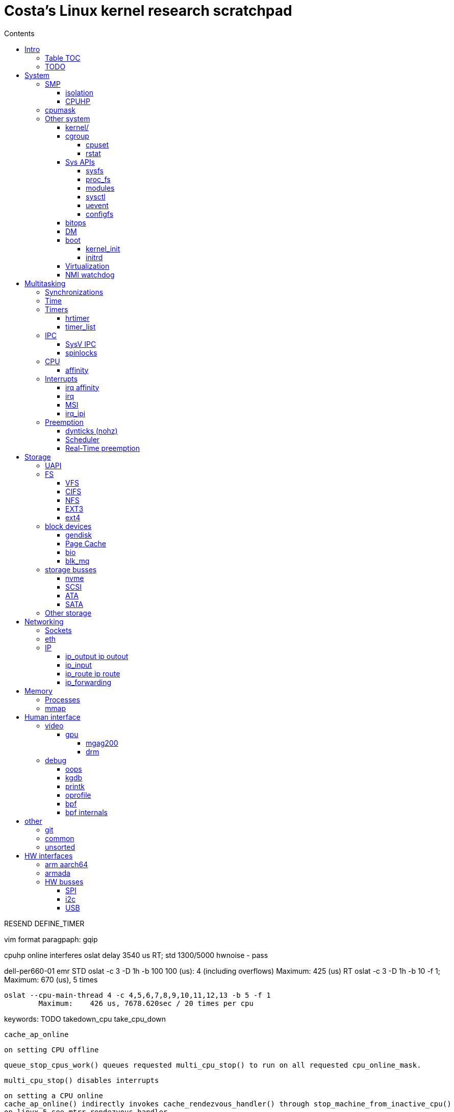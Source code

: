 :toc:
:toclevels: 10
:toc-title: Contents
:toc-class: floating-toc

= Costa's Linux kernel research scratchpad

RESEND DEFINE_TIMER

vim format paragpaph: gqip

cpuhp online interferes oslat delay 3540 us RT; std 1300/5000
hwnoise - pass

dell-per660-01 emr
	STD
		oslat -c 3 -D 1h -b 100
		  100 (us):    4 (including overflows)
		   Maximum:    425 (us)
	RT
		oslat -c 3 -D 1h -b 10 -f 1; Maximum:    670 (us), 5 times

		oslat --cpu-main-thread 4 -c 4,5,6,7,8,9,10,11,12,13 -b 5 -f 1
			Maximum:    426 us, 7678.620sec / 20 times per cpu



keywords:
	TODO
	takedown_cpu
	take_cpu_down

	cache_ap_online

	on setting CPU offline

	queue_stop_cpus_work() queues requested multi_cpu_stop() to run on all requested cpu_online_mask.

	multi_cpu_stop() disables interrupts

	on setting a CPU online
	cache_ap_online() indirectly invokes cache_rendezvous_handler() through stop_machine_from_inactive_cpu()
	on linux-5 see mtrr_rendezvous_handler

	cache_aps_init calls stop_machine with cache_rendezvous_handler and cpu_online_mask.

	[ 3543.525412] Fail to get numa node for CPU:63 bus:0 dev:0 fn:1
	[ 3543.525508] Fail to get numa node for CPU:63 bus:1 dev:30 fn:1


	cpuset_write_resmask housekeeping_exlude_isolcpus cpu_up
	irq_create_affinity_masks
	blk_mq_update_nr_hw_queues
	fec
	housekeeping_update

	BLOCK_SOFTIRQ

host 			411us
normal	rtla timerlat	50ms
rt	rtla timerlat	5649us
	offline 	3420us


tp
	725us


(sleep 5; echo 0 > /sys/devices/system/cpu/cpu3/online) & rtla timerlat top -c 1

echo 1 > /sys/devices/system/cpu/cpu3/online;(sleep 5; echo QQQ; echo 0 > /sys/devices/system/cpu/cpu3/online) & rtla timerlat hist -b1000 -E 10 -c 1 -a 3000

== Intro

=== Table TOC

[cols="1,1,1,1,1,1"]
|===
| <<human_interface>>
| <<system>>
| <<multitasking>>
| <<memory>>
| <<storage>>
| <<networking>>

|
<<_debug>> +
<<_video>>
|
<<_smp>> +
<<_cpumask>> +
<<_cpuhp>> +
|
<<_real_time_preemption,RT>>
|
<<_processes>> +
<<_interrupts>>
|
<<_storage_busses>> +
<<_nvme>>
|
<<_sockets>> +
<<_ip>> +
<<_eth>>

|===

=== TODO



	timer_cancel

	tcp_timewait_state_process
		TCP_TIMEWAIT_LEN
		inet_twsk_reschedule
			__inet_twsk_schedule
				mod_timer
	inet_twsk_alloc
		timer_setup ->
		TIMER_PINNED
		tw_timer_handler
			inet_twsk_kill

	tcp_keepalive_timer

	trace_softirq_raise
		softirq_raise
		DEFINE_EVENT ->

	debug_deactivate

	isolcpus
	non_isolcpus
	sched_load_balance
	/sys/kernel/debug/sched/domains
		update_sched_domain_debugfs
		SMT - Simultaneous multithreading
		SMT is the hyperthreading domain, so it's going to be just that CPU and its thread siblings
		MC is multi-core, should be all CPUs that share the same last-level cache

	newidle_balance

	normal_prio
		__normal_prio
	sched_core_enqueue
		rb_sched_core_less
			__sched_core_less
				prio_less
					__task_prio
						MAX_RT_PRIO
					dl_time_before
					cfs_prio_less
	rq_attach_root
		raw_spin_rq_lock_irqsave
			_raw_spin_rq_lock_irqsave
				raw_spin_rq_lock
					raw_spin_rq_lock_nested
						raw_spin_lock_nested
							_raw_spin_lock_nested
								do_raw_spin_trylock
									arch_spin_trylock
										queued_spin_trylock
								spin_acquire ->
	raw_spin_rq_unlock


	sysctl_timer_migration
		timers_migration_enabled

	timer_migration_handler
		timers_migration_enabled

	raw_smp_processor_id
		this_cpu_read(pcpu_hot.cpu_number)
		#define this_cpu_read(pcp)		__pcpu_size_call_return(this_cpu_read_, pcp)
	smp_processor_id
		__smp_processor_id
			__this_cpu_read(pcpu_hot.cpu_number)

	delayacct
	task_delay_info
	delayacct_init
	delayacct_end

	CONFIG_TICK_ONESHOT
		tick_irq_enter
		hotplug_cpu__broadcast_tick_pull
		tick_setup_hrtimer_broadcast
		tick-oneshot.o
			tick_program_event ...
		tick-sched.o
			tick_get_tick_sched
	CONFIG_NO_HZ_COMMON
		TICK_ONESHOT
	CONFIG_NO_HZ_IDLE Idle dynticks system (tickless idle)
		(former NO_HZ "Old Idle dynticks config")
	CONFIG_NO_HZ_FULL Full dynticks system (tickless)
		CPU_ISOLATION
		CONFIG_IRQ_WORK
			irq_work_run
			irq_work_needs_cpu
			irq_work_tick_soft

	CONFIG_HZ_PERIODIC

	CONFIG_PREEMPT_RT PREEMPT_RT

		include/linux/rwlock_rt.h
			rt_read_lock
			...
		include/linux/rwlock_types.h
			rwlock_t

		kernel/locking/ww_rt_mutex.c


		include/linux/spinlock_rt.h
			spin_lock
			spin_lock_bh
				rt_spin_lock ->
			spin_lock_irq
				rt_spin_lock
		kernel/locking/spinlock_rt.c

		include/linux/rwbase_rt.h
			rwbase_rt
		kernel/locking/rwbase_rt.c

		include/linux/rtmutex.h
			rt_mutex_init
			rt_mutex_lock
			rt_mutex
				rt_mutex_base
					raw_spinlock_t
		kernel/locking/rtmutex_common.h
		kernel/locking/rtmutex.c
			__rt_mutex_lock
				rt_mutex_try_acquire
					rt_mutex_cmpxchg_acquire
				rt_mutex_slowlock
					__rt_mutex_slowlock_locked
						__rt_mutex_slowlock
			__rt_mutex_unlock
			...
		kernel/locking/rtmutex_api.c
			rt_mutex_base_init


		include/linux/spinlock_types.h
			spinlock_t
				rt_mutex_base
					raw_spinlock_t

		include/linux/sched/mm.h
			mmdrop_sched
		&realtime_attr.attr
		./include/linux/local_lock_internal.h
			local_lock_t

		include/linux/mutex.h
			mutex_lock_nested
				used in acpi_scan_is_offline, dm_suspend, dm_resume ...
				__mutex_lock
					__mutex_lock_common ->
			struct mutex {
				struct rt_mutex_base	rtmutex;
			}

		./kernel/softirq.c
			softirq_ctrl ...
		./include/linux/sched/task.h
			put_task_struct
		./include/linux/sched.h
			schedule_rtlock
		./include/linux/preempt.h
			in_atomic
				!!preempt_count
			in_task
				(!((preempt_count() & (NMI_MASK | HARDIRQ_MASK)) | in_serving_softirq()))

			preempt_disable_nested
				preempt_disable
			preempt_enable_nested
				preempt_enable
		preempt_model_rt
		irq_exit_rcu
		a_irq_exit_rcu
			wake_timersd
		if (!IS_ENABLED(CONFIG_PREEMPT_RT)) {
			cpu_relax();

	static bool use_softirq = !IS_ENABLED(CONFIG_PREEMPT_RT);

	sched_init_debug
		debugfs_create_dir
		debugfs_create_file
		debugfs_create_u64

	PATCH: softirq: Wake ktimers thread also in softirq.
		If the hrtimer is raised
			while a softirq is processed
			then it does not wake the corresponding ktimers thread.

		This is due to the optimisation
			in the irq-exit path
			which is also used
			to wake the ktimers thread.
		__irq_exit_rcu [irq_exit]
			if (!in_interrupt() && local_softirq_pending())
				invoke_softirq();
			if (IS_ENABLED(CONFIG_PREEMPT_RT) && local_pending_timers() &&
			    !(in_nmi() | in_hardirq()))
				wake_timersd();

	For the other softirqs, this is okay because the additional softirq bits will be handled by
	the currently running softirq handler.

	The timer related softirq bits are added to a different variable and rely on
	the ktimers thread.

	As a consuequence the wake up of ktimersd is delayed until the next timer tick.

	Always wake the ktimers thread if a timer related softirq is pending.

	PELT - Per-Entity Load Tracking

	echo timerlat > current_tracer

	late_initcall
	init_osnoise_tracer
		register_tracer
		osnoise_tracer
			osnoise_tracer_stop
				osnoise_workload_stop
					osnoise_unhook_events ^
		timerlat_tracer
			timerlat_tracer_start
				osnoise_workload_start ^
				__osnoise_tracer_start
					start_per_cpu_kthreads
						start_kthread
							osnoise_main
							timerlat_main
								hrtimer_init(&tlat->timer, CLOCK_MONOTONIC, HRTIMER_MODE_ABS_PINNED_HARD);
								hrtimer_cb_get_time
									get_time
								s.timer_latency = diff
								trace_timerlat_sample
									osnoise_instances
									__trace_timerlat_sample
										trace_buffer_lock_reserve
											__trace_buffer_lock_reserve
												ring_buffer_lock_reserve
													rb_reserve_next_event
								timerlat_irq < __run_hrtimer
									stop_tracing
									time_get
										trace_clock_local
											sched_clock
									tlat->count++
									s.timer_latency = diff
									trace_timerlat_sample
								wait_next_period
									hrtimer_start
									schedule

	grep -E '[0-9]{5} ns' trace

	brew mock-config --tag rhel-8.6.0-z-build --arch x86_64 -o ~/main/rhel-8.6.0.cfg
		-> config_opts['basedir'] = '/home/juril/mock'

	make BUILDID=".myid" rh-srpm

	mock -r /tmp/rhel-8.6.0.cfg /home/juril/rhel-8/redhat/rpm/SRPMS/kernel-rt-4.18.0-372.57.1.rt7.215.el8_6.myid.src.rpm

	ls ~/main/mock/rhel-8.6.0-z-build-repo_*/root/builddir/build/RPMS/

	rcu_nocb_setup
		"rcu_nocbs"

== System

=== SMP

	sysvec_call_function
		trace_call_function_entry(CALL_FUNCTION_VECTOR);
			"call_function_entry: vector=252"

	cores	SMT
04	1
12	16	32
14      18
18	48	96
23	64	128
24	288	512


==== isolation

	kernel/sched/build_utility.c:104:#

	mv update_unbound_workqueue_cpumask update_isolation_cpumasks

	update_unbound_workqueue_cpumask
		workqueue_unbound_exclude_cpumask
			wq_isolated_cpumask = exclude_cpumask
			wq_requested_unbound_cpumask &= !exclude_cpumask
			workqueue_apply_unbound_cpumask
				workqueues
				apply_wqattrs_prepare
					alloc_workqueue_attrs
					alloc_unbound_pwq
					wqattrs_actualize_cpumask
						attrs->cpumask
					__pod_cpumask
				wq_unbound_cpumask

	update_isolation_cpumasks
		lockdep_assert_cpus_held
			percpu_rwsem_assert_held(&cpu_hotplug_lock);
		workqueue_unbound_exclude_cpumask ->
		housekeeping_exlude_isolcpus
			housekeeping_update
				blk_mq_flush_on_cpu
					blk_mq_hctx_notify_offline
					blk_mq_hctx_notify_dead
					bio_cpu_dead
					blk_softirq_cpu_dead
				blk_mq_hctx_notify_offline
				blk_mq_hctx_notify_dead
				bio_cpu_dead
				blk_softirq_cpu_dead
				- irq_migrate_all_off_cpu
				irq_affinity_adjust
					irq_restore_affinity_of_irq
					migrate_one_irq_from_isolated
					+__irq_can_set_affinity
					irq_set_affinity
					-irq_set_affinity_locked ->

	find_lowest_rq
		cpumask_any_distribute
			distribute_cpu_mask_prev
		cpumask_any_and_distribute
			distribute_cpu_mask_prev

	sed 's/ /\n/g;s/=/=\n\t/g' /proc/cmdline

		memcg_stat_show
			__mem_cgroup_flush_stats+75
			mem_cgroup_flush_stats
				do_flush_stats
					cgroup_rstat_flush
					cgroup_rstat_flush_irqsafe
		blkcg_print_blkgs

	long _raw_write_unlock_irq
		kernel_clone exit_notify
		run_timer_softirq

	do_notify_resume
	do_signal
	get_signal
	do_group_exit
	do_exit exit_notify
	_raw_write_unlock_irq
		__raw_write_unlock_irq
			do_raw_write_unlock
			local_irq_enable
				raw_local_irq_enable
					arch_local_irq_enable
			preempt_enable

	__bpf_kfunc

==== CPUHP


echo 1 > $events/cpuhp/enable;
... grep 'cpuhp_.*enter'


cpu offline:

	ap:
		cpuhp_kick_ap_work
			cpuhp_lock_acquire
			cpuhp_kick_ap
		CPUHP_AP_ACTIVE sched_cpu_deactivate
		mce_cpu_pre_down
		cpuid_device_destroy
		msr_device_destroy
		vmstat_cpu_down_prep
		kvm_cpu_down_prepare
		cacheinfo_cpu_pre_down
		CPUHP_AP_RCUTREE_ONLINE rcutree_offline_cpu
		workqueue_offline_cpu
		tmigr_cpu_offline
		rapl_cpu_offline
		perf_event_exit_cpu
		blk_mq_hctx_notify_offline	*
		smpboot_park_threads
		sched_cpu_wait_empty
		kvm_offline_cpu

	cpu 0:
		takedown_cpu ... &take_cpu_down
		CPUHP_BRINGUP_CPU finish_cpu
		crash_cpuhp_offline
		free_vm_stack_cache
		timers_dead_cpu
		topology_remove_dev
		rcutree_dead_cpu
		smpcfd_dead_cpu
		dev_cpu_dead
		page_alloc_cpu_dead
		radix_tree_cpu_dead
		percpu_counter_cpu_dead
		console_cpu_notify
		buffer_exit_cpu_dead
		blk_mq_hctx_notify_dead		*
		acpi_soft_cpu_dead
		bio_cpu_dead		*
		blk_softirq_cpu_dead	*
		takeover_tasklets
		vmstat_cpu_dead
		page_writeback_cpu_online
		slub_cpu_dead
		mce_cpu_dead
		x86_pmu_dead_cpu
		CPUHP_PERF_PREPARE = 2 perf_event_exit_cpu

cpu online:
	cpu 0:
		CPUHP_CREATE_THREADS = 1 smpboot_create_threads
		CPUHP_PERF_PREPARE perf_event_init_cpu
		x86_pmu_prepare_cpu
		page_alloc_cpu_online
		random_prepare_cpu
		workqueue_prepare_cpu
		hrtimers_prepare_cpu
		smpcfd_prepare_cpu
		relay_prepare_cpu
		CPUHP_AP_RCUTREE_ONLINE rcutree_prepare_cpu
		topology_add_dev
		trace_rb_cpu_prepare
		trace_rb_cpu_prepare
		timers_prepare_cpu
		tmigr_cpu_prepare
		kvmclock_setup_percpu
		crash_cpuhp_online
		cpuhp_kick_ap_alive
		CPUHP_BRINGUP_CPU cpuhp_bringup_ap
			5 bringup_cpu
		CPUHP_AP_CACHECTRL_STARTING cache_ap_online
		...

	ap:
		kvm_online_cpu
		smpboot_unpark_threads
		irq_affinity_online_cpu
		blk_mq_hctx_notify_online
		perf_event_init_cpu
		x86_pmu_online_cpu
		rapl_cpu_online
		tmigr_cpu_online
		workqueue_online_cpu
		random_online_cpu
		rcutree_online_cpu
		cacheinfo_cpu_online
		kvm_cpu_online
		page_writeback_cpu_online
		vmstat_cpu_online
		kcompactd_cpu_online
		msr_device_create
		cpuid_device_create
		compute_batch_value
		acpi_soft_cpu_online
		mce_cpu_online
		CPUHP_AP_ONLINE_DYN console_cpu_notify
		CPUHP_AP_ACTIVE sched_cpu_activate

	? kthreads_online_cpu CPUHP_AP_KTHREADS_ONLINE

	irq_domain
	irq_matrix_debug_show
	head -n-1 /sys/kernel/debug/irq/domains/*

	kernel/stop_machine.c		- kernel/cpu.c
	cpu_stop_init
					- cpuhp_threads_init

	cpu_stop_threads
					- cpuhp_threads
			smpboot_thread_fn
	cpu_stopper_thread
	multi_cpu_stop
	kernel/cpu.c:
	   				- cpuhp_thread_fun
	take_cpu_down
	arch/x86/kernel/smpboot.c:
	native_cpu_disable
	cpu_disable_common
					- cpuhp_invoke_callback
	arch/x86/kernel/irq.c fixup_irqs
	kernel/irq/cpuhotplug.c:
	irq_migrate_all_off_this_cpu
					- irq_affinity_online_cpu
	migrate_one_irq
					- irq_restore_affinity_of_irq
	irqd_set_managed_shutdown
					- irq_startup

	cpuhp_up_callbacks
		cpuhp_invoke_callback
			smpboot_create_threads
			perf_event_init_cpu
			x86_pmu_prepare_cpu
			page_alloc_cpu_online
			random_prepare_cpu
			workqueue_prepare_cpu
			hrtimers_prepare_cpu
			smpcfd_prepare_cpu
			relay_prepare_cpu
			rcutree_prepare_cpu
				rcu_node
				rcu_spawn_rnp_kthreads
					rcu_spawn_one_boost_kthread
						"rcub"
						@rcu_boost_kthread
							rcu_boost
						rcu_thread_affine_rnp ->
					rcu_spawn_exp_par_gp_kworker
						kthread_create_worker
						"rcu_exp_par_gp_kthread_worker"
						rcu_thread_affine_rnp
							for_each_leaf_node_possible_cpu
								cpu_possible_mask
								cpumask_next
								grplo
								grphi
							kthread_affine_preferred
								kthreads_hotplug
								preferred_affinity
								kthread_fetch_affinity ->
			topology_add_dev
			trace_rb_cpu_prepare
			timers_prepare_cpu
			kvmclock_setup_percpu
			crash_cpuhp_online
			cpuhp_kick_ap_alive
				arch_cpuhp_kick_ap_alive
					kick_ap_alive -> native_kick_ap
						do_boot_cpu
							initial_code = start_secondary
			cpuhp_bringup_ap
				cpuhp_kick_ap
			cache_ap_online
				TODO
				&cache_rendezvous_handler ->
				stop_machine_from_inactive_cpu
					while (!mutex_trylock(&stop_cpus_mutex))
					cpu_active_mask
					queue_stop_cpus_work ->
					multi_cpu_stop ->
			sched_cpu_starting
				sched_core_cpu_starting
					cpu_smt_mask
				sched_rq_cpu_starting
				sched_tick_start ->
			x86_pmu_starting_cpu
				intel_pmu_cpu_starting
			kvm_online_cpu
				__hardware_enable_nolock
			smpboot_unpark_threads
				smpboot_unpark_thread
					kthread_unpark
			irq_affinity_online_cpu
			...

	cpuhp_down_callbacks...
		cpuhp_invoke_callback_range ...

		cpuhp_invoke_callback ->
			rcutree_offline_cpu
			workqueue_offline_cpu
			tmigr_cpu_offline
			rapl_cpu_offline
			perf_event_exit_cpu
			blk_mq_hctx_notify_offline ->
			smpboot_park_threads
			sched_cpu_wait_empty
				balance_hotplug_wait
			kvm_offline_cpu
			takedown_cpu ->
			tick_cpu_dying -- stops tick_nohz_handler
				tick_do_timer_cpu - time keeper cpu
				tick_sched_timer_dying
					tick_sched_timer_cancel
						hrtimer_cancel ->
				tick_offline_cpu
					tick_broadcast_offline(cpu);
						tick_broadcast_oneshot_offline(cpu);
						tick_shutdown_broadcast
							clockevents_shutdown
								clockevents_switch_state(dev, CLOCK_EVT_STATE_SHUTDOWN);
			hrtimers_cpu_dying
				bpftrace -e 'kprobe:hrtimers_cpu_dying { @[kstack()] = count(); }'
			smpcfd_dying_cpu
			x86_pmu_dying_cpu
			rcutree_dying_cpu
			sched_cpu_dying
				sched_tick_stop
			cache_ap_offline


		target_store
			cpuhp_get_step
			cpu_up ->
			cpu_down
				cpu_maps_update_begin
					mutex_lock
						cpu_add_remove_lock
							Serializes the updates to cpu_online_mask, cpu_present_mask
				cpu_down_maps_locked
					work_on_cpu
						work_on_cpu_key
							schedule_work_on ->
							flush_work
								__flush_work
									start_flush_work
										rcu_read_lock
										raw_spin_lock_irq
									wait_for_completion
							destroy_work_on_stack
					__cpu_down_maps_locked
						_cpu_down
							cpus_write_lock
								percpu_down_write
								cpu_hotplug_lock
							cpuhp_down_callbacks
								cpuhp_invoke_callback_range
									__cpuhp_invoke_callback_range
										cpuhp_next_state
										cpuhp_invoke_callback
											timers_dead_cpu ->
				cpu_maps_update_done
					mutex_unlock
					cpu_add_remove_lock

	take_cpu_down
	__cpu_disable
	smp_ops.cpu_disable
	native_cpu_disable
		lapic_can_unplug_cpu
			raw_spin_lock(&vector_lock);
		cpu_disable_common
			remove_cpu_from_maps
				set_cpu_online
					__cpu_online_mask -> cpu_online_mask
					__num_online_cpus -> num_online_cpus
				numa_remove_cpu
					node_to_cpumask_map
			fixup_irqs
				irq_migrate_all_off_this_cpu
					for_each_active_irq
						irq_get_next_irq
							irq_find_at_or_after
								sparse_irqs
					irq_domain_deactivate_irq
					raw_spin_lock(&desc->lock);
					migrate_one_irq
						irq_datairq_data
						irq_chip
						irqd_irq_masked
						irq_mask: mask_ioapic_irq  pci_irq_mask_msix < pci_msix_template
						irq_desc_get_irq_data
							irq_data
						irq_force_complete_move ->
						irq_fixup_move_pending
						irq_desc_get_pending_mask
							pending_mask
						irq_data_get_affinity_mask ->
						irq_do_set_affinity ->

							housekeeping_cpumask(HK_TYPE_MANAGED_IRQ);
							irq_common_data.affinity
						irq_needs_fixup
						chip->irq_mask
						irqd_affinity_is_managed
						irqd_set_managed_shutdown
							IRQD_MANAGED_SHUTDOWN
						irq_shutdown_and_deactivate ->

	hotplug
		device_online
		device_offline
		/sys/devices/system/cpu/hotplug/states

	ret_from_fork_asm
	ret_from_fork
		kthread
			smpboot_thread_fn
				smpboot_thread_data
					smp_hotplug_thread
				cpu_stopper_thread < cpu_stop_threads
					- runs all the time
					preempt_count_inc ..
					cpu_stopper
					local_irq_disable ->
					hard_irq_disable
					multi_cpu_stop

						unsigned long flags;
						local_save_flags
							raw_local_save_flags
								arch_local_save_flags
						local_irq_disable ->
						hard_irq_disable();
						on cpu offline:
						take_cpu_down
						on online:
							cache_rendezvous_handler
								get_cache_aps_delayed_init
								cache_cpu_init
									local_irq_save(flags);
									cache_disable
									mtrr_generic_set_state
										MTRR - Memory Type Range Register
									pat_cpu_init
						local_irq_restore(flags);
					ack_state
						thread_ack
						set_state +1
							thread_ack
					rcu_momentary_eqs
					cpu_stop_signal_done
	CONFIG_HOTPLUG_CPU
			unregister_cpu
			arch_cpu_probe
			arch_cpu_release
			remove_cpu ...


	tests
	CONFIG_TORTURE_TEST torture
			torture_init_begin
				torture_type
				torture_print_module_parms
			torture_onoff_init kernel/torture.c
				torture_onoff
					torture_hrtimeout_jiffies
					torture_must_stop
						torture_must_stop_irq
					torture_online
						add_cpu
							device_online ->
								...
									cpu_subsys_online ->
					torture_offline
						remove_cpu
							device_offline
								...
									cpu_subsys_offline ->
			torture_shutdown_init
				torture_shutdown_hook
			torture_cleanup_begin
				WRITE_ONCE(fullstop, FULLSTOP_RMMOD);
			torture_cleanup_end




	CONFIG_RCU_SCALE_TEST rcuscale
		rcu_scale_init ./kernel/rcu/rcuscale.c:815
			torture_init_begin

	CONFIG_RCU_TORTURE_TEST
		rcutorture
			rcu_torture_init
				torture_init_begin
				torture_onoff_init

	CONFIG_RCU_REF_SCALE_TEST refscale
		ref_scale_init ./kernel/rcu/refscale.c
			torture_init_begin


	CONFIG_SCF_TORTURE_TEST scftorture
		scf_torture_init
			scftorture_invoker
			torture_init_begin
			onoff_interval
			torture_onoff_init->
			...
			scftorture_invoke_one
				smp_call_function
					< sysrq_showregs_othercpus
					smp_call_function_many
						smp_call_function_many_cond

	CONFIG_LOCK_TORTURE_TEST
	lock_torture_init kernel/locking/locktorture.c
		torture_init_begin
		onoff_interval
		torture_onoff_init kernel/torture.c
		torture_shutdown_init
	lock_torture_cleanup
		torture_cleanup_begin
		torture_cleanup_end

	kunit
	kcsan_test_suite
		test_init ./kernel/kcsan/kcsan_test.c:1091
			torture_init_begin


		cpu_subsys
			cpu_subsys_online
				cpu_device_up(dev);
					cpu_up(dev->id, CPUHP_ONLINE);
						cpu_maps_update_begin ->
						try_online_node(cpu_to_node(cpu));
							mem_hotplug_begin
								cpus_read_lock

						_cpu_up(cpu, 0, target);
							cpus_write_lock
								percpu_down_write(&cpu_hotplug_lock);
									__percpu_down_write_trylock
							cpuhp_up_callbacks
								cpuhp_invoke_callback_range
									__cpuhp_invoke_callback_range ->
										cpuhp_invoke_callback ->
						cpu_maps_update_done ->
			cpu_subsys_offline
				cpu_device_down(dev)
					cpu_down(dev->id, CPUHP_OFFLINE);
			hotpluggable
			sched_cpu_wait_empty
			sched_cpu_dying
			idle_task_exit
			cpuhp_hp_states
				CPUHP_HRTIMERS_PREPARE
					hrtimers_prepare_cpu
						timerqueue_init_head
					hrtimers_cpu_dying | hrtimers_dead_cpu ->
				CPUHP_TIMERS_PREPARE
					timers_prepare_cpu ->
					timers_dead_cpu ->
			rcutree_dead_cpu
			rcutree_dying_cpu
			rcutree_offline_cpu
			rcu_lockdep_current_cpu_online
			torture_num_online_cpus
			tick_broadcast_offline

			cpuhp_hp_states
				cpuhp_bringup_ap
					bringup_wait_for_ap_online
						wait_for_ap_thread
							done_up
							done_down
						kthread_unpark
							KTHREAD_IS_PER_CPU
							__kthread_bind
								cpumask_of
									get_cpu_mask
										cpu_bit_bitmap
										to_cpumask
								__kthread_bind_mask ->

					cpuhp_kick_ap
						__cpuhp_kick_ap
							should_run
							wake_up_process
							wait_for_ap_thread

				sched_cpu_activate
					cpuset_cpu_active
					- cpuset_update_active_cpus
					- - cpuset_handle_hotplug
						lockdep_assert_cpus_held (cpu_hotplug_lock)
						mutex_lock(&cpuset_mutex)
						cpuset_hotplug_update_tasks
							mutex_lock(&cpuset_mutex);
							remote_partition_disable
							hotplug_update_tasks
								cpuset_update_tasks_cpumask ->
								cpuset_update_tasks_nodemask
									cpuset_change_task_nodemask

				sched_cpu_deactivate
					set_cpu_active

				"irq/affinity:online"
				irq_affinity_online_cpu
				CPUHP_AP_HRTIMERS_DYING
				hrtimers_cpu_dying | hrtimers_dead_cpu
					hrtimer_bases
						hrtimer_cpu_base ->
					cpu_active_mask
					raw_spin_lock
					raw_spin_lock_nested
					x tick_cancel_sched_timer
						sched_timer
						hrtimer_cancel
							hrtimer_try_to_cancel
								hrtimer_clock_base
								hrtimer_active
								hrtimer_callback_running
								remove_hrtimer
							hrtimer_cancel_wait_running
					migrate_hrtimer_list
						timerqueue_node
						timerqueue_getnext
							timerqueue_head
							rb_first_cached
						__remove_hrtimer
						enqueue_hrtimer ->
							timerqueue_add
					__hrtimer_get_next_event
						__hrtimer_next_event_base
					smp_call_function_single
						generic_exec_single
							__smp_call_single_queue ->
			tick_handover_do_timer
			tick_shutdown

			takeover_tasklets

			cpuhp_setup_state_nocalls
				__cpuhp_setup_state
					cpus_read_lock
						cpu_hotplug_lock
						percpu_down_read
					__cpuhp_setup_state_cpuslocked
						cpuhp_store_callbacks
						cpuhp_issue_call ->
					cpuhp_invoke_callback
						cpuhp_get_step
						hrtimers_cpu_dying ->

			object_cpu_offline
			cpuhp_issue_call
				cpuhp_invoke_ap_callback
					cpuhp_lock_acquire
					__cpuhp_kick_ap ->
				cpuhp_invoke_callback ->

			smpboot_thread_fn
				cpuhp_threads.thread_fn
					cpuhp_thread_fun
						lockdep_acquire_cpus_lock
							rwsem_acquire
								lock_acquire_exclusive
									lock_acquire ->
							cpu_hotplug_lock.dep_map
						cpuhp_lock_acquire
						cpuhp_state
						local_irq_disable
						cpuhp_invoke_callback
							sched_cpu_activate
								set_cpu_active

stop_machine* usages

	takedown_cpu take_cpu_down

	do_optimize_kprobes

	arch/arm/kernel/ftrace.c
		arch_ftrace_update_code	__ftrace_modify_code

	arch/arm/kernel/patch.c
		patch_text	patch_text_stop_machine

	arch/arm/mm/init.c
		fix_kernmem_perms	__fix_kernmem_perms
		mark_rodata_ro	__mark_rodata_ro
		early_fixmap_init
	arch/arm/probes/kprobes/core.c
		kprobes_remove_breakpoint __kprobes_remove_breakpoint

=== cpumask
	mm/percpu.c

		per_cpu_ptr
			per_cpu_offset
				__per_cpu_offset

	include/linux/cpumask.h
		alloc_cpumask_var
		cpu_online
			cpu_online_mask
		cpumask_and
			bitmap_and
		cpumask_clear
			bitmap_zero
		cpumask_clear_cpu
		cpumask_copy
		cpumask_empty
		cpumask_first
		cpumask_set_cpu
		cpumask_test_cpu
		cpumask_weight
		free_cpumask_var
		num_online_cpus
		zalloc_cpumask_var
			alloc_cpumask_var

		cpumask
			DECLARE_BITMAP
		cpumask_weight
			cpumask_bits
		cpumask_weight_and
			cpumask_bits
				cpumask.bits
		cpumask_any_and
			cpumask_first_and
				find_first_and_bit
					_find_first_and_bit
						IND_FIRST_BIT
							for
							__ffs
								bsf - Bit Scan Forward
							break
		cpumask_intersects
			bitmap_intersects
				__bitmap_intersects
					for
					&
					return

	kernel/smp.c
		__smp_call_single_queue
			call_single_data_t (CSD)
			trace_csd_queue_cpu_enabled
			trace_csd_queue_cpu
			send_call_function_single_ipi
		smp_call_function_many_cond
			_RET_IP_
			trace_csd_queue_cpu
			send_call_function_single_ipi
			send_call_function_ipi_mask
			csd_do_func
				trace_csd_function_entry
				trace_csd_function_exit
				include/trace/events/csd.h
			csd_lock_wait
				__csd_lock_wait
				smp_cond_load_acquire

	cpu control
		isolation & housekeeping
		drain_all_stock
			!cpu_is_isolated
			schedule_work_on(cpu, &stock->work);
		vmstat_shepherd
			cpus_read_lock
			!cpu_is_isolated
			queue_delayed_work_on
				__queue_delayed_work

		schedule_work_on
			queue_work_on ->
		cpu_is_isolated
			!housekeeping_test_cpu(cpu, HK_TYPE_DOMAIN) ||
	       		!housekeeping_test_cpu(cpu, HK_TYPE_TICK) ||
			cpuset_cpu_is_isolated	include/linux/cpuset.h
				cpumask_test_cpu(cpu, isolated_cpus);

=== Other system

==== kernel/

		kernel/acct.c
			sys_acct
				acct_on
					bsd_acct_struct
						acct_file_reopen

		kernel/capability.c
			sys_capget
				kernel_cap_t
				cap_get_target_pid
			sys_capset lkm2
				cred
				security_capset lkm2
				prepare_creds
				commit_creds

		kernel/exec_domain.c
			sys_personality

		kernel/exit.c
			sys_exit_group
				do_group_exit
			sys_exit
				do_exit
					exit_mm
						mm_release
					exit_sem
					exit_files
					exit_fs
					check_stack_usage
					exit_thread
					cgroup_exit
					exit_notify
						tasklist_lock
						write_lock_irq
						forget_original_parent
						release_task
							write_lock_irq
			sys_wait4
				do_wait
					do_wait_thread

			sys_waitid
				do_wait

		kernel/fork.c
			sys_set_tid_address
				current->clear_child_tid = tidptr;
			sys_unshare
			sys_fork  ▻

		kernel/futex.c
			futex_init
				futex_queues
			sys_futex	lkm2
				do_futex
					futex_wait
					futex_wake
			sys_get_robust_list
				current->robust_list
			sys_set_robust_list
				current->robust_list

			sys_getgroups		kernel/groups.c
				current_cred
				cred->group_info
			sys_setgroups		kernel/groups.c

		kernel/itimer.c
			sys_getitimer
				do_getitimer
					itimer_get_remtime
						ktime_to_timeval
							ktime_t  ▻ timeval
					get_cpu_itimer
						thread_group_cputimer
			sys_setitimer
				do_setitimer
					hrtimer_start
					set_cpu_itimer

		kernel/kexec.c
			sys_kexec_load
				kimage_normal_alloc
					kimage_alloc_control_pages
						kimage_alloc_normal_control_pages
							kimage_alloc_pages
				kimage_crash_alloc
					kimage_alloc_control_pages
						kimage_alloc_crash_control_pages

		kernel/module.c
			sys_delete_module  ▻
			sys_init_module  ▻

		kernel/perf_event.c
			sys_perf_event_open perf_event_open
				perf_event_attr
				perf_event
				perf_event_alloc
				anon_inode_getfd  ▻
				current->perf_event_list
			perf_event_init <- sched_init
			init_hw_perf_events	x86/kernel/cpu/perf_event.c
				intel_pmu_init

		kernel/posix-timers.c
			sys_clock_getres
				CLOCK_DISPATCH
					posix_clocks
					common_clock_getres
			sys_clock_gettime
				CLOCK_DISPATCH
			sys_clock_nanosleep
				hrtimer_nanosleep ->
			sys_clock_settime
			sys_timer_create
				k_itimer
				alloc_posix_timer
			sys_timer_delete
			sys_timer_getoverrun
			sys_timer_gettime
			sys_timer_settime

		kernel/printk.c
			sys_syslog  ▻

		kernel/ptrace.c
			sys_ptrace  ▻ lkm2
				lock_kernel
				arch_ptrace
					ptrace_request
						ptrace_resume

		kernel/sys.c
			sys_getpgid
				find_task_by_vpid  ▻
				task_pgrp
					task->group_leader->pids[PIDTYPE_PGID].pid
			sys_getpgrp
				sys_getpgid
			sys_getpriority
				task_nice
					PRIO_TO_NICE((p)->static_prio);
			sys_getresgid
				cred = current_cred
			sys_getresuid
				cred = current_cred
			sys_getrlimit
				current->signal->rlim
			sys_getrusage
				k_getrusage
			sys_getsid
			sys_prctl
				perf_event_task_enable
					perf_event_enable
			sys_reboot  ▻
			sys_setdomainname
				utsname
				domainname
			sys_setfsgid
			sys_setfsuid
			sys_setgid
			sys_sethostname
				utsname
				nodename
			sys_setpgid
				task_pid_vnr
					task_pgrp
					change_pid
			sys_setpriority
				set_one_prio
			sys_setregid
			sys_setresgid
			sys_setresuid
			sys_setreuid
			sys_setrlimit
			sys_setsid
			sys_setuid
			sys_times  ▻
			sys_umask
				current->fs->umask

		kernel/sysctl_binary.c
			sys_sysctl
				do_sysctl  ▻

		kernel/time.c
			sys_adjtimex
				do_adjtimex
			sys_gettimeofday  ▻
			sys_settimeofday
				do_sys_settimeofday
					do_settimeofday
			sys_time  ▻

		kernel/timer.c
			sys_alarm
				alarm_setitimer
					do_setitimer  ▻
			sys_getegid
			sys_geteuid
			sys_getgid
			sys_getpid
			sys_getppid
			sys_gettid
			sys_getuid
			sys_sysinfo lkm2
				do_sysinfo
					si_meminfo
						totalram_pages	lkm2
						totalhigh_pages
						global_page_state(NR_FREE_PAGES)
					si_swapinfo
						swap_info lkm2
						total_swap_pages
		tracer_alloc_buffers
		tracer_init_debugfs

==== cgroup

	cgroup_path_ns
		cgroup_lock
			cgroup_mutex - master lock

		spin_lock_irq
		css_set_lock


	task_struct.cgroups
	css_set
	css_get / css_put

	rebuild_sched_domains
		cpus_read_lock
		rebuild_sched_domains_cpuslocked
			mutex_lock(&cpuset_mutex);
			rebuild_sched_domains_locked
				lockdep_assert_cpus_held
				lockdep_assert_held(&cpuset_mutex);
			mutex_unlock(&cpuset_mutex);
		cpus_read_unlock

===== cpuset

include/linux/cpuset.h

	cpuset_lock
		mutex_lock
		cpuset_mutex

Explanantion comment about cpuset_mutex (after top_cpuset):

	There are two global locks guarding cpuset structures:
  		cpuset_mutex and
  		callback_lock.


	cpuset and hotplug
		hotplug_update_tasks
		cpuset_handle_hotplug

	cpuset1_hotplug_update_tasks
		cpuset_callback_lock_irq
			spin_lock_irq
			callback_lock - spinlock

===== rstat

	kubelet
	ksys_read
	vfs_read
	kernfs_fop_read_iter
	seq_read_iter
	kernfs_seq_show
	cgroup_seqfile_show
	memory_stat_show < memory_files
		taskset --cpu-list 0 cat /sys/fs/cgroup/memory.stat > /dev/nul
		memory_stat_format.constprop.0
			mem_cgroup_flush_stats
				should_flush_stats
				do_flush_stats
					cgroup_rstat_flush __bpf_kfunc 200+ us
						cgroup_rstat_lock
						spin_lock_irq
							raw_spin_lock_irq ->
						cgroup_rstat_flush_locked 200+us ->
							cgroup_rstat_updated_list 0-20 us ->
							need_resched
						spin_unlock_irq
							raw_spin_unlock_irq
								_raw_spin_unlock_irq

	cgroup_account_cputime
		__cgroup_account_cputime
			cgroup_base_stat_cputime_account_end
				cgroup_rstat_updated

	cgroup_base_stat_cputime_show
		cgroup_rstat_flush_hold
		cgroup_rstat_flush_release

	 _raw_spin_unlock_irq
	    el1h_64_irq
		...
			try_to_wake_up

	kworker/u256:6
		mem_cgroup_flush_stats+132

	process_one_work
	wb_workfn
	wb_do_writeback
	wb_writeback
	spin_lock(&wb->list_lock);
	wb_over_bg_thresh
		mem_cgroup_wb_stats
			mem_cgroup_flush_stats_atomic
				do_flush_stats
					cgroup_rstat_flush_atomic 200+ us
						spin_lock_irqsave
						cgroup_rstat_flush_locked ->
	_raw_spin_unlock_irqrestore

	copy-content

	ksys_write
	vfs_write
	xfs_file_write_iter
	xfs_file_buffered_write
	iomap_file_buffered_write
	iomap_write_iter
	balance_dirty_pages_ratelimited_flags
	balance_dirty_pages
	mem_cgroup_wb_stats
		mem_cgroup_flush_stats_atomic
		6 mem_cgroup_flush_stats_ratelimited
			mem_cgroup_flush_stats
	cgroup_rstat_flush_atomic

	cgroup_rstat_updated_list:
	The _irqsave() is needed because cgroup_rstat_lock is spinlock_t which is a sleeping lock on PREEMPT_RT.
	Acquiring this lock with the _irq() suffix only disables interrupts on a non-PREEMPT_RT kernel.
	The raw_spinlock_t below disables interrupts on both configurations.
	The _irqsave() ensures that interrupts are always disabled and later restored.

		kernel/cgroup/rstat.c
		cgroup_rstat_flush_locked
			cgroup_rstat_updated_list longman
				cgroup_rstat_cpu_lock
				raw_spin_lock_irqsave(cpu_lock, flags);

				cgroup_rstat_push_children
					cgroup_rstat_cpu
			/* if @may_sleep, play nice and yield if necessary */
			if (may_sleep && (need_resched() ||
					  spin_needbreak(&cgroup_rstat_lock))) {
				spin_unlock_irq(&cgroup_rstat_lock);
				if (!cond_resched())
					cpu_relax();
				spin_lock_irq(&cgroup_rstat_lock);
			}

	"cpu_dma_latency"
		cpu_latency_qos_write
			cpu_latency_qos_update_request
				cpu_latency_qos_apply(req, PM_QOS_UPDATE_REQ, new_value);
					pm_qos_update_target
						plist_node_init
						plist_add
						pm_qos_set_value
							target_value
					wake_up_all_idle_cpus

		apply_constraint
			pm_qos_read_value
			set_latency_tolerance

	Max Latencies: 08124

	echo 2 > /proc/irq/24/smp_affinity_list; cat /proc/interrupts; dmesg -c

	mlx5e_open_channel
		...
		netif_set_xps_queue
	mlx5_alloc_irq_vectors

	power
		dnf install -yq kernel-tools
		turbostat
		cpupower
		grep '' -r /sys/devices/system/cpu/cpu0/cpuidle/


		/sys/devices/system/cpu/cpu9/cpuidle/state3/latency

		cpuidle_state
		cpuidle_state_usage

		online irq_affinity_online_cpu

==== Sys APIs

===== sysfs
		attribute_group
			attribute
				name mode
		API
			sample usage
				module_notes_attrs
					bin_attribute
					module_notes_read
				add_notes_attrs
					sysfs_bin_attr_init
					sysfs_create_bin_file
				kobject_init_and_add
				mod_sysfs_setup
					module_add_modinfo_attrs
						sysfs_attr_init
						sysfs_create_file  ▻
				example_init
			kobject_create_and_add
				kobject_create
					kzalloc
					dynamic_kobj_ktype
					kobject_init
						kobject_init_internal
				kobject_add  ▻
			kobject_init_and_add
				kobject_init  ▻
				kobject_add_varg  ▻
			bin_attribute
				attribute
			sysfs_bin_attr_init
			sysfs_attr_init
			sysfs_create_dir - not used
			sysfs_create_file
				sysfs_add_file
					sysfs_add_file_mode
					x sysfs_make_dirent
						sysfs_new_dirent
			kobj_attribute (kobject.h)
		sysfs_init
			sysfs_fs_type
				sysfs_get_sb
					sysfs_fill_super
						sysfs_ops
					get_sb_single
			register_filesystem
		sysfs_create
		sysfs_ops

===== proc_fs

		fs/proc

		/proc/stat kstat_read_proc kstat

		proc_cpuinfo_operations

		CONFIG_PROC_FS
		    proc_root_init
			do_rw_proc

		sysctl_init
			register_proc_table
				proc_sys_file_operations
					proc_fs  ▻
			init_irq_proc

===== modules

		include/linux/module.h
		kernel/module.c

			struct module (module_state)
				kernel_param lkm2

			x sys_create_module
			sys_init_module
				load_module
					find_sec
					find_module
					module_alloc_update_bounds
						module_alloc
					mod_sysfs_init
					mod_sysfs_setup
				do_one_initcall
			sys_delete_module
			sys_query_module
			sys_get_kernel_syms

		2.4
			create_module()
			init_module()
			delete_module()

			insmod
			- module.c module_init() <include/linux/init.h>
			- module_exit() <include/linux/init.h>

		busybox
			insmod_main
				query_module
				new_get_kernel_symbols
				add_kernel_symbols
				create_module

		kernel_module module_list

			init_modules

		MOD_INC_USE_COUNT/MOD_DEC_USE_COUNT <include/linux/module.h>
		init_module()
		cleanup_module()
		EXPORT_SYMBOL()
		EXPORT_SYMTAB

		Chapter 11
		kmod and Advanced Modularization
		Contents:
		Loading Modules on Demand
		Intermodule Communication
		Version Control in Modules

		Chapter 2
		Building and Running Modules
		Contents:
		Kernel Modules Versus Applications
		Compiling and Loading
		The Kernel Symbol Table
		Initialization and Shutdown
		Using Resources
		Automatic and Manual Configuration
		Doing It in User Space

		/etc/modules, /etc/conf.modules

===== sysctl

		sysctl.h: General linux system control interface
		/linux/include/linux/sysctl.h  _LINUX_SYSCTL_H
		/linux/kernel/sysctl.c
			do_sysctl
			proc_sys_file_operations
				proc_fs  ▻

	system_calls	#337

		sys_syscall
		sys_call_table 	syscall_table_32.S
		arch/x86/kernel/syscall_64.c
			./source/arch/x86/include/asm/unistd_64.h
		ia32_sys_call_table	ia32entry.S

		__vectors_start

		arm
			vector_table
			vector_swi
				arm_syscall
					ptrace_break
					__show_regs
						show_regs_common
							dmi_get_system_info(DMI_SYS_VENDOR);
							dmi_get_system_info(DMI_PRODUCT_NAME)
							dmi_get_system_info(DMI_BOARD_NAME);
					c_backtrace
				__irq_entry
					IPSR	Interrupt Program Status Register
					irq = ipsr -16
					asm_do_IRQ
						handle_IRQ
							generic_handle_irq
								generic_handle_irq_desc
									irq_to_desc
									desc->handle_irq

		???
		system_call (arch/i386/kernel/entry.S)
			sys_call_table (arch/i386/kernel/entry.S)
				sys_open  ▻

					vfs_read
						__vfs_read
							file->f_op->read
							new_sync_read
								filp->f_op->read_iter
							do_readv_writev  ▻
						...
						tty_read  ▻
						x do_sync_read
							generic_file_aio_read .aio_read
							sock_aio_read .aio_read
								sock->ops->recvmsg
									sock_common_recvmsg ssh ?
										tcp_recvmsg
											skb_copy_datagram_iovec
												memcpy_toiovec
				sys_write
				sys_socketcall __NR_socketcall

		include/asm/uaccess.h
			copy_from_user
			copy_to_user

		9. System Calls
		      POSIX APIs and System Calls
		      System Call Handler and Service Routines
		      Kernel Wrapper Routines

		sys_mmap2
		sys_mmap	lkm2
			ksys_mmap_pgoff
			vm_mmap_pgoff
				do_mmap
			do_mmap_pgoff /mm/mmap.c
				get_unmapped_area
					get_area
						arch_get_unmapped_area_topdown
							find_vma
				ERR find_vma_prepare
				may_expand_vm
				mm_struct
				kmem_cache_alloc  ▻
				security_file_mmap
					security_ops->file_mmap
				generic_file_mmap
			generic_file_vm_ops
				vma_merge
				vma_link  ▻
				file
					file->f_op->mmap
				make_pages_present
					find_vma
					get_user_pages - zero copy
						__gup_longterm_locked
				sys_remap_file_pages
					find_vma

		maps_open
			proc_pid_maps_op
				m_start
					get_task_mm
					get_gate_vma
					find_vma  ▻

===== uevent

			uevent_sock_list uevent_sock
			kobject_uevent_init	lkm2
				return register_pernet_subsys(&uevent_net_ops);
					uevent_net_ops
						uevent_net_init
							NETLINK_KOBJECT_UEVENT
							uevent_sock_list
							netlink_kernel_create(net, NETLINK_KOBJECT_UEVENT,

			kobject_uevent	lkm2 120 calls
				uevent_ops
				kobject_uevent_env
					uevent_ops->filter
					uevent_sock_list
						netlink_broadcast_filtered
							do_one_broadcast
								netlink_broadcast_deliver
					call_usermodehelper
						call_usermodehelper_keys

		__netlink_create
			netlink_ops
				netlink_sendmsg
					netlink_broadcast
						netlink_broadcast_filtered

	ftrace=function
	trace_buf_size=50M

	? ftrace_filter=usb*
	? ftrace_notrace=wait_for_xmit,pfn_valid,setup_per_zone_wmarks

	echo 1 > /proc/sys/kernel/ftrace_dump_on_oops

	mcount


===== configfs
		API
			CONFIGFS_ATTR_STRUCT
				configfs_attribute
					CONFIGFS_ATTR
				show
				store
			config_item_init_type_name
				config_item_init
			config_group_init
				config_item_init
					kref_init
						atomic_set
					INIT_LIST_HEAD
			configfs_subsystem
				configfs_register_subsystem
					configfs_attach_group
				configfs_unregister_subsystem
					configfs_detach_group
				config_group
					config_item
					configfs_detach_group
					configfs_detach_group
						ci_namebuf  ▻ dirname
						ci_name
						config_item_type ci_type
							ct_item_ops: configfs_item_operations
								.show_attribute
								.store_attribute
							.ct_attrs
								configfs_attribute *
									.ca_name  ▻ filename
									.ca_mode

		configfs_example_init
			mkdir -p config; mount -t configfs none config; modprobe configfs_sample
			cat config/01-childless/storeme
			config_group_init
			childless <- to_childless <- config_item
				configfs_subsystem
			x childless_attribute
			example_subsys : configfs_subsystem
				childless_subsys : childless
					config_item_type
					childless_type
						childless_attrs
							childless_attr_showme
							childless_attr_storeme
								childless_storeme_show
									to_childless
										config_item
										to_configfs_subsystem
											to_config_group
								childless_storeme_store
						L3
							x childless_item_ops
								x childless_attr_show
								x childless_attr_store
				simple_children_subsys, simple_children_type
					simple_children_item_ops
						simple_children_release
							to_simple_children
								simple_children
									config_group
								container_of
					simple_children_group_ops :configfs_group_operations, simple_children_make_item
						.make_item
							simple_children_make_item
								kzalloc simple_child
						config_item_init_type_name
							config_item_init
						simple_child_type
							simple_child_item_ops
								simple_child_release
							simple_child_attrs
								CONFIGFS_ATTR
								simple_child
									config_item
								simple_child_attr_storeme
									simple_child_storeme_store
									simple_child_storeme_show
										to_simple_child
											container_of
									config_item
										config_item_init_type_name  ▻
				group_children_subsys
					group_children_type
						group_children_group_ops
							group_children_make_group
								config_group_init_type_name
									config_item_set_name
									config_group_init  ▻
						group_children_attrs
							group_children_attr_description
								group_children_description_show
			mutex_init
			configfs_register_subsystem  ▻
			x CHILDLESS_ATTR
			x CHILDLESS_ATTR_RO

		dynamic_netconsole_init

		configfs_file_operations
			configfs_read_file
			fill_read_buffer
				show_attribute
	misc_init
		misc_fops
			misc_open
				misc_mtx

	debugfs
		debugfs_create_file

	dma
		dma_ops
		request_dma
		enable_dma
		disable_dma

	struct scatterlist
		sg_init_one
			sg_init_table
			sg_set_buf
			sg_set_page
				sg_assign_page

	platform_driver	ldt
		device_driver driver
		probe
			platform_set_drvdata
				dev_set_drvdata
					device_private_init
					driver_data
			platform_get_drvdata
				dev_get_drvdata
					dev->driver_data

		<-
		module_platform_driver
			platform_driver_register  ▻

	dev_get_platdata
		dev->platform_data

	platform_device
		name
		id
		..
		platform_device_register

	->
		of_device_alloc
			platform_device_alloc

	platform_device_register_simple
		platform_device_register_resndata
			platform_device_info
			platform_device_register_full
				platform_device_alloc
				ERR_PTR

	data structures
		kfifo	ldt
		__kfifo
			DECLARE_KFIFO
		kfifo_in_spinlocked
			spin_lock_irqsave  ▻
				kfifo_in
			spin_unlock_irqrestore  ▻
		idr
			DEFINE_IDR
			idr_init
		list_head  ▻
		rb_root
			RB_ROOT
			rb_insert_color

	platform_driver
		platform_driver_probe	register driver for non-hotpluggable
			platform_driver_register
				driver_register  ▻
					bus_add_driver
						driver_attach

	arch_initcall
		__define_initcall
	__initcall
		device_initcall
			__define_initcall

	module_init
		!MODULE
			__initcall  ▻

	module_param lkm2
		module_param_named
			module_param_call
				__module_param_call
					kernel_param  ▻
	module_exit

	pm_init
	kernel/sys.c
		sys_reboot
			stop_this_cpu
				set_cpu_online

			kernel_restart
				kernel_restart_prepare
					device_shutdown
			machine_restart
				arch_reset
					cpu_reset
			kernel_halt
			kernel_kexec
			hibernate

==== bitops
		#define flags_test(flags, mask) (((flags) & (mask)) == (mask))

		context:
			GENMASK

		TEST_OPCODE

		Neighbor functions:
			set_mask_bits  test_bit
		regmap_update_bits_check

		similar func:
			regmap_set_bits
			regmap_test_bits https://lwn.net/Articles/821711/
			TEST_FLAGS drivers/staging/rtl8723bs/include/basic_types.h
			CHK_FLAGS drivers/media/pci/solo6x10/solo6x10.h
			HAS_CAP drivers/soc/mediatek/mtk-pmic-wrap.c
			MTK_HAS_CAPS drivers/net/ethernet/mediatek/mtk_eth_soc.h
			MTK_HAS_FLAGS
			any_allowed
			TEST_OPCODE
			BITS_SET
				drivers/net/ethernet/qualcomm/emac/emac-mac.h
				drivers/gpu/drm/i915/display/intel_display_power.c
			all_bits_set
			TESTHI
		TEST_FLAG

		# 3K cases in 1.5K files:
		grep -r --include '*.[ch]' -Pzo ".* & (.*)\) [!=]=[ \n].*\1.*\n"

		# Complex cases, 275 results:
		grep -r --include '*.[ch]' -Pzo ".* & (\(.*\))\) [!=]=[ \n].*\1.*\n"

		example in clone3_args_valid

		vim -c '/& \((.*)\)) [!=]=[ \n].*\1'

		vim -c ':%s/(\(\w\+\) & (\(.*\))) ==[ \n]\s*(\2)/flags_test(\1, \2)/g | %s/(\(\w\+\) & (\(.*\))) !=[ \n]\s*(\2))/!flags_test(\1, \2)/g' \
			`grep -l -r --include '*.[ch]' -Pzo ".* & (\(.*\))\) [!=]=[ \n].*\1.*\n" kernel`

		grep -l -r --include '*.[ch]' -Pzo ".* & (\(.*\))\) [!=]=[ \n].*\1.*\n" \
		| xargs -n 1 \
		vim -e -c '%s/(\([^(]\+\((\w\+)\)\?\) & (\([^)]*\))) ==[ \n]\s*(\3)/flags_test(\1, \3)/ge' \
			-c '%s/(\([^(]\+\) & (\([^)]*\))) !=[ \n]\s*(\2)/!flags_test(\1, \2)/ge' \
			-c 'wq'

		grep -r --include '*.[ch]' -Hn ' & \(.*\)) == \1\>'

	ioctl
		_IOC_DIR
		_IOC_DIR _IOC_TYPE  _IOC_NR _IOC_SIZE
		_IO _IOC

==== DM

Linux Driver Model

		include/linux/device.h
				struct device
					▻ struct class
					dev_name
						dev->init_name
				struct device_link

				device_driver
					dev_pm_ops *pm
					-> bus_type
					-> module
					driver_register
					bus_type
						bus_register	drivers/base/bus.c lkm2
						subsystem
						bus_attribute
							attribute
							device_attribute
						driver_attribute
					kobject

					probe

				buses_init
					kset_create_and_add  ▻
				classes_init
					kset_create_and_add  ▻
					class_kset

					/sys/class/ lkm2
					...

					class_register
						__class_register
							kset_register  ▻
					class_create
						__class_create
							__class_register  ▻
				devices_init
					kset_create_and_add  ▻
					kobject_create_and_add  ▻
					subsystem_register  ▻

		cdev_add
		dev_set_name
		device_register
		-------------------------
		xxx
		!		device_create device_create_vargs

					device_register
						device_initialize
							kobject_init
						device_add
							device_add_attrs drivers/base/core.c
								3.2.54 device_add_attributes(dev, class->dev_attrs);
									device_create_file
								device_add_groups(dev, class->dev_groups);
									sysfs_create_groups
										sysfs_create_group
											internal_create_group
												kernfs_create_dir
													create_files
														sysfs_add_file_mode_ns
															sysfs_file_kfops_rw
																sysfs_kf_seq_show
																	ops->show
							bus_probe_device dev
								device_attach device dev
									bus_for_each_drv
									__device_attach
										struct device *dev = data
										driver_match_device  ▻
										driver_probe_device
											really_probe
												driver_sysfs_add
												probe
							device_create_file
								sysfs_create_file  ▻
				device_driver  ▻
			struct class_device
					class_device_create
						class_device_register
							class_device_initialize
							class_device_add
								class_device_create_file
									sysfs_create_file  ▻
								class_device_add_groups
									sysfs_create_group
					nouveau_hwmon_show_name
				struct class
					subsystem include/linux/kobject.h
					class_create  ▻
				kobject

		linux/kobject.h
			kobject
				kref
				??  hot_plug
				kobject_add -- sysfs
					kobject_add_varg
						kobject_set_name_vargs
						kobject_add_internal
							create_dir
								sysfs_create_dir
									create_dir  ▻
								populate_dir
								sysfs_create_file  ▻
			kset
				kset_create_and_add
					kset_uevent_ops *uevent_ops,
					kset_create
						kobject_set_name
							kobject_set_name_vargs
					kset_register
						kset_init
						kobject_add_internal  ▻
						kobject_uevent  ▻
			kobj_type
			xxx subsystem - sysfs
				subsystem_register
					x subsystem_init
					kset_register  ▻
				devices_subsys

			Documentation/kobject.txt

		/dev
			sys_mknod
				sys_mknodat
					new_decode_dev
					vfs_mknod
						security_inode_mknod

						ext3_mknod
							init_special_inode
								def_blk_fops
									blkdev_open
								def_chr_fops
									chrdev_open
										kobj = kobj_lookup(cdev_map, inode->i_rdev, &idx);
										inode->i_cdev cdev
										filp->f_op->open
								def_fifo_fops
									fifo_open

		inode	near i_hash

			union {
				struct pipe_inode_info	*i_pipe;
				struct block_device	*i_bdev;
				struct cdev		*i_cdev;
			};
			inode_operations
				setattr
		block_device

		linux/cdev.h
		fs/char_dev.c
		cdev
			chrdev_init
				cdev_map lkm2
					kobj_map_init(base_probe, &chrdevs_lock);
					request_module
						call_usermodehelper  ▻
			def_chr_fops
			cdev_alloc
			cdev_init
				kobject_init
			cdev_add  ▻
			register_chrdev - old one
				file_operations
				__register_chrdev
					__register_chrdev_region  ▻
					cdev_add lkm2
						kobj_map cdev_map
			chrdev_open
			register_chrdev_region
				__register_chrdev_region
					chrdevs
		vfsmount lkm3
			dentry_open

	system files
		sysfs  ▻

==== boot


init/main.c

	kernel_init
		kernel_init_freeable
			cache_aps_init
				stop_machine kernel/stop_machine.c
					cpus_read_lock
					stop_machine_cpuslocked
						.active_cpus = cpus,
						cpu_online_mask
						&multi_cpu_stop
						stop_cpus
							mutex_lock(&stop_cpus_mutex);
							__stop_cpus
								cpu_stop_init_done
								queue_stop_cpus_work
									&per_cpu(cpu_stopper.stop_work, cpu)
									cpu_stopper
									for_each_cpu(cpu, cpumask) {
									cpu_stop_queue_work
										__cpu_stop_queue_work
											wake_q_add
										wake_up_q
						...
							cpu_stopper_thread ->
								multi_cpu_stop ->

	cpu_stop_init
		for_each_possible_cpu(cpu) {
		cpu_stop_threads
			&cpu_stopper_thread



		head.S
			startup arch/sh/boot/compressed/head.S

				decompress_kernel_addr:
				decompress_kernel
					gunzip lib/inflate.c
						output_ptr = (unsigned long)&_text+0x20001000; _start
						inflate
							gzip_mark
							flush_output
								flush_window misc.c

				kernel_start_addr = _text + 0x1000

			build/arch/sh/kernel/head.S:75
			./arch/arm/mach-lpc22xx/head.S
				_stext build/vmlinux 88002000
				start_kernel  ▻ build/arch/sh/kernel/head.S :75

	secondary_startup_64_no_verify
	- x86_64_start_kernel
	-- x86_64_start_reservations
		start_kernel init/main.c
			boot_cpu_init
				set_cpu_active
					cpumask_set_cpu
						cpumask_check
					__cpu_active_mask cpu_active_mask
				set_cpu_present
					cpumask_set_cpu
					cpumask_clear_cpu
					__cpu_present_mask cpu_present_mask
			setup_arch	lkm2
				arch/x86/kernel/setup.c
				sh_mv_setup
				enable_early_printk
					scif_sercon_init
						SCIF_REG	0xfffe9800
					register_console
						console_drivers
				platform_setup
				vmi_init
				early_trap_init  ▻
				early_cpu_init
				early_ioremap_init
				paging_init  ▻
				num_physpages lkm2
				get_num_physpages
				initmem_init
					e820_register_active_regions
						e820_find_active_region
						add_active_range
					num_physpages = max_low_pfn

				x86_init.oem.arch_setup
				setup_memory_map
					x86_init.resources.memory_setup
						default_machine_specific_memory_setup  ▻
				arm_memblock_init
					initrd_start = __phys_to_virt(phys_initrd_start);

			page_alloc_init
			parse_early_param
				boot_command_line
				parse_early_options
			trap_init near early_trap_init arch/x86/kernel/traps.c
				cpu_init
					syscall_init
						entry_SYSCALL_64 arch/x86/entry/entry_64.S
							do_syscall_64
								sys_call_table
							swapgs_restore_regs_and_return_to_usermode
								native_iret
									native_irq_return_iret
										iretq
						USERGS_SYSRET64
							swapgs
							sysretq
				see also early_trap_init
				set_system_trap_gate
				x set_system_gate
				lcall7/lcall27 call gates; @unix (./arch/i386/kernel/entry.S)

				set_system_trap_gate(SYSCALL_VECTOR, &system_call);
				SYSCALL_VECTOR 0x80

			mm_init	near thread_info_cache_init init/main.c lkm2
				page_cgroup_init_flatmem
				mem_init	lkm2
					memblock_free_all
						totalram_pages_add
							_totalram_pages
					pci_iommu_alloc
					pfn_to_page
						pfn = Page Frame Number
						...
					num_physpages
					nr_free_pages  ▻
					totalhigh_pages
				kmem_cache_init	lkm2	slob slab slub
					SLOB	EMBEDDED Simple Allocator
					SLAB	regular slab allocator
					SLUB	Unqueued Allocator
				pgtable_cache_init
				vmalloc_init	lkm2
					vmlist	lkm2
			vfs_caches_init
				mnt_init
					init_rootfs

			sched_init  ▻
			parse_options
			console_init
			rest_init  ->

	x kernel_thread_helper > kernel_init > prepare_namespace > mount_root > mount_block_root

	cache_ap_register
		cpuhp_setup_state_nocalls
		CPUHP_AP_CACHECTRL_STARTING,
		cache_ap_online
		cache_ap_offline


===== kernel_init

			kernel_init
				kernel_init_freeable

				init in kernel_thread, near run_init_process
					populate_rootfs via rootfs_initcall
						initrd_start
						__initramfs_start
						unpack_to_rootfs
							write_buffer
								do_start
									header_buf
									read_into

							gunzip
					do_basic_setup
						driver_init
							devices_subsys
							devices_init  ▻
						sysctl_init (proc)  ▻
						pci_init
						x	pcibios_init
						x		pcibios_resource_survey
						x			pcibios_allocate_bus_resources
						sock_init
							sk_init
						start_context_thread
							context_thread
								schedule
						do_initcalls
							populate_rootfs  ▻ via rootfs_initcall

					prepare_namespace # mounts
						saved_root_name
							< __setup("root=", root_dev_setup);
						initrd_load init/do_mounts_initrd.c if CONFIG_BLK_DEV_INITRD
							rd_load_image if CONFIG_BLK_DEV_RAM
								identify_ramdisk_image
									SQUASHFS_MAGIC          0x73717368
									"filesystem found at block"
								"RAMDISK: image too big"

						mount_root
							create_dev
								sys_mknod
							mount_block_root
								root_mount_data
								get_fs_names
									get_filesystem_list
								do_mount_root
									sys_mount  ▻
						rd_load_disk
							rd_load_image  ▻
					run_init_process
						kernel_execve
						old execve
							sys_execve  ▻

						/sbin/init
							init_main (busybox)
								init_action_list
									parse_inittab
								console_init
								/etc/inittab

		init_cramfs_fs
			cramfs_uncompress_init
				register_filesystem
				cramfs_fs_type
					cramfs_get_sb
						cramfs_fill_super
							cramfs_uncompress_block

===== initrd

	paging_init
		pagetable_init

	phys_initrd_start

	CONFIG_BLK_DEV_INITRD

	arch/arm/kernel/setup.c

	early_initrd  initrd=start,size

}

==== Virtualization
{	virtualization
	kvm
		Address: virtual/physical/frame guest/host
			gva_t guest virtual address
			gpa_t guest physical address
			gfn_t guest frame number
			hva_t host virtual address
			hpa_t host physical address
			hfn_t host frame number
		other
			tdp_page_fault
		PMU Performance Monitoring Unit
	kvm_guest_init arch/x86/kernel/kvm.c
		kvm_para_has_feature
		kvm_para_has_hint
	pci_sriov_get_totalvfs
	pci_num_vf
	svm_init
		kvm_init
	vmx_init
		kvm_init
	kvm_init
		kvm_arch_init
		kvm_chardev_ops
		kvm_dev_ioctl ./virt/kvm/kvm_main.c
			kvm_dev_ioctl_create_vm
				kvm
					kvm_vm_fops
						kvm_vm_ioctl,
							kvm_vm_ioctl_create_vcpu
								kvm_arch_vcpu_create
									kvm_x86_ops-
									vmx_create_vcpu
									svm_create_vcpu
				kvm_create_vm

		vmx_x86_ops
			hardware_setup
			vmx_set_ms
				MSR (Model Specific Register)
				kvm_arch_dev_ioctl
					KVM_GET_MSRS
		kvm_setup_async_pf
		Tsirkin
			kvm_vm_ioctl_check_extension
			vhost_new_msg
			virtcons_remove
			remove_vqs virtio_device_for_each_vq
	drivers/virtio
		SRIOV Single Root I/O Virtualization (SRIOV SR-IOV)
			numvfs sriov_numvfs_show
				num_VFs
		virtio_pci_driver
			virtio_pci_probe
				virtio_pci_modern_probe
			virtio_pci_sriov_configure
				pci_enable_sriov ->
		virtio_pci_modern_probe
		PCI_EXT_CAP_ID_SRIOV
		PCI_EXT_CAP_ID_MRIOV
	pci_init_capabilities
		pci_msi_setup_pci_dev
			pci_find_capability
				__pci_bus_find_cap_start
					PCI_STATUS
					pci_bus_read_config_word
				pci_find_next_capability
			PCI_CAP_ID_MSI
			PCI_CAP_ID_MSIX
			msix_cap
			pci_msix_clear_and_set_ctrl
		trl_();
		trvs_(dev_name(dev));
		trvd(irq);
		pci_iov_init
			pci_find_ext_capability(dev, PCI_EXT_CAP_ID_SRIOV);
				pci_find_next_ext_capability
					pci_read_config_dword
					PCI_EXT_CAP_ID
					PCI_EXT_CAP_NEXT
			sriov_init
				pci_sriov
				PCI_SRIOV_CTRL
				PCI_SRIOV_TOTAL_VF
				is_physfn

		pci_enable_sriov
			is_physfn
			CONFIG_PCI_IOV
				pci_sriov_configure_simple
					sriov_enable
				(pci_disable_sriov)
			callers
				be_sriov_enable
				lpfc_sli_probe_sriov_nr_virtfn
				ixgbe_enable_sriov
			sriov_enable
				PCI_SRIOV_INITIAL_VF
				PCI_SRIOV_CAP
				PCI_SRIOV_CAP_VFM

}

==== NMI watchdog

	include/linux/nmi.h
	test on 5.14.0-284.69.1.rt14.354.el9_2.x86_64
		https://access.redhat.com/downloads/content/kernel-rt-devel/5.14.0-284.69.1.rt14.354.el9_2/x86_64/fd431d51/package
	kernel/watchdog.c
		lockup_detector_init
			lockup_detector_setup
				__lockup_detector_reconfigure
					lockup_detector_update_enable
						NMI_WATCHDOG_ENABLED
					softlockup_start_all
						watchdog_cpumask
		watchdog_enable
			hrtimer_init
			hrtimer_start
			watchdog_timer_fn
				watchdog_interrupt_count
					hrtimer_interrupts
				6 watchdog_hardlockup_kick
			6 watchdog_hardlockup_enable
				6 watchdog_hardlockup_touch_cpu
				watchdog_next_cpu
					watchdog_cpus
			watchdog_nmi_enable
				hardlockup_detector_perf_enable
					hardlockup_detector_event_create
						perf_event_create_kernel_counter
						watchdog_overflow_callback
							is_hardlockup
		CONFIG_SOFTLOCKUP_DETECTOR
		CONFIG_HARDLOCKUP_DETECTOR
		touch_nmi_watchdog
			arch_touch_nmi_watchdog
			touch_softlockup_watchdog
	watchdog_sysctl_init
		CONFIG_LOCKUP_DETECTOR
		nmi_watchdog
			echo 1 > /proc/sys/kernel/nmi_watchdog

== Multitasking

	can_migrate_task
		kthread_is_per_cpu
			KTHREAD_IS_PER_CPU


<<_real_time_preemption>>

{

	kthreads_init
		cpuhp_setup_state
		&kthreads_online_cpu
			kthreads_hotplug
			!kthread_is_per_cpu
			kthread_fetch_affinity
				preferred_affinity - only rcu_thread_affine_rnp
				cpumask_of_node
					node_to_cpumask_map
				cpumask_and(cpumask, pref, housekeeping_cpumask(HK_TYPE_KTHREAD));
			set_cpus_allowed_ptr ->

	kthreadd
		create_kthread
			kernel_thread
			kthread
				ass pointer
				set_cpus_allowed_ptr(current, housekeeping_cpumask(HK_TYPE_KTHREAD));
				kthread_affine_node
					!kthread_is_per_cpu
					housekeeping_affine
						housekeeping
						set_cpus_allowed_ptr
					kthreads_hotplug
					kthread_fetch_affinity ->

	kthread_run_on_cpu
		< test_ringbuffer
		kthread_create_on_cpu
			cpu_to_node(cpu)
			kthread_create_on_node ->
			kthread_bind ->
		kthread_bind
		wake_up_process


	kthread_create_worker_on_cpu < erofs_init_percpu_worker
		kthread_bind
			__kthread_bind ->
				__kthread_bind_mask ->

	kthread
		kthread_run	ldt
			kthread_create  ▻
		kthread_should_stop
			test_bit
			KTHREAD_SHOULD_STOP
		kthread_stop
			to_kthread
		kthread_delayed_work
			DEFINE_KTHREAD_DELAYED_WORK
				KTHREAD_DELAYED_WORK_INIT
					kthread_delayed_work_timer_fn
						kthread_insert_work
					KTHREAD_WORK_INIT

		spi_init_queue
			kthread_run_worker
			&spi_pump_messages
			kthread_init_work
		spi_start_queue
			kthread_queue_work
		spi_destroy_queue
			kthread_destroy_worker

			kthread_destroy_worker
				kthread_flush_worker
					kthread_queue_work
					wait_for_completion
		pwq_release_worker
			init_pwq
				kthread_init_work
			wq_cpu_intensive_thresh_init
				"pool_workqueue_release"
				kthread_run_worker ->
			put_pwq
				kthread_queue_work

		watchdog_kworker
			watchdog_dev_init
				"watchdogd"
				kthread_run_worker
			watchdog_timer_expired
				kthread_queue_work
			watchdog_dev_exit
				kthread_destroy_worker

		kthread_queue_work
			kthread_work
			kthread_worker
			work_list
			kthread_insert_work

		kthread_work
			kthread_init_delayed_work
				timer_setup
				kthread_init_work
			DEFINE_KTHREAD_WORK
				KTHREAD_WORK_INIT
		kthread_worker
			__kthread_init_worker
			kthread_run_worker
				kthread_create_worker
					NUMA_NO_NODE
					kthread_create_worker_on_node
						__kthread_create_worker_on_node
							&kthread_worker_fn
							__kthread_create_on_node ->


		current_thread_info

		x exit_kthread

	Scheduler

		lightweight_kernel_threads

		11. Process Scheduling
		      Scheduling Policy
		      The Scheduling Algorithm
		      System Calls Related to Scheduling

		linux/sched.h
		schedule kernel/sched.c 200 LOC
			__schedule ??
				pre_schedule
				signal_pending_state
				trace_sched_switch
					"sched_switch"
					TP_printk
				context_switch
					switch_mm mm_struct
					switch_to
						__switch_to
					finish_task_switch
				post_schedule

		sys_nice
			set_user_nice
				NICE_TO_PRIO

		rq runqueue s
			runqueue_t

		sched_init
			hrtick_rq_init
				hrtick_csd
				__hrtick_start
					__hrtick_restart
				hrtick_timer.function = hrtick
					task_tick ->
				hrtick
					update_rq_clock
					sched_class->task_tick
						task_tick_rt
							requeue_task_rt
			init_idle ->

		setup_IO_APIC Advanced Programmable Interrupt Controller
			setup_IO_APIC_irqs
				ioapic_register_intr
					alloc_intr_gate
					set_intr_gate(vector, interrupt[irq]);
						_set_gate
							pack_gate
							write_idt_entry
							idt_table

		init_IRQ	/arch/x86/kernel/irqinit.c
			x86_init.irqs.intr_init
		native_init_IRQ l/arch/i386/kernel/i8259.c lkm2
			set_intr_gate	lkm2
			set_intr_gate(vector, interrupt[irq]);
		interrupt source/arch/i386/kernel/entry.S
		irq_entries_start (arch/i386/kernel/entry.S)
			common_interrupt:
				do_IRQ  ▻
				ret_from_intr
					resume_kernel
						preempt_schedule_irq
							schedule  ▻

		load_balance

		start_kernel
		rest_init
			kernel_init (via kernel_thread:)
				kernel_init_freeable
					smp_init
						idle_threads_init ->
						cpuhp_threads_init
					do_basic_setup  ▻
					x ? init_post
			run_init_process  ▻
			kernel_thread(kthreadd
			cpu_startup_entry
					do_idle ->
						tick_nohz_idle_enter
							tick_sched
							ts->inidle = 1;
							[TS_FLAG_INIDLE] = 1
							tick_nohz_start_idle
								ts->idle_entrytime = ktime_get();
								ts->idle_active = 1;
								sched_clock_idle_sleep_event
									sched_clock_cpu(smp_processor_id());
							tick_sched_flag_set(ts, TS_FLAG_INIDLE);
						!need_resched
						cpu_is_offline
							cpu_online_mask
						tick_nohz_idle_stop_tick ->
						cpuhp_report_idle_dead
							play_dead
						arch_cpu_idle_dead
						arch_cpu_idle_enter
						tick_nohz_idle_restart_tick
						cpu_idle_poll
						cpuidle_idle_call ->
							tick_nohz_tick_stopped
						arch_cpu_idle_exit
						tick_nohz_idle_exit
							ts->inidle = 0;
							tick_nohz_idle_update_tick
								tick_nohz_account_idle_time
									ts->idle_exittime = now;
			cpuidle_enter_state
				err: default_idle_call
					trace_cpu_idle
					arch_cpu_idle
						x86_idle
							default_idle
								raw_safe_halt
									arch_safe_halt
										native_safe_halt
											hlt
				enter = &intel_idle
					__intel_idle
						mwait_idle_with_hints

				trace_cpu_idle
			cpu_idle_poll


	tick_nohz_idle_exit
		tick_nohz_idle_update_tick
			tick_nohz_restart_sched_tick ^
				timer_clear_idle ->

	idle_threads_init
		idle_init
			idle_threads
			fork_idle
				init_idle_pids
				init_idle
					INIT_TASK_COMM "swapper"
					kthread_set_per_cpu
					set_cpus_allowed_common

	bringup_cpu
		idle_thread_get(cpu);
			idle_threads
		__cpu_up
			cpu_up
				= native_cpu_up
					common_cpu_up
		bringup_wait_for_ap
			cpuhp_kick_ap

	do_cpu_up
		_cpu_up

	tick_nohz_idle_stop_tick
		can_stop_idle_tick

		__tick_nohz_idle_stop_tick
			ts->timer_expires
				tracepoint:timer:*timer_expire_entry /cpu==$1/{printf("%s %u\n",probe, cpu)}
			tick_nohz_next_event
				__get_next_timer_interrupt
					base_local->is_idle = true
					tmigr_quick_check➝asm_exc_invalid_op➝exc_invalid_op➝handle_bug➝report_bug➝tmigr_quick_check➝__warn
			tick_nohz_stop_tick

		ENTRY(cpu_arm926_do_idle)
			...
			mcr	p15, 0, r0, c7, c0, 4		@ Wait for interrupt
			pm_idle

		 linux/kernel/sched.c
		task_struct

		renice

		include/linux/wait.h
		include/linux/sched.h
		DECLARE_WAIT_QUEUE_HEAD()

	UMP:
		__set_cpus_allowed_ptr
			set_cpus_allowed_ptr
	Syncronizations
		preempt_disable -> RT -> migrate_disable

		migrate_disable_switch
			SCA_MIGRATE_DISABLE
			__do_set_cpus_allowed

		migrate_disable
			p->migration_disabled++;
			preempt_lazy_disable();
				inc_preempt_lazy_count
					add_preempt_lazy_count
						preempt_lazy_count
							thread_info
		preemptible_lazy

		migrate_enable ->
			p->migration_disabled--;
			SCA_MIGRATE_ENABLE
			__set_cpus_allowed_ptr ->
				__set_cpus_allowed_ptr_locked ->
					__do_set_cpus_allowed ->

		atomic_t
		spinlock_t
		semaphore
		wait_queue_t

		local_bh_disable
		local_bh_enable

		local_lock
			__local_lock
				!CONFIG_PREEMPT_RT
					preempt_disable ->
					local_lock_acquire(this_cpu_ptr(lock));
				CONFIG_PREEMPT_RT
					migrate_disable ->
					spin_lock(this_cpu_ptr((__lock)))
						rt_spin_lock
							__rt_spin_lock
								rtlock_lock
									rtlock_slowlock
										rtlock_slowlock_locked
											try_to_take_rt_mutex
												rt_mutex_set_owner
											schedule_rtlock
												schedule_loop(SM_RTLOCK_WAIT);
											raw_spin_lock_irq
												_raw_spin_lock_irq
		local_lock_irqsave
			__local_lock_irqsave
				!rt:
					local_irq_save
						raw_local_irq_save
							arch_local_irq_save
								arch_local_save_flags
									native_save_fl
										pushf ; pop
								arch_local_irq_disable
									native_irq_disable
										cli
					local_lock_acquire
				rt:
					__local_lock ->
						migrate_disable
						spin_lock

		...
					local_irq_disable
						raw_local_irq_disable
							arch_local_irq_disable ->
		local_unlock_irqrestore
			!rt:
			__local_unlock_irqrestore
				local_lock_release
				local_irq_restore
					raw_local_irq_restore
						raw_check_bogus_irq_restore
							warn_bogus_irq_restore
						arch_local_irq_restore
							arch_local_irq_enable
								native_irq_enable
									sti
			rt:
				__local_unlock
					rt:
						spin_unlock ->
						migrate_enable ->

			local_unlock
				__local_unlock
					!rt
					local_lock_release

		irqflags.h
			irqs_disabled
				raw_irqs_disabled
					arch_irqs_disabled
						arch_local_save_flags ->
						arch_irqs_disabled_flags
		local_lock_irq
			__local_lock_irq
				!rt:
				local_irq_disable
				local_lock_acquire
				rt:
				__local_lock ->
		local_unlock_irq
			__local_unlock_irq

		5. Kernel Synchronization
		      Kernel Control Paths
		      When Synchronization Is Not Necessary
		      Synchronization Primitives
		      Synchronizing Accesses to Kernel Data Structures
		      Examples of Race Condition Prevention

		BKL
		lock_kernel	lkm2
			https://elixir.bootlin.com/linux/v2.6.32/ident/lock_kernel
			_lock_kernel
				__lock_kernel
					do_raw_spin_lock(&kernel_flag);
							include/linux/cache.h
								arch/x86/include/asm/cache.h
							static  __cacheline_aligned_in_smp DEFINE_RAW_SPINLOCK(kernel_flag);
							kernel_flag	lkm2
								near __reacquire_kernel_lock
		atomic_t
		atomic_dec_and_test
			atomic_dec_return (generic)
				atomic_sub_return
					atomic_add_return  ▻
						xadd
							__xadd

		completion
			wait_queue_head_t   ▻
			DECLARE_COMPLETION
				COMPLETION_INITIALIZER
					__WAIT_QUEUE_HEAD_INITIALIZER
			init_completion
				init_waitqueue_head
					INIT_LIST_HEAD
						prev, next
			wait_for_completion_interruptible	ldt
			wait_for_completion
				wait_for_common
					__wait_for_common
						complete_acquire
				__add_wait_queue_tail
					list_add_tail
				schedule
				if done > 0, done--
			complete
				done++
		mutex	__LINUX_MUTEX_H	include/linux/mutex.h
			atomic_t		count;
			spinlock_t		wait_lock;
			struct list_head	wait_list;

			No timeout for mutex!
			mutex_lock
				 might_sleep();
				__mutex_fastpath_lock(&lock->count, __mutex_lock_slowpath);
					__mutex_lock_slowpath
						__mutex_lock_common ->
				mutex_set_owner(lock);
			mutex_lock_interruptible
				__mutex_fastpath_lock_retval
				__mutex_lock_interruptible_slowpath
					__mutex_lock_common
						kernel/locking/mutex.c
						wait_lock
						__mutex_trylock

						kernel/locking/rtmutex_api.c
							mutex_acquire_nest
								lock_acquire_exclusive
							__rt_mutex_lock
							lock_acquired
								CONFIG_LOCK_STAT
								__lock_acquired
			mutex_lock_killable
				__mutex_lock_killable_slowpath
					return __mutex_lock(lock, TASK_KILLABLE, 0, NULL, _RET_IP_);
			mutex_unlock
				mutex_clear_owner(lock);
				__mutex_fastpath_unlock(&lock->count, __mutex_unlock_slowpath);
				__mutex_unlock_slowpath
					__mutex_unlock_common_slowpath
						wake_up_process  ▻

			lockdep
				lockdep_map
				lock_is_held
					lock_is_held_type
		semaphore	source/include/linux/semaphore.h
			spinlock_t		lock;
			unsigned int		count;
			struct list_head	wait_list;

			wait_queue_head_t  ▻
			x init_MUTEX
			sema_init	struct semaphore *sem, int val
					init_waitqueue_head

			down_interruptible
				__down_interruptible
					__down_common(sem, TASK_INTERRUPTIBLE, MAX_SCHEDULE_TIMEOUT)
			down_killable
			down_timeout
			down
				x __down_failed
					__down
						__down_common
							signal_pending_state
								signal_pending
									return unlikely(test_tsk_thread_flag(p,TIF_SIGPENDING));
								__fatal_signal_pending
									task_struct pending.signal
							schedule_timeout

						add_wait_queue_exclusive_locked
							atomic_add_negative
							__add_wait_queue_tail
						schedule
			down_trylock
			up 	lkm2
 				Unlike mutexes, up() may be called from any context and even by tasks which have never called down().
				x __up_wakeup

				__up
					wake_up_process
						try_to_wake_up  ▻

		rw_semaphore
		up down * writer reader

=== Synchronizations

=== Time
	include/linux/vtime.h
		account_softirq_enter
			SOFTIRQ_OFFSET
			irqtime_account_irq
				irqtime_account_delta
					cpustat[idx] += delta;

	"clocksource"
		clocksource_attrs
			current_clocksource_store
				clocksource_select
					__clocksource_select
						timekeeping_notify include/linux/clocksource.h
							cpus = null
							stop_machine
							change_clocksource
							tick_clock_notify

=== Timers

==== hrtimer

	include/linux/hrtimer.h
		hrtimer struct
			timerqueue_node
			_softexpires
			-> hrtimer_clock_base
		hrtimer_cpu_base

		hrtimer_set_expires
			timer->node.expires = time;
			timer->_softexpires = time;

	kernel/hrtimer.c
		sys_nanosleep  ▻

	hrtimer_wakeup

	hrtimer_run_softirq
		__hrtimer_run_queues ->

	__hrtimer_run_queues
		__run_hrtimer
			trace_hrtimer_expire_entry "hrtimer_expire_entry"
			->tick_setup_sched_timer
			->hrtimer_wakeup
				wake_up_process ->
					try_to_wake_up  ▻
						select_task_rq ->
						psi_ttwu_dequeue
							psi_task_change
								psi_flags_change
								psi_group_change
						set_task_cpu
						ttwu_queue
							ttwu_do_activate
								ttwu_do_wakeup ->


==== timer_list


linux/kernel/timer.c


			timer_clear_idle
				is_idle = false
				trace_timer_base_idle
				tmigr_cpu_activate
					tmigr_cpu
					__tmigr_cpu_activate
						tmigr_active_up

		TIMER_DEFERRABLE -> BASE_DEF, !BASE_STD
		init_timers
			open_softirq
			TIMER_SOFTIRQ
			run_timer_softirq lkm2
		timer_list
			DEFINE_TIMER
			timer_setup
				__init_timer
					init_timer_key
						dinit_idle_pidso_init_timer
							timer->function
			get_timer_this_cpu_base (was get_target_base) kernel/time/timer.c
				timers_migration_enabled
				TIMER_PINNED -> BASE_LOCAL
				get_timer_cpu_base
					per_cpu_ptr
					timer_bases	DEFINE_PER_CPU
						timer_base
							timer_list
								expires
				!CONFIG_SMP
				get_timer_this_cpu_base
					this_cpu_ptr ->
			init_timer
			add_timer()
				__mod_timer  ▻
			mod_timer
				__mod_timer
					internal_add_timer ->
			del_timer
			? setup_timer

			__run_timers
				timer_base_lock_expiry
				raw_spin_lock_irq

				collect_expired_timers
					pending_map
				__next_timer_interrupt
					next_pending_bucket
						pending_map
						time_before
				expire_timers
					detach_timer
					fn = timer->function;
					call_timer_fn
		__mod_timer
			running_timer
			internal_add_timer
				enqueue_timer
					trace_timer_start

=== IPC
		==> ./oo/conversion/cpu_mng/task/process/ipc/signals/src <==
		send_sig()
		signal()

		sys_kill
			siginfo
			kill_something_info
				kill_pid_info
					group_send_sig_info
						__group_send_sig_info
							send_signal **
								__send_signal
								__sigqueue_alloc
									sigpending
									sigaddset
									complete_signal
								signalfd_notify
								sigaddset
								complete_signal
		sys_signal
			do_sigaction lkm2
				k = &t->sighand->action[sig-1];

		linux/kernel/signal.c
		sigaction
		task_struct  blocked
		#!sh   ls -l
		-> scheduling

===== SysV IPC

		linux/ipc
		 ipc() system call

		message_queue

		sys calls
		sys_msgget()
		sys_msgctl()
		sys_msgrcv()

		structs
		msg_queue
		msg_msg
		msg_msgseg
		msg_sender
		msg_receiver
		msqid64_ds
		msqid_ds
		msg_setbuf

		uses wait_queue

		==> ./oo/conversion/cpu_mng/task/process/ipc/system_v_ipc/notes.txt <==
		5. IPC mechanisms
		5.1 Semaphores
		5.2 Message queues
		5.3 Shared Memory
		5.4 Linux IPC Primitives

		linux/ipc/sem.c
		syscalls:
		sys_semget()  ▻ ipc_lock  ▻ spin_lock
		sys_semctl()
		sys_semop()

		structs
		sem_array
		sem
		seminfo
		semid64_ds
		semid_ds
		sem_queue
		sembuf
		sem_undo

		shared_memory ./ipc/shm.c
		shmid_ds
		xx shm_segs
		shm_info

		system calls
		sys_shmget()
			ipcget
				ipc_namespace
				ipcget_new
					newseg
						ipc_addid
				ipcget_public
					ipc_check_perms
						shm_security
		shm_vm_ops

	raise_softirq	BH
		HI_SOFTIRQ .. NR_SOFTIRQS
		raise_softirq_irqoff ->

	BH
		DECLARE_TASKLET, tasklet_struct, tasklet_schedule (softirq context)
		DECLARE_WORK, work_struct (process context)
		softirq

	static void ldt_work_func(struct work_struct *work)
	{
	}

	static DECLARE_WORK(ldt_work, ldt_work_func);

	schedule_work(&ldt_work);

	tasklet_struct
		HI_SOFTIRQ, TASKLET_SOFTIRQ
		tasklet_init
		tasklet_schedule	ldt
			__tasklet_schedule
				tasklet_vec
				raise_softirq_irqoff(TASKLET_SOFTIRQ);
					__raise_softirq_irqoff
						or_softirq_pending(1UL << nr);
					wakeup_softirqd
		tasklet_kill
		task_queue
		#include <linux/tqueue.h>

		tq_struct

		softirq
		softirq_init
			open_softirq TASKLET_SOFTIRQ tasklet_action
				softirq_vec
				tasklet_action
					func
			open_softirq HI_SOFTIRQ tasklet_hi_action
				func

		ksoftirqd
			do_softirq  ▻

		DECLARE_TASK_QUEUE
		tq_timer
		tq_scheduler
		tq_immediate
		tq_disk
		tq_immediate
		IMMEDIATE_BH
		tq_disk

		void queue_task(struct tq_struct *task, task_queue *list);
		void run_task_queue(task_queue *list);

		Tasklets
		DECLARE_TASK_QUEUE(variablename);

		#include <linux/interrupt.h>

		tasklet_struct
		Tasklets


		tasklets are a special function that may be scheduled to run, in interrupt context, at a
		system-determined safe time.

		DECLARE_TASKLET(name, function, data)
		DECLARE_TASKLET_DISABLED(name, function, data)

		while (jiffies < j) schedule(); # not durable

		sys_nanosleep
			hrtimer_nanosleep
				hrtimer_init_sleeper_on_stack
				hrtimer_set_expires_range_ns
				do_nanosleep
					hrtimer_sleeper_start_expires
						hrtimer_start_expires ->
							hrtimer_start_range_ns ->
					freezable_schedule
						schedule
				set_restart_fn(restart, hrtimer_nanosleep_restart);

		schedule_timeout_interruptible
			__set_current_state(TASK_INTERRUPTIBLE);
			schedule_timeout(timeout);

		sleep_on_timeout
			schedule_timeout->

		interruptible_sleep_on_timeout
			schedule_timeout  ▻

		Long:
			{	// together
				set_current_state(TASK_INTERRUPTIBLE);
				schedule_timeout (jit_delay*HZ);
			}
			ssleep
				msleep
					msecs_to_jiffies
					schedule_timeout_uninterruptible
						schedule_timeout
							timer_list
							setup_timer
								init_timer
								process_timeout
									wake_up_process  ▻
							__mod_timer  ▻
								internal_add_timer
									list_add_tail
							schedule

		do_IRQ
			irq_exit

		apic_timer_interrupt
			smp_apic_timer_interrupt
				irq_exit
					invoke_softirq
					do_softirq
						local_softirq_pending
						__do_softirq
							softirq_vec
							action
							run_timer_softirq
								this_cpu_ptr
								timer_bases
								__run_timers ->

								process_timeout  ▻

	call_function_single_interrupt
		smp_call_function_single_interrupt
			irq_exit ->

		common_startup_64 arch/x86/kernel/head_64.S

			initial_code -> start_secondary

	do_boot_cpu

	-> secondary_startup_64_no_verify
		start_secondary
			cpu_startup_entry
				do_idle ->
					cpuidle_idle_call
						cpuidle_enter
							cpuidle_enter_state
							poll_idle
								asm_sysvec_apic_timer_interrupt ->
			set_cpu_online

	idt_setup_apic_and_irq_gates
		apic_idts
			reschedule_interrupt
			call_function_interrupt
			call_function_single_interrupt
			INTG(LOCAL_TIMER_VECTOR,		asm_sysvec_apic_timer_interrupt),

	./arch/x86/include/asm/idtentry.h
		DECLARE_IDTENTRY_SYSVEC(LOCAL_TIMER_VECTOR,		sysvec_apic_timer_interrupt);

	DECLARE_IDTENTRY_SYSVEC
		asm_##func

	include/linux/tracepoint.h
			DEFINE_EVENT
				DECLARE_TRACE
					__DECLARE_TRACE
						__traceiter_##name
						trace_##name
							TP_ARGS
						register_trace_##name
	arch/x86/include/asm/trace/irq_vectors.h
		DECLARE_EVENT_CLASS(x86_irq_vector,
			"vector="
		DEFINE_IRQ_VECTOR_EVENT(irq_work);
		DEFINE_IRQ_VECTOR_EVENT(local_timer);
			##_entry
			##_exit
			DEFINE_EVENT_FN
				DECLARE_TRACE ->
			trace_local_timer_entry
			trace_local_timer_exit

	arch/x86/kernel/apic/apic.c
		sysvec_apic_timer_interrupt
			trace_local_timer_entry(LOCAL_TIMER_VECTOR);
				"local_timer_entry: vector=236"
				trace_intel_irq_entry
					osnoise_trace_irq_entry	 ->
						set_int_safe_time(osn_var, &osn_var->irq.delta_start);
			local_apic_timer_interrupt();
			trace_local_timer_exit(LOCAL_TIMER_VECTOR);
				trace_intel_irq_exit
					osnoise_trace_irq_exit
						trace_irq_noise
						"duration" -> timer_irq_duration
						get_int_safe_duration

	fec issue

		irqentry_nmi_enter
			rcu_nmi_enter
				trace_rcu_dyntick

		cpuidle_enter_state
			? asm_sysvec_apic_timer_interrupt (sysvec_apic_timer_interrupt)
				? sysvec_apic_timer_interrupt arch/x86/kernel/apic/apic.c
					? __sysvec_apic_timer_interrupt
						hrtimer_interrupt ->
			rcu_idle_enter
				rcu_eqs_enter
					RCU extended quiescent
					trace_rcu_dyntick
			rcu_idle_exit
				rcu_eqs_exit
					rcu_dynticks_task_exit

			tick_irq_enter
				tick_nohz_irq_enter
					tick_nohz_stop_idle
						ts->idle_active = 0;
					tick_nohz_update_jiffies
						tick_do_update_jiffies64(now);
		irqentry_enter
			lockdep_hardirqs_off
			rcu_irq_enter
			trace_hardirqs_off_finish

		rcu_irq_exit
			rcu_nmi_exit
				trace_rcu_dyntick

		irq_enter_rcu ->

		DECLARE_IDTENTRY_SYSVEC(LOCAL_TIMER_VECTOR, sysvec_apic_timer_interrupt);

		DEFINE_IDTENTRY_SYSVEC
			run_sysvec_on_irqstack_cond
				ASM_CALL_SYSVEC
				call_on_irqstack_cond
					call_on_irqstack
						call_on_stack
					func



		DEFINE_IDTENTRY_SYSVEC(sysvec_apic_timer_interrupt)
			trace_local_timer_entry
			local_apic_timer_interrupt(
			trace_local_timer_exit
			set_irq_regs

	do_IRQ
	irq_work_interrupt
	x reschedule_interrupt
	x smp_apic_timer_interrupt
	native_smp_send_reschedule
	apicinterrupt RESCHEDULE_VECTOR			reschedule_interrupt		smp_reschedule_interrupt
		irq_enter
			rcu_irq_enter
				lockdep_assert_irqs_disabled
				rcu_nmi_enter
			irq_enter_rcu
				__irq_enter_raw
					preempt_count_add(HARDIRQ_OFFSET);
				tick_irq_enter
				__irq_enter
		irq_exit
			irq_exit_rcu
				__irq_exit_rcu
					in_interrupt
						irq_count
							preempt_count
				invoke_softirq
				in_hardirq
					hardirq_count
						preempt_count
						HARDIRQ_MASK
				wake_timersd RT
					timersd RT
					wake_up_process
				tick_irq_exit ->
			rcu_irq_exit
				rcu_nmi_exit
					rcu_dynticks_eqs_enter
			lockdep_hardirq_exit

		Short:
		#include <linux/delay.h>
		ndelay
			__ndelay
				__const_udelay  ▻
		udelay
			__udelay
				__const_udelay
					__delay
						cur_timer
		mdelay
			udelay

		#include <linux/param.h>
		HZ

		#include <linux/sched.h>
		jiffies

		TIMER_IRQ

	... start_secondary
		setup_secondary_APIC_clock
		- setup_APIC_timer
			clockevents_register_device
				tick_check_new_device
					tick_setup_device
						tick_setup_periodic
							tick_set_periodic_handler
								dev->event_handler = tick_handle_periodic;
								dev->event_handler
								tick_handle_periodic ->

		time_init_hook
			setup_irq
		irq0
		IRQF_SHARED
			hpet_time_init
				setup_default_timer_irq
					setup_irq(0, &irq0);
			timer_interrupt ./arch/../kernel/time.c
				x do_timer_interrupt_hook
					global_clock_event->event_handler(global_clock_event

						tick_handle_periodic
							tick_periodic
								do_timer
								update_process_times
				xx do_timer_interrupt
					mark_offset_tsc
					do_timer
						jiffies_64 ++
						jiffies++;
							update_times
								update_wall_time
									timekeeping_advance
										timekeeping_adjust
										timekeeping_update
									clock_was_set_delayed
						calc_global_load
							calc_load_fold_idle
							calc_load_tasks
							avenrun
							calc_load
		#include <linux/time.h>
		void do_gettimeofday(struct timeval *tv);
		void get_fast_time(struct timeval *tv);

		get_cycles
			rdtscll
				rdtsc
		sched_clock
			native_sched_clock
			rdtscll
			cycles_2_ns

		uptime_read_proc

		do_posix_clock_monotonic_gettime
			do_posix_clock_monotonic_gettime_parts

		setitimer() and getitimer() - not found

		current
		int in_interrupt();

		6. Timing Measurements
		      Hardware Clocks
		      The Linux Timekeeping Architecture
		      CPU's Time Sharing
		      Updating the Time and Date
		      Updating System Statistics
		      Software Timers
		      System Calls Related to Timing Measurements
		timer_interrupt  ▻
			xx do_timer_interrupt
				do_timer  ▻
					update_process_times ->
						update_one_process
							do_process_times

	kernel/sched.c
		sys_sched_getparam
			find_process_by_pid
				find_task_by_vpid
					find_task_by_pid_ns
						find_pid_ns
						pid_task
						task_struct
			p->rt_priority
		sys_sched_get_priority_max
		sys_sched_get_priority_min
		sys_sched_getscheduler
			security_task_getscheduler
		sys_sched_rr_get_interval
		sys_sched_setaffinity
			sched_setaffinity ->
				__sched_setaffinity task_struct
				... __set_cpus_allowed_ptr
					set_cpus_allowed ->
		sys_sched_getaffinity
			sched_getaffinity
				cpumask_and
				cpus_mask
				cpu_active_mask
		sys_sched_setparam
			do_sched_setscheduler
		sys_sched_setscheduler
			do_sched_setscheduler
		sys_sched_yield
			do_sched_yield
				yield_task
					yield_task_fair
						clear_buddies
				schedule

	kernel/signal.c
		sys_kill  ▻
		sys_pause
			schedule
		sys_restart_syscall
			&current_thread_info()->restart_block
		sys_rt_sigaction
			do_sigaction  ▻
		sys_rt_sigpending
			do_sigpending
		sys_rt_sigprocmask
			sigdelsetmask
		sys_rt_sigqueueinfo
			kill_proc_info
		sys_rt_sigsuspend
			schedule
		sys_rt_sigtimedwait
			schedule_timeout_interruptible
		sys_rt_tgsigqueueinfo
			do_rt_tgsigqueueinfo
				do_send_specific
					do_send_sig_info
		sys_tgkill
			do_tkill
				do_send_specific
		sys_tkill
			do_tkill

		delayed_work
			work_struct ▻
			timer_list ->
		cancel_delayed_work
}

==== spinlocks
		no wait list
		only one locker
		busy loop  ▻ it can be used in interrupt context (where sleeping is not an option)

		include/linux/spinlock.h

		spinlock_t
			raw_spinlock
			spin_lock	lkm2
				raw_spin_lock
					_raw_spin_lock
						__raw_spin_lock
							preempt_disable();
							spin_acquire ->
							LOCK_CONTENDED(lock, do_raw_spin_trylock, do_raw_spin_lock);
				----
					preempt_disable ->
					spin_acquire(&lock->dep_map, 0, 0, _RET_IP_);
						lock_acquire
							__lock_acquire
								atomic_inc
									arch_atomic_inc
									atomic_add_return  ▻
										arch_atomic_add_return
											xadd
								lockdep_print_held_locks
					_raw_spin_lock(lock);
						__raw_spin_trylock
							xchgb
			spin_lock_irq()
			spin_unlock_irq()

			spin_lock_irqsave lkm2
				raw_spin_lock_irqsave
					_raw_spin_lock_irqsave
						SMP	__raw_spin_lock_irqsave
							local_irq_save
							preempt_disable
							spin_acquire(&lock->dep_map, 0, 0, _RET_IP_);
								lock_acquire
							LOCK_CONTENDED
							do_raw_spin_lock_flags
								arch_spin_lock_flags
									arch_spin_lock
										__ticket_spin_lock
								...

						UP	__LOCK_IRQSAVE
							local_irq_save(flags); __LOCK
				x _spin_lock_irqsave
					local_irq_save
					preempt_disable  ▻
					spin_acquire  ▻
					_raw_spin_lock_flags
						__raw_spin_lock_flags
							local_irq_save
			spin_unlock_irqrestore lkm2
				raw_spin_unlock_irqrestore
					_raw_spin_unlock_irqrestore
			spin_unlock
				raw_spin_unlock
					_raw_spin_unlock
						__raw_spin_unlock
							spin_release(&lock->dep_map, 1, _RET_IP_);
								~ lock_release
							do_raw_spin_unlock(lock);
								arch_spin_unlock
									__ticket_spin_unlock
										incb
								~ __release
									__context__
							preempt_enable();

		include/linux/wait.h
			DECLARE_WAITQUEUE
				wait_queue_entry
				__WAITQUEUE_INITIALIZER
					default_wake_function
			add_wait_queue
			wait_queue_head_t
				__wait_queue_head
					lock
					struct list_head task_list;
				DECLARE_WAIT_QUEUE_HEAD
				interruptible_sleep_on decates, uses wait_event_interruptible
					sleep_on_common(q, TASK_INTERRUPTIBLE, MAX_SCHEDULE_TIMEOUT);
						init_waitqueue_entry(&wait, current);
							__add_wait_queue
						timeout = schedule_timeout(timeout);
				wake_up_interruptible  ▻
					__wake_up(x, TASK_INTERRUPTIBLE, 1, NULL)
						->

		add_wait_queue
			__add_wait_queue
				list_add(&new->task_list, &head->task_list);
		remove_wait_queue
			__remove_wait_queue

			wake_up_interruptible ldt
			wait_event	lkm2
				__wait_event
					prepare_to_wait  ▻
					schedule  ▻
			wait_event_interruptible	ldt
				__wait_event_interruptible
					___wait_event
						prepare_to_wait(&wq, &__wait, TASK_INTERRUPTIBLE);
						prepare_to_wait
							spin_lock_irqsave  ▻
							__add_wait_queue  ▻
							set_current_state
							spin_unlock_irqrestore
						signal_pending
							test_tsk_thread_flag TIF_SIGPENDING
								test_ti_thread_flag task_thread_info thread_info
									test_bit flags
					schedule ->
			wait_event_interruptible_timeout
				__wait_event_interruptible_timeout
					prepare_to_wait  ▻
					signal_pending  ▻
					schedule_timeout

			DEFINE_WAIT init_wait autoremove_wake_function
			init_waitqueue_head
					__init_waitqueue_head
						lockdep_set_class_and_name
						INIT_LIST_HEAD
			wake_up
				__wake_up
					spin_lock_irqsave  ▻
					__wake_up_common_lock
					__wake_up_common
						default_wake_function
							try_to_wake_up
								task_rq_lock
									task_rq
								activate_task -> lkm2
									__activate_task
								resched_task
					spin_unlock_irqrestore  ▻

		fork()
		_exit()
		linux/kernel/fork.c

=== CPU


		==> ./oo/conversion/cpu_mng/task/connected_to.txt <==
		Scheduler
		Interrupts

		20. Program Execution
		      Executable Files
		      Executable Formats
		      Execution Domains
		      The exec Functions

		==> ./oo/conversion/cpu_mng/task/kinds.txt <==
		the idle thread(s),
		kernel threads,
		user process.

		==> ./oo/conversion/cpu_mng/task/notes.txt <==
		2. Process and Interrupt Management
		2.1 Task Structure and Process Table
		2.2 Creation and termination of tasks and kernel threads
		2.3 Linux Scheduler
		2.4 Linux linked list implementation
		2.5 Wait Queues
		2.6 Kernel Timers
		2.7 Bottom Halves
		2.8 Task Queues
		2.9 Tasklets
		2.10 Softirqs
		2.11 How System Calls Are Implemented on i386 Architecture?
		2.12 Atomic Operations
		2.13 Spinlocks, Read-write Spinlocks and Big-Reader Spinlocks
		2.14 Semaphores and read/write Semaphores
		2.15 Kernel Support for Loading Modules

		3. Processes
		      Processes, Lightweight Processes, and Threads
		      Process Descriptor
		      Process Switch
		      Creating Processes
		      Destroying Processes

		pid_t

		== current

		== task_struct
			mm_struct
				vm_area_struct
					vm_start

	union thread_union init_thread_union __init_task_data = { INIT_THREAD_INFO(init_task) };

	thread_union

		trvx(current_stack_pointer & (THREAD_SIZE - 1));

		thread_info asm/thread_info.h
			task_struct
			exec_domain
			current_thread_info
				return (struct thread_info *) (current_stack_pointer & ~(THREAD_SIZE - 1));
				current_stack_pointer
					asm("esp")
		stack

		scheduler
		current <include/asm/current.h>

			task_struct* current

		Thread in Linux are just processes that share VM

		kernel_thread
			CLONE_VM CLONE_UNTRACED
			do_fork

		add_wait_queue() kernel function
		remove_wait_queue()  kernel function
		sleep_on()
		linux/kernel/fork.c
	IPC
		fsnotify_init
		dnotify_init	Directory notifications for Linux. - obsoleted by inotify
		fanotify_user_setup
		inotify_user_setup

		sys_inotify_init  ▻

		sys_fanotify_init	fs/notify/fanotify/fanotify_user.c	lkm2
			FAN_ALL_EVENTS
			fanotify_fops
		fsnotify_init
		ipc/mqueue.c
			sys_mq_open
				do_create
					vfs_create  ▻
				do_open
			sys_mq_getsetattr
			sys_mq_notify
				alloc_skb
				netlink_attachskb
			sys_mq_timedreceive
				msg_get
				pipelined_receive
					msg_insert
				store_msg
			sys_mq_timedsend
				load_msg
				pipelined_send
					list_del
			sys_mq_unlink
				vfs_unlink
		ipc/msg.c
			sys_msgctl
			sys_msgget
			sys_msgrcv
				do_msgrcv
					store_msg
			sys_msgsnd
				do_msgsnd
					pipelined_send
		ipc/sem.c
			sys_semctl
			sys_semget
			sys_semop
			sys_semtimedop
		ipc/shm.c
			sys_shmat	lkm2
				do_shmat
					do_mmap  ▻	lkm2
			sys_shmctl
			sys_shmdt
				do_munmap  ▻
			sys_shmget  ▻

		19. Process Communication
		      Pipes
		      FIFOs
		      System V IPC

		pipe()
		open() named pipe
		uses wait queue, signals
		pipe_read
		pipe_readv
			fs_table
				pipe_max_size

		mkfifo

		10. Signals
		      The Role of Signals
		      Generating a Signal
		      Delivering a Signal
		      System Calls Related to Signal Handling

	get_cpu_var
		preempt_disable
		this_cpu_ptr

	out_cpu_var

	get_cpu_ptr
		get_cpu_ptr() disables preemption and therefore migration
		preempt_disable include/linux/preempt.h
			inc_preempt_count
				add_preempt_count
					preempt_count
						pcpu_hot.preempt_count
						current_thread_info()->preempt_count
		this_cpu_ptr raw_cpu_ptr
				__verify_pcpu_ptr
				arch_raw_cpu_ptr
					this_cpu_off
					raw_smp_processor_id ->
	put_cpu_ptr
		preempt_enable

	proc_pid_sched_operations
		sched_open
			sched_show
				proc_sched_show_task
					/proc/self/sched
						policy
						prio
					wait_sum
	do_task_stat
		task_prio
			return p->prio - MAX_RT_PRIO;
		task_nice ->
		...
		task->rt_priority
		task->policy

	ps
		openproc
			simple_readproc
				stat2proc
		PIDS_PRIORITY stat: priority
		finalize_stacks
			pr_priority

	is_migration_disabled

==== affinity

		map_queues_v2_hw
			blk_mq_queue_map
			irq_get_affinity_mask
				irq_data_get_affinity_mask
					desc->irq_common_data.affinity;

		irq_data_update_affinity
			cpumask_copy(d->common->affinity, m);

		apic_update_irq_cfg
			irq_data_update_effective_affinity
				effective_affinity

		mlx4_en_activate_cq
			irq_get_effective_affinity_mask
				irq_data_get_effective_affinity_mask

		irq_thread_check_affinity
			irq_data_get_effective_affinity_mask

		"rq_affinity"
			queue_rq_affinity_store

		pci_alloc_irq_vectors_affinity->

kernel/cgroup/cpuset.c

		cpuset_cgrp_subsys
			dfl_files
				cpuset_common_seq_show
					spin_lock_irq(&callback_lock);

				cpuset_write_resmask ->
				sched_partition_write
					update_prstate
						partition_xcpus_newstate

	       for_each_cpu(cpu, enable_mask)
		       timers_prepare_cpu(cpu);

	       for_each_cpu(cpu, disable_mask)
		       timers_resettle_from_cpu(cpu);

		mce_timer_fn

		grep mce_timer_fn /proc/timer_list

		gqip

	watchdog_cpumask is initialized in lockup_detector_init() from housekeeping_cpumask(HK_TYPE_TIMER).

	lockup_detector_reconfigure() utilizes watchdog_cpumask via __lockup_detector_reconfigure().

	kernel_init
	kernel_init_freeable
	do_one_initcall
	acpi_init
	acpi_scan_init
	acpi_bus_scan
	acpi_bus_attach
	acpi_dev_for_each_child
	device_for_each_child
	? acpi_dev_for_one_check
	acpi_bus_attach
	device_for_each_child
	? acpi_dev_for_one_check
	acpi_bus_attach
	acpi_create_platform_device
	acpi_dev_get_resources
	acpi_walk_resources
	? acpi_dev_process_resource
	acpi_walk_resource_buffer
	? acpi_dev_process_resource
	acpi_dev_process_resource
	acpi_dev_resource_interrupt
	? acpi_dev_resource_address_space
	acpi_dev_get_irqresource
	? lock_acquire
	acpi_register_gsi_ioapic
	mp_map_pin_to_irq
	alloc_isa_irq_from_domain
	__irq_domain_alloc_irqs
	irq_domain_alloc_irqs_locked
	dump_stack_lvl

	really_probe
	platform_probe
	ged_probe
	acpi_walk_resources
	acpi_walk_resource_buffer
	acpi_ged_request_interrupt
	request_threaded_irq
	__setup_irq
	irq_startup
	irq_setup_affinity
	irq_do_set_affinity
		ioapic_set_affinity
			parent->chip->irq_set_affinity
			apic_set_affinity

	mp_register_ioapic

	mp_ioapic_irqdomain_ops
		mp_irqdomain_alloc
			ioapic_chip
				->ioapic_set_affinity

		cpus_timer_store
		isolate
			resettle_all_timers
				tick_cpu_dying tick_nohz_handler
				hrtimers_cpu_evict

		syscore_suspend

		timekeeping_syscore_ops
			timekeeping_suspend
				tick_suspend
					tick_suspend_local
					tick_suspend_broadcast
						clockevents_shutdown

		tick_nohz_full_stop_tick
			tick_nohz_next_event
			tick_nohz_stop_tick
			tick_nohz_retain_tick

		tick_nohz_handler ->

		cpu_startup_entry
			do_idle ->
				tick_nohz_idle_enter ->
					[TS_FLAG_INIDLE] = 1
				tick_nohz_idle_exit ->
					WARN_ON_ONCE(!tick_sched_flag_test(ts, TS_FLAG_INIDLE));
					[TS_FLAG_INIDLE] = 0

					housekeeping_update
						timers_prepare_cpu
						hrtimers_prepare_cpu
						hrtimers_cpu_evict
							smp_call_function_single ->
							retrigger_next_event
						timers_dead_cpu ->

						  ipi_send_cpu: cpu=11 callsite=irq_work_queue_on+0x109/0x120 callback=nohz_full_kick_func+0x0/0x10
	<...>-111     [009] d...3.. 94815.741420: ipi_send_cpu: cpu=11 callsite=check_preempt_curr+0x33/0x70 callback=0x0

=== Interrupts


		irq_action
		irqaction

		{
		    save_flags(flags); // better spin_lock_irqsave
		    cli();

		    /* This code runs with interrupts disabled */

		    restore_flags(flags); // instead sti;
		}

		linux/interrupt.h

		free_irq

		request_irq kernel/irq/manage.c
			request_threaded_irq  ▻
			setup_irq
				__setup_irq
					setup_irq_thread
						&irq_thread
							irq_wait_for_interrupt
								irq_thread_check_affinity
								test_and_clear_bit
								IRQTF_RUNTHREAD,
							irq_thread_fn
						get_task_struct
					desc->action = irqaction
					irq_desc
					register_irq_proc
						/proc/irq/
					register_handler_proc
						/proc/irq/1234/handler/

		...
			handle_irq_event
				handle_irq_event_percpu
					__handle_irq_event_percpu
						__irq_wake_thread
							test_and_set_bit
							IRQTF_RUNTHREAD
							wake_up_process(action->thread);

		/proc/interrupts
			proc_interrupts_init
				int_seq_ops
					show_interrupts
						desc = irq_to_desc(i);
							sparse_irqs
						arch_show_interrupts
							"Non-maskable interrupts" ...
							irq_stats
							for_each_online_cpu
								for_each_cpu
									for_each_set_bit

		/proc/stat

		4. Interrupts and Exceptions
		      The Role of Interrupt Signals
		      Interrupts and Exceptions
		      Nested Execution of Exception and Interrupt Handlers
		      Initializing the Interrupt Descriptor Table
		      Exception Handling
		      Interrupt Handling
		      Softirqs, Tasklets, and Bottom Halves
		      Returning from Interrupts and Exceptions

	IRQ_PER_CPU IRQD_PER_CPU
		irq_settings_set_per_cpu
		irq_settings_is_per_cpu irq_is_percpu irqd_is_per_cpu

	irqd_can_balance->

	include/linux/irqdesc.h
		irq_is_*:
			irq_check_status_bit
				irq_to_desc
		irq_balancing_disabled
			IRQ_NO_BALANCING_MASK
				IRQ_PER_CPU | IRQ_NO_BALANCING
		irq_is_percpu
			IRQ_PER_CPU
		irq_is_percpu_devid
			IRQ_PER_CPU_DEVID
	kernel/irq/settings.h
		irq_desc:
			_IRQ_NO_BALANCING
				irq_settings_set_no_balancing
					< __setup_irq
				IRQF_NOBALANCING -> irq_settings_has_no_balance_set -> IRQD_NO_BALANCING
					< irq_modify_status
			_IRQ_PER_CPU IRQ_PER_CPU:
				irq_settings_set_per_cpu
					< __setup_irq

				irq_settings_is_per_cpu -> IRQD_PER_CPU
					<
						irq_modify_status
							IRQD_PER_CPU
						?__irq_get_desc_lock
						kstat_irqs_desc
							< kstat_irqs
						try_one_irq

		irq_settings_is_per_cpu_devid
			_IRQ_PER_CPU_DEVID IRQ_PER_CPU_DEVID

	irq_modify_status->

	irqd_is_per_cpu
	<
		migrate_one_irq
		irq_move_masked_irq
		show_interrupts

		IRQD_PER_CPU

	IRQF_PERCPU IRQD_PER_CPU
	__irq_can_set_affinity

		IDT	Interrupt Descriptor Table
		show_interrupts

		setup_vector_irq
			__setup_vector_irq
				vector_irq

		x do_IRQ
			unsigned vector = ~regs->orig_ax;
			irq = __this_cpu_read(vector_irq[vector]);
			irq_desc
			x __do_IRQ
				x handle_IRQ_event
					timer_interrupt  ▻
			handle_irq
				desc->handle_irq
				x irq_handler

		linux/include/asm/irq.h  :

		disable_irq
		disable_irq_nosyn
		enable_irq

		Restrictions:
		A handler can't transfer data to or from user space, because it doesn't execute in the context of a process.
		other than GFP_ATOMIC, or locking a semaphore.
		Finally, handlers cannot call schedule.

		void short_interrupt(int irq, void *dev_id, struct pt_regs *regs)
		{
		    struct timeval tv;
		    int written;

		    do_gettimeofday(&tv);

		    /* Write a 16-byte record. Assume PAGE_SIZE is a multiple of 16 */
		    written = sprintf((char *)short_head,"%08u.%06u\n",
				      (int)(tv.tv_sec % 100000000), (int)(tv.tv_usec));
		    short_incr_bp(&short_head, written);
		    wake_up_interruptible(&short_queue); /* wake any reading process */
		}

		not for SNP

		unsigned long flags;

		save_flags(flags);
		cli();
		/* critical code */
		restore_flags(flags);

		global_bh_lock
		init_bh
		remove_bh
		mark_bh

		BH

		devm_irq_alloc_desc
			...
				__devm_irq_alloc_descs
					devm_irq_desc_release

						irq_free_desc ->
		<linux/interrupt.h>

			irq_free_desc
				irq_free_descs
					free_desc
						delete_irq_desc

		2. Process and Interrupt Management
		2.1 Task Structure and Process Table
		2.2 Creation and termination of tasks and kernel threads
		2.3 Linux Scheduler
		2.4 Linux linked list implementation
		2.5 Wait Queues
		2.6 Kernel Timers
		2.7 Bottom Halves
		2.8 Task Queues
		2.9 Tasklets
		2.10 Softirqs
		2.11 How System Calls Are Implemented on i386 Architecture?
		2.12 Atomic Operations
		2.13 Spinlocks, Read-write Spinlocks and Big-Reader Spinlocks
		2.14 Semaphores and read/write Semaphores
		2.15 Kernel Support for Loading Modules
	PCI
		examples
			snd_intel8x0, snd_intel8x0_probe
			hl_device_init
		pci_error_handlers
			pci_ers_result_t <- pci_channel_state_t
			pci_ers_result
		AER - Advanced Error Reporting
		BAR - Base Address Registers
		PCI_CAP_ID_PCIX
		pcie_port_service_driver
			PCIE_PORT_SERVICE_PME	Power Management Event
			PCIE_PORT_SERVICE_AER	Advanced Error Reporting
			PCIE_PORT_SERVICE_HP	Native Hotplug
			PCIE_PORT_SERVICE_DPC	Downstream Port Containment
			PCIE_PORT_SERVICE_BWNOTIF	Bandwidth notification
		PMC - Power Management Controller
		ACPI - Advanced Configuration and Power Interface
		pci_dev_id
			PCI_DEVID
				PCI_BUS_NUM 15:8
				PCI_DEVFN(slot, func)
					PCI_SLOT 7:3
					PCI_FUNC 2:0
		__pci_read_base
			pci_read_config_word(dev, PCI_COMMAND, &orig_cmd);
		pci_setup_device
			pci_hdr_type
				PCI_HEADER_TYPE
			PCI_HEADER_TYPE_NORMAL
			PCI_HEADER_TYPE_BRIDGE
			PCI_HEADER_TYPE_CARDBUS

			pci_request_regions
				pci_request_region
					request_region  ▻
					request_mem_region

				pci_request_selected_regions ->
			pci_release_regions
				pci_release_selected_regions
					pci_release_region
						release_region
							ioport_resource
							__release_region >
						release_mem_region
			pcim_iomap_regions_request_all 16 uses
				~
				pci_request_selected_regions
					__pci_request_selected_regions
						__pci_request_region ->
							request_region
								ioport_resource
								__request_region kernel/resource.c
									alloc_resource
									__request_resource
										&root->child
										new->parent = root
							request_mem_region
								iomem_resource
								__request_region
									__request_resource
							__request_mem_region
								&iomem_resource
								__request_region->
						-EBUSY
				pcim_iomap_regions
					pci_request_region
						__pci_request_region
					pcim_iomap
						pcim_iomap_table
							devres_find
							pcim_iomap_release
						pci_iomap
							pci_iomap_range
								ioremap
			1
				pci_enable_device 904 uses
				pci_set_dma_mask
				pci_request_regions
				pcim_iomap / pci_iomap / pci_ioremap_bar
				pci_iounmap
					iounmap
				pci_release_regions 616 uses
				pci_disable_device
			2
				pcim_iomap_regions 115 uses
				pcim_iomap_table
				pci_set_master 639 uese
				pcim_iounmap_regions 16
			3
				pci_select_bars
				pci_request_selected_regions 59 uses
				pci_ioremap_bar/ devm_ioremap
				pci_iounmap
				pci_release_selected_regions 54 uses
			4
				pci_request_mem_regions
				ioremap pci_iomap
				pci_release_mem_regions

			pcim_iounmap_regions (pcim_iomap_regions)
				pcim_iounmap
				pci_release_region
			pci_enable_device_mem 73 uses
		pci_register_driver ->
		pci_set_pcie_reset_state
		pcie_capability_read_word       179
		pci_is_pcie     123
		pcie_capability_write_word      87
		pci_pcie_type   83
		pci_disable_pcie_error_reporting	55
		pci_enable_pcie_error_reporting 48
		pcie_capability_read_dword      48
		pcie_capability_clear_and_set_word      38
		pcie_set_readrq 34
		pcie_get_mps    23
		pcie2_write32   22
		pci_pcie_cap    21
		pcie_flr	21
		pcie_print_link_status  20
		pcie_get_readrq 20
		pcie_capability_clear_word      18
		pcie_bus_configure_settings     18
		bcma_drv_pcie2  17
		pcie_aspm_enabled
			pcie_aspm_get_link
			aspm_enabled
		pci_dev_msi_enabled
		Endpoint Core
			EPC  Endpoint Controller
				include/linux/pci-epc.h
				pci_epc_create
				devm_pci_epc_create
			EPF PCI Endpoint Function
				include/linux/pci-epf.h
				pci_epf_create
				pci_epf_test_init
					pci_epc_set_bar	include/linux/pci-epc.h

		a

		mlx5_irq_table_create
			PCI_IRQ_MSIX
			pci_alloc_irq_vectors

		PCI_CAP_ID_MSIX
		PCI_CAP_ID_EXP
		pci_alloc_irq_vectors
			masks[i].is_managed = 0 ?
			affd = 0
			pci_alloc_irq_vectors_affinity
				PCI_IRQ_MSI
					__pci_enable_msi_range
						irq_calc_affinity_vectors
						msi_capability_init
							irq_affinity *affd
							irq_affinity_desc
							irq_create_affinity_masks ->
							arch_setup_msi_irqs
							msi_setup_msi_desc
								irq_affinity_desc *masks
								desc.affinity = masks;
								msi_insert_msi_desc ->
				PCI_IRQ_MSIX
					__pci_enable_msix_range
						x __pci_enable_msix
						msix_capability_init
							msix_setup_interrupts
								irq_create_affinity_masks ->
								irq_affinity_desc <- irq_create_affinity_masks ->
								msix_setup_msi_descs
									msi_desc.affinity <- irq_affinity_desc
									msi_desc
									desc.affinity = masks ? curmsk : NULL;
									msix_prepare_msi_desc
									msi_insert_msi_desc
										msi_domain_insert_msi_desc
											msi_alloc_desc
											msi_insert_desc
												msi: dev_msi_info
												msi.data: msi_device_data
												__domains: msi_dev_domain
												store: xarray
												dev->msi.data->__domains[domid].store
												msi_device_data
				PCI_IRQ_INTX
					nvecs = 1
					irq_create_affinity_masks
						irq_affinity_desc <- irq_affinity
						group_cpus_evenly ->
						cpumask_copy(&masks[curvec].mask, ...);
						masks[i].is_managed = 1;
					pci_intx
						PCI_COMMAND_INTX_DISABLE
		pci_free_irq_vectors
			pci_disable_msix ->
			pci_disable_msi
				pci_msi_shutdown
				free_msi_irqs
					// when pci_free_irq was called
					// free_msi_irqs: BUG_ON(irq_has_action(entry->irq + i));



		pci_request_irq
			<-
				drivers/infiniband/hw/hfi1/msix.c msix_request_irq
				drivers/infiniband/hw/qib/
					qib_setup_6120_interrupt
					qib_setup_7220_interrupt
					qib_setup_7322_interrupt
				zoran_probe
				drivers/net/ethernet/cavium/thunder/thunder_bgx.c
					bgx_register_intr
				queue_request_irq (nvme)
					cq_vector
				drivers/ptp/ptp_ocp.c
					ptp_ocp_register_ext
						irq_vec
				sound/soc/intel/avs/core.c
					avs_hdac_acquire_irq

			pci_irq_vector
				x
				for_each_pci_msi_entry
				first_pci_msi_entry
					first_msi_entry
						list_first_entry
			request_threaded_irq ->
		pci_free_irq
			free_irq
				__free_irq
					irq_shutdown
						irq_state_set_disabled
							IRQD_IRQ_DISABLED
							irqd_set
								__irqd_to_state
						__irq_disable
							irq_disable
						irq_state_clr_started
							irqd_clear
								__irqd_to_state
					irq_release_resources
		pcie_pme_init
			pcie_pme_driver
				pcie_pme_probe
			pcie_port_service_register
		pcie_bandwidth_notification_init
			pcie_port_service_register
		depricated
			pci_enable_msi, use pci_alloc_irq_vectors
				pci_enable_msi_block
					msi_capability_init
						arch_setup_msi_irqs  ▻
			pci_disable_msi -> , use pci_free_irq_vectors
			pci_enable_msix_exact
				pci_enable_msix_range use pci_alloc_irq_vectors
					__pci_enable_msix_range
						msix_enabled
			pci_disable_msix
				pci_msix_shutdown
				free_msi_irqs
		pci_read_config_dword
			pci_bus_read_config_dword
				pci_bus
				pci_ops
					pci_root_ops
		core
			pci_pcbios_init
				raw_pci_ops = pci_find_bios
					pci_bios_access
						pci_bios_read
						pci_bios_write
			pci
				pci_legacy_init
					pcibios_scan_root
				acpi_pci_root_add
					pci_acpi_scan_root
						pcibios_scan_root
							pci_scan_bus_parented
								pci_create_bus
							pci_root_ops
								pci_read
									raw_pci_ops->read
									?? raw_pci_read
								pci_write
									raw_pci_ops->write
				pcibios_init
				pci_init
					pci_dev
					pci_get_device
						pci_get_subsys
							pci_get_dev_by_id
								match_pci_dev_by_id
									pci_match_one_device
										pci_device_id
								bus_find_device
								to_pci_dev
					pci_fixup_device
			pci_bus_read_dev_vendor_id
				pci_bus_generic_read_dev_vendor_id
					pci_bus_read_config_dword(bus, devfn, PCI_VENDOR_ID, l)
			pci_status_get_and_clear_errors
				ret = pci_read_config_word(pdev, PCI_STATUS, &status);
		PCI Hotplug
		pci_do_scan_bus
			pci_scan_child_bus
			pci_bus_add_devices
				pci_bus_add_device
					pci_devices

		acpi_pci_root_init
			acpi_bus_register_driver
				acpi_bus_drivers
				acpi_driver_attach
					acpi_bus_driver_init
						add  ▻
			acpi_pci_root_driver
				acpi_pci_root_add  ▻
				acpi_pci_root_start
					acpi_pci_roots
					pci_bus_add_devices

		? pci_scan_bus
				pci_fixup_device
					pci_do_fixups
		pci_driver_init
			bus_register  ▻
			pci_bus_type
				pci_hotplug

			pci_set_consistent_dma_mask

			DMA_28BIT_MASK ?

			linux/Documentation/pci.txt

			pci_driver
				device_driver
				pci_register_driver  (pci_module_init)
					__pci_register_driver
						driver_register  ▻
						pci_create_newid_file
							sysfs_create_file  ▻
				pci_unregister_driver

				??
				pci_bus_type
					pci_device_probe
						__pci_device_probe
							pci_match_device
								pci_match_id
									pci_match_one_device
							pci_call_probe
								local_pci_probe
									probe()
										 skeleton_probe
						pci_dev_get
							get_device
						pci_dev_put
							put_device
								kobject_put
									kref_put
									\kobject_release
										kobject_cleanup
											__kobject_del
												< kobject_del
											t->release

				pci_scan_slot
					pci_scan_single_device
						pci_scan_device
							pci_setup_device
								pci_read_irq
									pci_read_config_byte(dev, PCI_INTERRUPT_PIN, &irq);
									pci_read_config_byte(dev, PCI_INTERRUPT_LINE, &irq);
									dev->irq = irq
								pci_subsystem_ids
									PCI_SUBSYSTEM_VENDOR_ID
									PCI_SUBSYSTEM_ID
								pci_read_bases -reading resources patch
									PCI_BASE_ADDRESS_0
									pci_size
						pci_device_add
							pci_init_capabilities ->
								pci_pm_init
								pci_iov_init  ▻
							list_add_tail(&dev->bus_list, &bus->devices);

			CONFIG_PCI_IOV
			pci_assign_resource
				pci_assign_bus_resource
					allocate_resource
						find_resource
					pcibios_update_resource
			struct pci_dev (before pci_physfn)
				bus_list
				msi_enabled
				msix_enabled
				aer_cap, pcie_mpss <- key
				-> pci_driver
				pcie_capability_read_dword(pcid, PCI_EXP_LNKCAP, &lnk_cap);
				trlvx(lnk_cap);
				trlvx(lnk_cap & PCI_EXP_LNKCAP_LBNC);
				trlvx(pcid->class);
				trlvx(pcid->cfg_size);
				for (i = 0; i < DEVICE_COUNT_RESOURCE; ++i) {
					if (!pci_resource_flags(pcid, i))
						continue;
					trlvd(i);
					trvs(pcid->resource[i].name);
					trlvx(pci_resource_start(pcid, i));
					trlvx(pci_resource_len(pcid, i));
					trlvx(pci_resource_flags(pcid, i));
					//trlvx(pci_resource_flags(pcid, i) & IORESOURCE_TYPE_BITS);
					trvdnz((pci_resource_flags(pcid, i) & IORESOURCE_IO) > 0);
					trvdnz((pci_resource_flags(pcid, i) & IORESOURCE_MEM) > 0);
				}

			CONFIG_HOTPLUG
				pci_insert_device
			pbus_assign_resources
				pbus_assign_resources_sorted
					pci_assign_resource  ▻

			pcibios_assign_resources 2.4-sh
				pci_assign_resource  ▻

			proc
				show_dev_config  (/proc/pci)
				show_device
				pci_proc_attach_device

		do_pci_enable_device
		device_ktype
			device_release
				devres_release_all
					< really_probe
					< __device_release_driver
					release_nodes
					release
						pcim_release
							pci_disable_device
		pcim_enable_device
			pci_devres
			get_pci_dr
				pcim_release
				devres_find
				devres_alloc
					__devres_alloc_node
						alloc_dr ->
				devres_get
			pci_enable_device
				__pci_enable_device
					pci_enable_device_bars
						pci_set_power_state
						pcibios_enable_device
							pcibios_enable_resources
								pci_read_config_word(dev, PCI_COMMAND, &cmd);
									pci_bus_read_config_word
										PCI_OP_READ
											bus->ops->read
							pcibios_enable_irq
								pirq_enable_irq
									"can't find IRQ for PCI INT"
					pci_fixup_device
		pci_disable_device
			do_pci_disable_device

		Linux
			basic
				linux/config.h _LINUX_CONFIG_H
					include/linux/autoconf.h AUTOCONF_INCLUDED
				linux/version.h
					LINUX_VERSION_CODE
					KERNEL_VERSION
				linux/module.h _LINUX_MODULE_H
				linux/kernel.h _LINUX_KERNEL_H
			irq
			linux/sched.h _LINUX_SCHED_H
				task_struct

			readl readw readb

		lspci

		pcitweak

		cat /proc/bus/pci/devices

		od -Ax -t x1 /proc/bus/pci/*/*

		PCI Addressing

		Configuration Space

		#include <linux/pci.h>

		pci_bus
			struct pci_dev ->
		struct pci_device_id;

		pci_dev
			x pci_find_device
			x pci_find_class

		pci_read_config_word
		pci_write_config_word

		kobject_hotplug
			hotplug_path

		pci_present obsolete
		readl readw readb

		device drivers

		13. Managing I/O Devices
		      I/O Architecture
		      Device Files
		      Device Drivers
		      Block Device Drivers
		      Character Device Drivers

		firmware
			request_firmware
}

==== irq affinity

	irq_affinity_setup "irqaffinity"
		irq_default_affinity

	irq_default_affinity
		<
			irq_create_affinity_masks is_managed
				<
					devm_platform_get_irqs_affinity ->
					1 pci_alloc_irq_vectors_affinity
						<
							nvme_setup_irqs
							pci_alloc_irq_vectors
							drivers/scsi/
								_base_alloc_irq_vectors
								be2iscsi_enable_msix
								csio_enable_msix
								interrupt_preinit_v3_hw
								__megasas_alloc_irq_vectors
								mpi3mr_setup_isr
								pm8001_setup_msix
								qla24xx_enable_msix
							drivers/virtio/virtio_pci_common.c
								vp_request_msix_vectors
							drivers/net/ethernet/wangxun/
								wx_acquire_msix_vectors
					msi_capability_init
						< __pci_enable_msi_range
							< pci_alloc_irq_vectors_affinity
					msix_setup_interrupts
						msix_capability_init
							< __pci_enable_msix_range
								pci_enable_msix_range
								pci_alloc_irq_vectors_affinity
			irq_affinity_setup
			init_irq_default_affinity
			desc_smp_init
			irq_setup_affinity
			default_affinity_show

	irq_startup
	> irq_setup_affinity
		irq_default_affinity
		irq_desc
		__irq_can_set_affinity
		irq_do_set_affinity
			optimistic tmp_mask = mask & housekeeping_cpumask(HK_TYPE_MANAGED_IRQ) & cpu_online_mask

			irqd_affinity_is_managed
				__irqd_to_state(d)
				IRQD_AFFINITY_MANAGED;
			hk_mask = housekeeping_cpumask(HK_TYPE_MANAGED_IRQ);
			chip->irq_set_affinity
				msi_set_affinity
					apic_set_affinity
				apic_set_affinity
					assign_managed_vector
						vector_matrix
						irq_data_get_affinity_mask
						vector_searchmask
						irq_matrix_alloc_managed -> vector
							matrix_find_best_cpu_managed
						apic_update_vector
							move_in_progress
							irq_matrix_free
								alloc_map
							vector_irq
						apic_update_irq_cfg ->
				msi_domain_set_affinity
					irq_chip_write_msi_msg
			irq_validate_effective_affinity
				irq_data_get_effective_affinity_mask->
			irq_set_thread_affinity
				irqaction
				IRQTF_AFFINITY,
			cpumask_copy(desc->irq_common_data.affinity, mask);

	kernel_init
		kernel_init_freeable
			do_basic_setup
				init_irq_proc
					register_default_affinity_proc
						/proc/irq/default_smp_affinity
						default_affinity_show
							irq_default_affinity
						default_affinity_write
							cpu_online_mask
			smp_prepare_cpus
				set_cpu_present

	/proc/irq/*/effective_affinity  /proc/irq/*/effective_affinity_list

	"effective_affinity_list"

	"smp_affinity"
	irq_affinity_proc_ops
		irq_affinity_proc_open
			irq_affinity_proc_show
				show_irq_affinity
					irq_desc::irq_data
					mask = desc->irq_common_data.affinity;
					mask = irq_data_get_effective_affinity_mask

		irq_affinity_proc_write
			write_irq_affinity ->

	irq_affinity_list_proc_ops
		irq_affinity_list_proc_open
			irq_affinity_list_proc_show
				show_irq_affinity ->
		irq_affinity_list_proc_write
			write_irq_affinity
				cpu_online_mask
				irq_can_set_affinity_usr
					!irqd_affinity_is_managed
				irq_select_affinity_usr
				irq_set_affinity ->

	irq_common_data::msi_desc::irq_affinity_desc::mask
	irq_common_data::msi_desc::irq_affinity_desc::is_managed

	start_kernel
		early_irq_init
			irq_desc
				desc_set_defaults
				irq_data
					irq
					->irq_common_data
					->irq_chip
					->irq_domain
				irq_common_data
					affinity
					msi_desc
						msi_msg
						irq_affinity_desc
							cpumask	mask;
			arch_early_irq_init
				x86_vector_domain_ops
					x86_vector_alloc_irqs
						assign_irq_vector_policy
							reserve_managed_vector
								irq_matrix_reserve_managed
						lapic_controller
							->apic_set_affinity ->
						irqd_set_single_target
							IRQD_SINGLE_TARGET

	irq_get_affinity_mask    14
	irq_can_set_affinity     14
		<
			dpaa_set_portal_irq_affinity
			tick_check_percpu
		__irq_can_set_affinity
			irqd_can_balance
				!IRQD_PER_CPU & !IRQD_NO_BALANCING
	pci_alloc_irq_vectors_affinity   15
	irq_data_get_effective_affinity_mask     17
		irq_desc::irq_data::irq_common_data::effective_affinity;
	irq_affinity_desc	33
	irq_set_affinity_notifier	30
		irq_affinity_notify      41
	irq_chip_set_affinity_parent     46
		data->chip->irq_set_affinity
	irq_data_get_affinity_mask       47
	irq_set_vcpu_affinity    47
	irq_set_affinity_hint    167
		irq_set_affinity_and_hint
			__irq_apply_affinity_hint
				affinity_hint
				__irq_set_affinity ->
	struct irq_affinity     265

	15 irq_settings_is_per_cpu_devid
		_IRQ_PER_CPU_DEVID
	16 irq_cpu_rmap_add
		irq_set_affinity_notifier ->
	16 irq_set_percpu_devid
		irq_set_percpu_devid_partition
			irq_set_percpu_devid_flags
	17 irqd_is_forwarded_to_vcpu
		__irqd_to_state(d) & IRQD_FORWARDED_TO_VCPU;
	19 handle_percpu_devid_irq ->
	26 free_irq_cpu_rmap
		irq_set_affinity_notifier ->
	40 request_percpu_irq
		__request_percpu_irq ->
	33 free_percpu_irq
		__free_percpu_irq
	44 disable_percpu_irq
		irq_percpu_disable
	48 enable_percpu_irq
		irq_percpu_enable

	echo 4 > /proc/irq/24/effective_affinity_list

	irq_set_affinity
		args
			irq
			cpumask
		not forced
		__irq_set_affinity
			args
				irq
				cpumask
			raw_spin_lock_irqsave
			irq_set_affinity_locked
				args
					irq_data
					cpumask
				irq_set_affinity_deactivated
					cpumask_copy(desc->irq_common_data.affinity, mask);
					irq_data_update_effective_affinity ->
				irq_can_move_pcntxt
					irqd_can_move_in_process_context
						IRQD_MOVE_PCNTXT
							< irq_settings_can_move_pcntxt
				irq_try_set_affinity
					irq_do_set_affinity ->
					irq_set_affinity_pending
						irq_data_to_desc
						irqd_set_move_pending
							IRQD_SETAFFINITY_PENDING
						irq_copy_pending
							pending_mask

	hisi_sas_v2_interrupt_preinit
		devm_platform_get_irqs_affinity
			platform_irq_count
			irq_calc_affinity_vectors
			irq_create_affinity_masks ->
			irq_update_affinity_desc
				irq_affinity_desc
				!irqd_affinity_is_managed
				affinity->is_managed
					IRQD_AFFINITY_MANAGED
					IRQD_MANAGED_SHUTDOWN
				cpumask_copy(desc->irq_common_data.affinity, &affinity->mask);


==== irq

	irq_setup_generic_chip
		irq_modify_status
			irqd_clear
				IRQD_NO_BALANCING | IRQD_PER_CPU | IRQD_TRIGGER_MASK | IRQD_LEVEL | IRQD_MOVE_PCNTXT);
			irq_settings_can_move_pcntxt
				_IRQ_MOVE_PCNTXT
			irq_settings_clr_and_set
			IRQD_MOVE_PCNTXT
			irqd_set

	CONFIG_GENERIC_IRQ_DEBUGFS
		x86_vector_domain_ops
			x86_vector_debug_show
	GENERIC_IRQ_DEBUGFS
			irq_debugfs_init
				irq_add_debugfs_entry
					dfs_irq_ops
						irq_debug_open
							irq_debug_show
								irqd_get
									__irqd_to_state
	irq_sysfs_init
		irq_lock_sparse
			mutex_lock
			sparse_irq_lock

	irq_lock_sparse ->
	NMI: Non-maskable interrupts
	LOC: Local timer interrupts
	SPU: Spurious interrupts
	PMI: Performance monitoring interrupts
	IWI: IRQ work interrupts
	RTR: APIC ICR read retries
	RES: Rescheduling interrupts
	CAL: Function call interrupts
	TLB: TLB shootdowns
	TRM: Thermal event interrupts
	THR: Threshold APIC interrupts
	DFR: Deferred Error APIC interrupts
	MCE: Machine check exceptions
	MCP: Machine check polls
	ERR:
	MIS:
	PIN: Posted-interrupt notification event
	NPI: Nested posted-interrupt event
	PIW: Posted-interrupt wakeup event

	__setup
		__setup_param
	tsc_setup
		tsc_clocksource_reliable

	send_call_function_ipi_mask

	"isolcpus="
		housekeeping_isolcpus_setup
			tick domain managed_irq

	DECLARE_DELAYED_WORK
	DECLARE_DEFERRABLE_WORK
	__queue_delayed_work
		delayed_work_timer_fn
			__queue_work ->
		add_timer_global
		add_timer_on

	arch_timer_of_init
		arch_timer_register
			request_percpu_irq
			"arch_timer"
			arch_timer_evt
			arch_timer_handler_phys
				timer_handler
					evt->event_handler

	handle_percpu_devid_irq
		bpftrace -e 'kprobe:handle_percpu_devid_irq { @[sym(((struct irq_desc *)arg0)->action->handler)] = count();}'
			ipi_handler ->
			arch_timer_handler_phys
		trace_irq_handler_entry
			irq_handler_entry
				irq_handler_entry: irq=12 name=arch_timer
		res = action->handler(irq, action->dev_id);
		trace_irq_handler_exit
			"irq_handler_exit"

	trace_softirq_entry
	"softirq_entry"
	trace_softirq_exit
	"softirq_exit"

	trace_softirq_raise
	"softirq_raise"

	can_stop_full_tick
	check_tick_dependency

	tick_irq_exit
		tick_nohz_irq_exit
			tick_nohz_full_update_tick

				__tick_nohz_full_update_tick
					can_stop_full_tick
						check_tick_dependency
							trace_tick_stop
							"tick_stop"
					tick_nohz_stop_sched_tick
					tick_nohz_restart_sched_tick

==== MSI

		msi_create_device_irq_domain
			msi_domain_for_each_desc
				msi_domain_first_desc
					msi_find_desc
						xa_for_each_start
				msi_next_desc
					msi_find_desc
			msi_setup_device_data
				msi_device_data
				msi_sysfs_create_group
					msi_irqs_group
						"msi_irqs"
				msi_device_data_release

			msi_domain_populate_irqs
				irq_set_msi_desc
					irq_set_msi_desc_off
						desc->irq_common_data.msi_desc = entry;
			msi_domain_depopulate_descs

		ice_alloc_irq
			pci_msix_can_alloc_dyn
				pci_msi_domain_supports
					MSI_FLAG_PCI_MSIX_ALLOC_DYN
			pci_msix_alloc_irq_at
				msi_domain_alloc_irq_at
						__msi_domain_alloc_irq_at
							__msi_domain_alloc_irqs
								__irq_domain_alloc_irqs
								msi_sysfs_populate_desc
									nvec_used
									sysfs_add_file_to_group
								irq_set_msi_desc_off ->

		mlx5_msix_alloc
		mlx5_irq_alloc
		mlx5_vdpa_dev_add
			allocate_irqs
				pci_msix_alloc_irq_at

		irq_get_msi_desc
			irq_get_irq_data
				irq_to_desc
				irq_data
			irq_data
			irq_common_data
			msi_desc

		irq_data_get_msi_desc
			irq_get_irq_data
			d->common->msi_desc;

==== irq_ipi

	update_curr ->
		trace_sched_stat_runtime
		irq/338-ice-ens-4479    [009] d...2.. 94815.741415: sched_stat_runtime: comm=irq/338-ice-ens pid=4479 runtime=16111 [ns] vruntime=0 [ns]

		ipi_send_cpu
		smp_send_reschedule
			trace_ipi_send_cpu
				wakeup_preempt old: check_preempt_curr
			arch_smp_send_reschedule
				native_smp_send_reschedule
					__apic_send_IPI(cpu, RESCHEDULE_VECTOR);
						send_IPI
							default_send_IPI_single
								__apic_send_IPI_mask
									send_IPI_mask
										? flat_send_IPI_mask
											_flat_send_IPI_mask
												__default_send_IPI_dest_field
													native_apic_mem_write
	}
														alternative_io
	irq_work_raise

	{
		cpus_isolated_store
		cpus_timer_store
	}

	{
		irq_alloc_descs
			__irq_alloc_descs
		devm_irq_alloc_descs
			__devm_irq_alloc_descs
		__irq_alloc_descs
			irq_find_free_area
			irq_expand_nr_irqs
			mutex_lock(&sparse_irq_lock);
			alloc_descs
				alloc_desc
					kzalloc_node
						kmalloc_node
					init_desc
						alloc_masks
							zalloc_cpumask_var_node
							desc->irq_common_data.affinity
						desc_set_defaults
							desc_smp_init(desc, node, affinity);
								irq_default_affinity
								cpumask_copy(desc->irq_common_data.affinity, affinity);
				irq_insert_desc
					sparse_irqs
					mas_store_gfp
	}

	handle_edge_irq
	handle_percpu_irq
	irq_ack
		apic_ack_edge
			apic_ack_irq
				irq_move_irq
					irqd_is_setaffinity_pending
						IRQD_SETAFFINITY_PENDING
					__irq_move_irq
						irqd_irq_masked
							IRQD_IRQ_MASKED
						irq_move_masked_irq
							!irqd_is_per_cpu
							irq_do_set_affinity ->
							err: irqd_set_move_pending

	cpuset
		cpuset_cpus_allowed
		cpuset_flagbits_t

	irq_fixup_move_pending
		!irqd_is_setaffinity_pending
		pending_mask
		irqd_clr_move_pending
			~IRQD_SETAFFINITY_PENDING

	irq_force_complete_move
		irq_domain_get_irq_data
		apic_chip_data
		x86_vector_domain
		free_moved_vector
			irq_matrix_free
			vector_irq

	irq_shutdown_and_deactivate
		irq_shutdown ->
		irq_domain_deactivate_irq
			__irq_domain_deactivate_irq
				(x86_vector_domain_ops)
				x86_vector_deactivate
					vector_assign_managed_shutdown
						apic_update_irq_cfg ->
							irq_data_update_effective_affinity ->
			irqd_clr_activated

	start_kernel
	setup_arch
		.init.init_platform
		kvm_init_platform
			kvmclock_init
				cpuhp_setup_state
					__cpuhp_setup_state
						__cpuhp_setup_state_cpuslocked ->

	nt cpu = cpumask_any_and(cpu_active_mask, cs->effective_cpus);

	HK_TYPE_MANAGED_IRQ

	kernel/locking/lockdep.c
	__lock_acquire
		mark_usage
			mark_lock
				mark_lock_irq
					valid_state
						print_usage_bug
							"WARNING: inconsistent lock state"
							"inconsistent {%s} -> {%s} usage"

	LOCKDEP_STATE
	 IN-HARDIRQ-W - holding a lock within an interrupt context with interrupts disabled
	 HARDIRQ-ON-W - attempting to acquire a lock with interrupts enabled

	lockdep
		print_deadlock_bug
			print_deadlock_scenario
		held_lock
			acquire_ip
		lock_acquire ->
	tick_nohz_highres_handler

	timerfd_tmrproc

	get_cpu_device

	device_add_attrs
		dev_attr_online
			online_store ->
			online_show
				device_lock(dev);
				!dev->offline;

	calls:
		entry_SYSCALL_64_after_hwframe
		do_syscall_64
		ksys_write
		vfs_write
		kernfs_fop_write_iter
			online_store
				lock_device_hotplug_sysfs
					if (mutex_trylock(&device_hotplug_lock))
				device_online
					device_lock
						mutex_lock(&dev->mutex);
					cpu_subsys_online ->
					device_unlock
				device_offline
					device_lock(dev);
					cpu_subsys_offline ->
				unlock_device_hotplug
					mutex_unlock
					device_hotplug_lock

	HK_TYPE_TIMER ->

	include/linux/sched/topology.h
	sched_domain_topology_level
		set_sched_topology
		sd_data
			sched_domain
				sched_group
	sched_load_balance
	isolcpus=domain
		HK_FLAG_DOMAIN HK_TYPE_DOMAIN ->

	Requirements to control kernel isolation/nohz_full at runtime
		schedule_user not used
			exception_enter
			schedule
			exception_exit
		preempt_schedule_notrace
	Start using bpftrace/eBPF for latency and load tests.
	frederic
		housekeeping_cpumask_set
		housekeeping_cpumask_clear
			housekeeping_cpumask_update
				rcu_nocb_cpumask_update
					cpumask_or
					cpumask_andnot
	waiman longman
		pool_workqueue
			+plugged
		unplug_oldest_pwq
		init_rescuer
			+wq_unbound_cpumask
		ordered_workqueue_ref_check
		workqueue_apply_unbound_cpumask
			ordered_workqueue_ref_check
		apply_wqattrs_commit
			+unbound_effective_cpumask
				unbound_pwq
					unbound_pwq_slot
				__pod_cpumask
		apply_wqattrs_prepare
			__WQ_ORDERED plugged

		apply_wqattrs_cleanup
		pwq_tryinc_nr_active
			pool_workqueue
				frozen
		pwq_release_workfn
			+thaw_pwq
		rcu_nocb_cpumask_update frederic
			rcu_nocb_cpu_offload ->
			rcu_nocb_cpu_deoffload ->
		rcu_nocb_enabled
		update_isolation_cpumasks w2 <- update_unbound_workqueue_cpumask
			lockdep_assert_cpus_held ->
			workqueue_unbound_exclude_cpumask ->
			HOUSEKEEPING_FLAGS
			housekeeping_exlude_isolcpus w1
				boot_hk_cpumask
				boot_hk_flags
				lockdep_assert_cpus_held ->
				+ my housekeeping_update ->
				WRITE_ONCE
					__WRITE_ONCE
						volatile
				housekeeping.flags
			rcu_nocb_mask_preset
		cpuset.cpus.isolation_full, isolation_full

		wq_requested_unbound_cpumask
		hk=wq_isolated_cpumask
		workqueue_unbound_exclude_cpumask ->
		dfl_files
			+cpuset_write_isolfull
				pdate_isolation_cpumasks

	CONFIG_RCU_NOCB_CPU

		rcu_init_nohz
		rcu_torture_init
			rcu_nocb_toggle
				rcu_nocb_cpu_offload
					rcu_rdp_is_offloaded
						rcu_segcblist_is_offloaded
							rcu_segcblist_test_flags
							SEGCBLIST_LOCKING
					rcu_nocb_mask
					work_on_cpu(cpu, rcu_nocb_rdp_offload, rdp);
				rcu_nocb_cpu_deoffload
					rcu_nocb_rdp_deoffload
						rdp_offload_toggle
							rcu_segcblist_offload
		rcu_nocb_rdp_offload
			rdp_offload_toggle
		rcu_nocb_cb_kthread


	irq_affinity_online_cpu
		irq_lock_sparse ->
		irq_restore_affinity_of_irq ->
			irqd_affinity_is_managed
			irqd_is_managed_and_shutdown
				IRQD_MANAGED_SHUTDOWN
			irq_startup ->
			irqd_is_single_target
				IRQD_SINGLE_TARGET
			hk_should_isolate ->
				HK_TYPE_MANAGED_IRQ
			irq_set_affinity_locked ->
				... irq_do_set_affinity->
					... apic_update_irq_cfg ->

	housekeeping
		housekeeping_setup ->
			housekeeping_setup_type ->
		housekeeping_init < start_kernel
			static_branch_enable(&housekeeping_overridden);
		housekeeping_enabled
			!!(housekeeping.flags & BIT(type));
		housekeeping_cpumask (const)
			housekeeping.flags & BIT(type)
			housekeeping.cpumasks[type];
			cpu_possible_mask;
		housekeeping_cpu
			housekeeping_test_cpu(cpu, type);
				if (housekeeping.flags & BIT(type))
					return cpumask_test_cpu(cpu, housekeeping.cpumasks[type]);
		housekeeping_any_cpu
			sched_numa_find_closest(housekeeping.cpumasks[type], smp_processor_id());
				sched_domains_numa_masks
	HK_TYPE_TIMER used by:
		__queue_delayed_work
			add_timer_on(timer, cpu);
		try_to_generate_entropy
			< wait_for_random_bytes urandom_read_iter
			cpumask_and(&timer_cpus, housekeeping_cpumask(HK_TYPE_TIMER), cpu_online_mask);
			add_timer_on
				get_timer_cpu_base ->
				forward_timer_base
				internal_add_timer ->
			add_timer_on(&stack->timer, cpu);
		lockup_detector_init
			< kernel_init_freeable ->
			cpumask_copy(&watchdog_cpumask,
		     		housekeeping_cpumask(HK_TYPE_TIMER));

			...
				lockup_detector_reconfigure
					__lockup_detector_reconfigure ->
		freeze_secondary_cpus, /CONFIG_PM_SLEEP_SMP/
		< hibernate_resume_nonboot_cpu_disable hibernate_resume_nonboot_cpu_disable hibernate_resume_nonboot_cpu_disable suspend_disable_secondary_cpus
			_cpu_down
				cpuhp_tasks_frozen
				cpuhp_down_callbacks
				cpuhp_invoke_callback
					takedown_cpu CPUHP_TEARDOWN_CPU
						cpuhp_state
						kthread_park
							KTHREAD_SHOULD_PARK
							TASK_PARKED
							wait_task_inactive
						stop_machine_cpuslocked ->
						&take_cpu_down
							CPUHP_AP_OFFLINE
							cpuhp_state
							__cpu_disable ->
								native_cpu_disable ->
							cpuhp_invoke_callback_range_nofail
								__cpuhp_invoke_callback_range
									cpuhp_invoke_callback ->
							...
								tick_cpu_dying
								hrtimers_cpu_dying
								smpcfd_dying_cpu
								x86_pmu_dying_cpu
								rcutree_dying_cpu
								sched_cpu_dying
								cache_ap_offline
							native_cpu_disable
							stop_machine_park
								cpu_stopper
								kthread_park
						arch_cpuhp_cleanup_dead_cpu
						tick_cleanup_dead_cpu
		get_nohz_timer_target
			<
				switch_hrtimer_base > get_target_base
				__mod_timer > get_target_base
			idle_cpu
				sudo bpftrace  -e 'kprobe:idle_cpu {@cpu[tid] = arg0;} kretprobe:idle_cpu {printf("%u %u\n", @cpu[tid], retval);delete(@cpu[tid]);} END{clear(@cpu);}'
			housekeeping_cpu(cpu, HK_TYPE_TIMER))
			migrate_hrtimer_list ->
			CPUHP_TIMERS_PREPARE
				timers_prepare_cpu
					per_cpu_ptr(&timer_bases[b], cpu);
					is_idle = false
				timers_dead_cpu
					get_cpu_ptr ->
					raw_spin_lock_irq
						_raw_spin_lock_irq
							__raw_spin_lock_irq
								do_raw_spin_lock ->
					raw_spin_lock_nested
					timer_bases
					migrate_timer_list
						hlist_entry
						detach_timer
							debug_deactivate
							__hlist_del
						internal_add_timer
					put_cpu_ptr ->
			housekeeping_any_cpu(HK_TYPE_TIMER);
		kvm_x86_vendor_init
			pi_inject_timer = housekeeping_enabled(HK_TYPE_TIMER);
			kvm_can_post_timer_interrupt
				pi_inject_timer
	HK_TYPE_MANAGED_IRQ is used by:
		... irq_do_set_affinity ->
			< irq_setup_affinity ->
			chip->irq_set_affinity
		housekeeping_isolcpus_setup
			"domain" HK_FLAG_DOMAIN
			"managed_irq" HK_FLAG_MANAGED_IRQ
			housekeeping_setup ->
		cpuhp_hp_states
		- irq_affinity_online_cpu
			irq_restore_affinity_of_irq
				irq_data_get_affinity_mask ->
				hk_should_isolate
					< irq_restore_affinity_of_irq ->
					irq_data_get_effective_affinity_mask
					hk_mask = housekeeping_cpumask(HK_TYPE_MANAGED_IRQ);
					cpumask_test_cpu
				irq_set_affinity_locked ->
					... irq_do_set_affinity->
						housekeeping_cpumask(HK_TYPE_MANAGED_IRQ);
						irq_common_data.affinity


	HK_TYPE_KTHREAD is used by:
		unbound - NUMA_NO_NODE
		create_kthread
		kthreadd ->
			set_cpus_allowed_ptr(tsk, housekeeping_cpumask(HK_TYPE_KTHREAD));
		sysctl_est_cpulist
			housekeeping_cpumask(HK_TYPE_KTHREAD);
		ipvs_proc_est_cpumask_get
			mask = (struct cpumask *)housekeeping_cpumask(HK_TYPE_KTHREAD);
	HK_TYPE_RCU
		rcu_boost_kthread_setaffinity
		rcu_bind_gp_kthread
		rcu_tasks_kthread
	HK_TYPE_MISC,
		create_core_data
		find_new_ilb
	HK_TYPE_SCHED
		nohz_balance_enter_idle
		nohz_newidle_balance
	HK_TYPE_TICK
		cpu_is_isolated ->
		scheduler_tick
		sched_tick_start
			.. sched_tick_remote
				curr->sched_class->task_tick
					task_tick_fair ->
					task_tick_rt ->
		sched_tick_stop
			TICK_SCHED_REMOTE_OFFLINING
	HK_TYPE_DOMAIN,
		print_cpus_offline
			grep '' /sys/devices/system/cpu/{offline,online,possible,present}
			cpumask_andnot(offline, cpu_possible_mask, cpu_online_mask);
		print_cpus_isolated
			cpu_possible_mask & !housekeeping_cpumask(HK_TYPE_DOMAIN)
		pci_call_probe
		cpu_is_isolated ->
		generate_sched_domains
			HK_TYPE_DOMAIN
			alloc_sched_domains
		prstate_housekeeping_conflict
		cpu_down_maps_locked
		sched_init_smp
			cpu_active_mask
				< set_cpu_active
			sched_init_domains
				asym_cpu_capacity_scan
				alloc_sched_domains
			set_cpus_allowed_ptr(current, housekeeping_cpumask(HK_TYPE_DOMAIN))
		partition_sched_domains_locked
		rps_cpumask_housekeeping
	HK_TYPE_WQ
		Q: /sys/devices/virtual/workqueue/cpumask
			workqueue_sysfs_register
		pci_call_probe
		rps_cpumask_housekeeping

		workqueue_init_early
			restrict_unbound_cpumask
		update_cpumask
			rcu_read_lock
			cpuset_for_each_child
				css_for_each_child
					css_next_child
						list_entry_rcu
						list_for_each_entry_rcu
			remote_cpus_update
				spin_lock_irq(&callback_lock);
				partition_xcpus_add
					partition_xcpus_newstate
						isolated_cpus
				partition_xcpus_del
					cpumask_and(xcpus, xcpus, cpu_active_mask);
					partition_xcpus_newstate ->
				update_isolation_cpumasks ->
				top_cpuset
				cpuset_update_tasks_cpumask
					css_task_iter_start
					set_cpus_allowed_ptr
				update_sibling_cpumasks
					rcu_read_lock
					update_cpumasks_hier
						cpuset_for_each_descendant_pre
		cpuset_css_offline > update_prstate
		"cpus.partition"
		- sched_partition_show
		- - partition_root_state
		- sched_partition_write
			is_cpuset_online
		- - "isolated"
		- - cpus_read_lock
		- - mutex_lock(&cpuset_mutex);
		- - update_prstate
			update_partition_exclusive
			partition_root_state
			remote_partition_enable remote_partition_disable
				spin_lock_irq(&callback_lock);
				partition_xcpus_add ->
				update_unbound_workqueue_cpumask ->
			update_parent_effective_cpumask ->
			update_unbound_workqueue_cpumask ->
			spin_lock_irq(&callback_lock);
			partition_xcpus_newstate ->
			update_isolation_cpumasks ->
		wq_unbound_cpumask_store
			workqueue_set_unbound_cpumask
				wq_requested_unbound_cpumask
				workqueue_apply_unbound_cpumask ->

		cpuhp_hp_states
			workqueue_online_cpu
				wq_update_pod
				rebind_workers
					kthread_set_per_cpu
			workqueue_offline_cpu
				unbind_workers
					unbind_worker
						kthread_set_per_cpu -1
				wq_update_pod
					wq_calc_pod_cpumask

	arm
	PMU Performance Monitoring Unit
	runc
		rmqueue

		__arm64_sys_prctl
		__do_sys_prctl
			sys_prctl
				PR_SET_SECCOMP
				prctl_set_seccomp
					do_seccomp
						seccomp_set_mode_strict not called
							spin_lock_irq
							current->sighand->siglock
							seccomp_assign_mode
								arch_seccomp_spec_mitigate
						seccomp_set_mode_filter 4683 us
							...
							seccomp_may_assign_mode
							has_duplicate_listener
							spin_lock_irq
							seccomp_attach_filter 275 us
								seccomp_can_sync_threads
									for_each_thread
								seccomp_cache_prepare ?
									seccomp_cache_prepare_bitmap
										for (nr = 0; nr < bitmap_size; nr++) {
										seccomp_is_const_allow
								seccomp_sync_threads
									for_each_thread
										list_for_each_entry_rcu ->
							seccomp_assign_mode ..4 us
						seccomp_get_action_avail
						seccomp_get_notif_sizes
						_raw_spin_unlock_irq
							el1h_64_irq
								...
									hrtimer_wakeup
== NMI

	request_nmi

	arch/x86/include/asm/nmi.h

	arch/x86/kernel/nmi.c


	in_nmi
		nmi_count
			NMI_MASK

	include/linux/hardirq.h

	arch/x86/kernel/nmi.c
		exc_nmi
			irqentry_nmi_enter
				__nmi_enter
				default_do_nmi
					nmi_handle
						nmiaction
						handler
			irqentry_nmi_exit

	arch/x86/kernel/traps.c
		exc_double_fault
		exc_int3
		exc_debug
			exc_debug_kernel


	nmi_enter
		__nmi_enter
			arch_nmi_enter
			__preempt_count_add(NMI_OFFSET + HARDIRQ_OFFSET)

	fixup_ht_bug
		hardlockup_detector_perf_restart

=== Preemption

	preempt_count_add
		__preempt_count_add



==== dynticks (nohz)

	dynticks
		wake_up_nohz_cpu
			wake_up_full_nohz_cpu
				tick_nohz_full_cpu
					tick_nohz_full_enabled
						context_tracking_enabled
							context_tracking_key
						tick_nohz_full_running
					tick_nohz_full_mask
			tick_nohz_full_kick_cpu
				irq_work_queue_on(&per_cpu(nohz_full_kick_work, cpu), cpu);

	CONFIG_NO_HZ_FULL NO_HZ_FULL
	start_kernel
		tick_init
			tick_broadcast_init
			tick_nohz_init
				tick_nohz_full_mask
				context_tracking_cpu_set
				cpuhp_setup_state_nocalls
				CPUHP_AP_ONLINE_DYN,
				&tick_nohz_cpu_down
					tick_nohz_cpu_hotpluggable
	rcu_user_enter
	rcu_user_exit
	rcu_nohz_full_cpu
	sched_can_stop_tick
	sched_tick_offload_init

	__setup
	"nohz_full" sets housekeeping to negative argument
	housekeeping_nohz_full_setup
		HK_FLAG_TICK HK_FLAG_WQ HK_FLAG_TIMER HK_FLAG_RCU HK_FLAG_MISC HK_FLAG_KTHREAD
		sets housekeeping.cpumasks for tick, wq, timer, rcu, misc, and kthread
		housekeeping_setup sets housekeeping to negative argument
			alloc_bootmem_cpumask_var
				memblock_alloc
					memblock_alloc_try_nid
						memblock_alloc_internal
							memblock_alloc_range_nid
								memblock_find_in_range_node
									__memblock_find_range_bottom_up
										for_each_free_mem_range
											memblock
			cpu_present_mask
			housekeeping_setup_type(type, housekeeping_staging);
				cpumask_copy(housekeeping.cpumasks[type], housekeeping_staging);
			tick_nohz_full_setup
				cpumask_copy
				tick_nohz_full_mask
				tick_nohz_full_running = true;
	print_cpus_nohz_full
		tick_nohz_full_mask
	show_state_filter
		sched_show_task
		sysrq_sched_debug_show kernel/sched/debug.c
			"Sched Debug Version"
			print_cpu

	4 apic_timer_interrupt➝
		smp_apic_timer_interrupt➝
			hrtimer_interrupt CONFIG_HIGH_RES_TIMERS
				now = hrtimer_update_base(cpu_base);
				ktime_before
				__hrtimer_run_queues➝
				raise_hrtimer_softirq
					HRTIMER_SOFTIRQ
					raise_ktimers_thread
						__this_cpu_or(pending_timer_softirq, 1 << nr);

	static inline void hrtimer_set_expires_range
		timer->_softexpires = time;
		timer->node.expires = ktime_add_safe(time, delta);

	hrtimer_get_expires
			timer->node.expires

		hrtimer_get_softexpires
			timer->_softexpires

	__ro_after_init
		apic_timer_interrupt

	asm_sysvec_apic_timer_interrupt➝sysvec_apic_timer_interrupt➝__sysvec_apic_timer_interrupt➝

	sysvec_apic_timer_interrupt
		local_apic_timer_interrupt
			event_handler -> tick_handle_periodic
				tick_periodic
					update_process_times
						run_local_timers
							hrtimer_run_queues ->

	hrtimer_run_queues
		tick_switch_to_oneshot

		raw_spin_lock_irqsave(&cpu_base->lock, flags); ->
		tick_check_oneshot_change
			tick_nohz_lowres_handler
				tick_nohz_handler
					tick_sched_do_timer
					tick_sched_handle ->
					hrtimer_forward
				tick_program_event
			tick_nohz_switch_to_nohz
				tick_setup_sched_timer
					tick_nohz_handler
		!hrtimer_is_hres_enabled
		hrtimer_switch_to_hres
			tick_init_highres
			tick_setup_sched_timer
				hrtimer_init(&ts->sched_timer, CLOCK_MONOTONIC, HRTIMER_MODE_ABS_HARD);
				tick_nohz_handler
				sched_skew_tick
				&tick_nohz_highres_handler
					tick_sched_do_timer
						tick_do_update_jiffies64
					tick_sched_handle ->
					hrtimer_forward
				tick_sched_timer ->
				tick_nohz_activate
					tick_sched_flag_set(ts, TS_FLAG_NOHZ);
					timers_update_nohz
						schedule_work(&timer_update_work);

	hrtimer_run_softirq hrtimer_interrupt hrtimer_run_queues
	> __hrtimer_run_queues
		__run_hrtimer
			timer->function

		hrtimer_get_softexpires (hrtimer_get_softexpires_tv64)

		local_pending_timers
			__this_cpu_read(pending_timer_softirq)
	tick_sched_timer➝
	tick_sched_handle➝
	update_process_times➝
	tick_sched_do_timer➝
	scheduler_tick➝
	task_tick
		-> task_tick_fair
			entity_tick
				update_curr ->
				update_load_avg ->
				update_cfs_group ->
				resched_curr_lazy
					resched_curr
						set_preempt_need_resched
							PREEMPT_NEED_RESCHED
						smp_send_reschedule
					set_tsk_need_resched_lazy
						set_tsk_thread_flag(tsk,TIF_NEED_RESCHED_LAZY);
				check_preempt_tick
			update_misfit_status
			update_overutilized_status

		spawn_ksoftirqd
			timer_threads
				timersd
				run_timersd ->
			smpboot_register_percpu_thread
				smp_hotplug_thread
				smpboot_register_percpu_thread_cpumask
					__smpboot_create_thread
						kthread_create_on_cpu
						kthread_set_per_cpu
						&smpboot_thread_fn ->

	test_preempt_need_resched

	spawn_ksoftirqd
		softirq_threads
			run_ksoftirqd NRT
				__do_softirq ->

	ret_from_fork
		kthread
			smpboot_thread_fn
				kthread
				kthread_should_stop
				kthread_should_park
					__kthread_should_park

				run_timersd RT
					__do_softirq
						hrtimer_run_softirq ->
						__hrtimer_run_queues
							? tick_sched_timer➝
							timerqueue_getnext
							__run_hrtimer
								-> sched_cfs_period_timer
	 < __run_hrtimer
	? set_kthread_struct

	5 sched_debug
	5 /sys/kernel/debug/sched/debug

	4 init_sched_debug_procfs
		"sched_debug" /proc/sched_debug
		sched_debug_sops
			sched_debug_show
				print_cpu kernel/sched/debug.c
					"cpu#"
					print_cfs_stats
						for_each_leaf_cfs_rq_safe
						cfs_rq
						print_cfs_rq
							cpu_rq
								per_cpu
									per_cpu_ptr
							"cfs_rq"
								task_group_path
									autogroup_path
									cgroup_path
										kernfs_path
											kernfs_path_from_node
							throttled
							throttle_count
							cfs_rq->throttle_count
							print_cfs_group_stats /proc/sched_debug
								schedstat_enabled
								sleep_max in ms
								block_max
								wait_max
								sum_exec_runtime
								vruntime

					print_rq
						"runnable tasks"
						print_task
							se.statistics.wait_sum
					print_rt_stats
						print_rt_rq
							"rt_rq"

	sched_schedstats

	echo 0 > events/workqueue/workqueue_execute_start/enable
	echo 0 > events/workqueue/workqueue_execute_end/enable
	echo 0 > events/workqueue/workqueue_activate_work/enable
	echo 0 > events/workqueue/workqueue_queue_work/enable

	echo 1 > events/sched/sched_stat_wait/enable
	echo 1 > events/sched/sched_stat_iowait/enable
	echo 1 > events/sched/sched_stat_blocked/enable

	echo 1 > events/sched/sched_stat_sleep/enable

	echo 1 > /proc/sys/kernel/sched_schedstats
	sysctl kernel.sched_schedstats=1
			set_schedstats

	echo 1 > /proc/sys/kernel/sched_schedstats
	cat /proc/self/sched

	grep se.statistics.wait_sum /proc/*/sched

	latency_warn_ms
	sysctl_resched_latency_warn_ms
		cpu_resched_latency
		scheduler_tick
			resched_latency_warn

	fair_sched_class
		set_next_task_fair
			set_next_entity
				update_stats_wait_end ->
				__dequeue_entity
					rb_erase_cached(&se->run_node, &cfs_rq->tasks_timeline)
				?	se->exec_start = rq_clock_task(rq_of(cfs_rq))u
				update_load_avg
					cfs_rq_clock_pelt
						rq_clock_pelt(rq_of(cfs_rq)) - cfs_rq->throttled_clock_task_time
						rq_clock_pelt
							rq->clock_pelt - rq->lost_idle_time
						cfs_rq->throttled_clock_task - cfs_rq->throttled_clock_task_time
				update_stats_curr_start
					se->exec_start = rq_clock_task(rq_of(cfs_rq));

	Async unthrottling for cfs bandwidth
		distribute_cfs_runtime
			unthrottle_cfs_rq_async
				__unthrottle_cfs_rq_async
					unthrottle_cfs_rq ->
			throttled_csd_list

		cfsb_csd
			__cfsb_csd_unthrottle
		cfsb_csd_list

	CONFIG_FAIR_GROUP_SCHED
		.task_change_group      = task_change_group_fair
	RT_GROUP_SCHED
	CGROUP_SCHED
		FAIR_GROUP_SCHED
			CONFIG_CFS_BANDWIDTH
				cfs_bandwidth_used
				sysctl_sched_cfs_bandwidth_slice
				tg_get_cfs_quota
				tg_set_cfs_quota ->
					tg_set_cfs_bandwidth ->
				cfs_rq_clock_pelt Per-Entity Load Tracking
				cfs_bandwidth_used ...
				cfs_bandwidth_usage_inc
					__cfs_bandwidth_used
				cfs_bandwidth_usage_dec
				cfs_rq +=
					runtime_enabled
					throttled_clock

					throttled_clock_task_time
					throttle_count
					...
	pick_next_task __pick_next_task_fair
		pick_next_task_fair kernel/sched/fair.c
			check_cfs_rq_runtime ^
			put_prev_entity ^
			set_next_entity
			hrtick_enabled_fair
				hrtick_enabled ->
			hrtick_start_fair ->
			+ hrtick_enabled_bw
				: sched_feat(HRTICK_BW)) && hrtick_enabled
				hrtick_enabled
					cpu_active(cpu_of(rq)))
					hrtimer_is_hres_active(&rq->hrtick_timer)

			+ start_hrtick_cfs_bw
				: tick_nohz_full_cpu && cfs_bandwidth_used && cfs_rq->runtime_enabled
				rq->nr_running == 1 && cfs_rq->runtime_remaining
				hrtick_start ->
			sched_balance_newidle
				sched_balance_rq
					&active_load_balance_cpu_stop
					stop_one_cpu_nowait
					cpu_stop_queue_work ->
	__pick_next_task_fair
		pick_next_task_fair ^

	sched_fork
		rt_sched_class

	enqueue_entity < ...
		4 update_stats_enqueue
			update_stats_wait_start
				wait_start = rq_clock(rq_of(cfs_rq));
					rq->clock
				trace_sched_stat_wait
				trace sched_stat_wait
			4 update_stats_enqueue_sleeper
		update_stats_enqueue_fair
			update_stats_wait_start_fair
				__update_stats_wait_start
			update_stats_enqueue_sleeper_fair
				schedstat_enabled
				__update_stats_enqueue_sleeper
						statistics.sleep_max
					trace_sched_stat_sleep
					trace_sched_stat_iowait
					trace_sched_stat_blocked

		__enqueue_entity
			__entity_less
			rb_add_cached(&se->run_node, &cfs_rq->tasks_timeline, __entity_less);
		se->on_rq = 1
		check_enqueue_throttle
			account_cfs_rq_runtime ->
			throttle_cfs_rq ->
		update_cfs_group
			reweight_entity
				update_curr ->

	< throttle_cfs_rq dequeue_task_fair < fair_sched_class
	dequeue_entity
	return_cfs_rq_runtime
	__return_cfs_rq_runtime
		slack_runtime = cfs_rq->runtime_remaining - min_cfs_rq_runtime
		cfs_rq->runtime_remaining -= slack_runtime

	reweight_task
		update_cfs_group

	rt_sched_class
		fair_sched_class : sched_class
			.enqueue_task
			enqueue_task_fair
				cfs_rq_throttled
				enqueue_entity ->
			put_prev_task_fair
				put_prev_entity
					check_cfs_rq_runtime
						throttle_cfs_rq ->
					update_stats_wait_start
					__enqueue_entity ->
					update_load_avg
				list_add_leaf_cfs_rq
					leaf_cfs_rq_list
				hrtick_update
					hrtick_start_fair
						sched_slice
							__sched_period
							update_load_add
							__calc_delta
						hrtick_start kernel/sched/core.c
							hrtimer
							hrtick_timer
							hrtick_time
							__hrtick_restart
								hrtick_timer
								hrtimer_start ->
								.. hrtick
							smp_call_function_single_async
								generic_exec_single ->
							hrtick_csd

		.rq_offline < set_rq_offline
			rq_offline_fair
					unthrottle_offline_cfs_rqs
						list_for_each_entry_rcu(tg, &task_groups
								throttle_count
						cfs_rq->runtime_remaining = 1
						cfs_rq->runtime_enabled = 0
						unthrottle_cfs_rq ->

		throttle_cfs_rq
			__assign_cfs_rq_runtime
			list_add_tail_rcu(&cfs_rq->throttled_list,
					  &cfs_b->throttled_cfs_rq);
			cfs_rq->runtime_remaining <= 0 :
			walk_tg_tree_from
			tg_throttle_down
				list_add_tail_rcu(&cfs_rq->throttled_list,
						  &cfs_b->throttled_cfs_rq);
				throttled_clock_task = rq_clock_task
				throttle_count++
			dequeue_entity DEQUEUE_SLEEP
				update_curr ->
				update_load_avg
				4 update_stats_dequeue
				5 update_stats_wait_end_fair
					schedstat_enabled
						sched_schedstats
					__update_stats_wait_end
						delta
						wait_max
							grep -E 'wait_max *: [0-9]{3}' /sys/kernel/debug/sched/debug
						wait_coun
						wait_sum
						wait_start = 0
					sleep_start =
					block_start =
					__dequeue_entity ->
					se->on_rq = 0;
				account_entity_dequeue
				return_cfs_rq_runtime
				update_cfs_group
			cfs_rq->throttled = 1
			throttled_clock

	__cfsb_csd_unthrottle <..
		unthrottle_cfs_rq
			cfs_b->throttled_time += rq_clock(rq) - cfs_rq->throttled_clock;
			cfs_rq->throttled = 0
			list_del_rcu(&cfs_rq->throttled_list);
			tg_unthrottle_up
				throttle_count--
				throttled_clock_task_time += rq_clock_task - throttled_clock_task
				list_add_leaf_cfs_rq
			enqueue_entity ENQUEUE_WAKEUP ->
			rq_clock(rq) - cfs_rq->throttled_clock
			cfs_rq_throttled
				cfs_bandwidth_used
					__cfs_bandwidth_used
				cfs_rq->throttled
			list_add_leaf_cfs_rq ->
			resched_curr

	brew download-task
	child_cfs_rq_on_list

	cgcreate cgclassify

	do_syscall_64
		syscall_trace_enter
			trace_sys_enter
		syscall_exit_work
			trace_sys_exit

	SYSCALL_METADATA
		SYSCALL_TRACE_ENTER_EVENT
			print_syscall_enter
				"%s: "
		SYSCALL_TRACE_EXIT_EVENT
			print_syscall_exit
				" -> "

	entry_SYSCALL_64_after_hwframe➝do_syscall_64➝

	do_mkdirat➝vfs_mkdir➝kernfs_iop_mkdir➝
		cgroup_mkdir➝
			cgroup_apply_control_enable➝
				cpu_cgroup_css_alloc➝
					sched_create_group➝
				online_css
					cpuset_css_online
						cpus_read_lock
          					mutex_lock


	context_tracking_user_enter
		user_enter
			context_tracking_enter
				__context_tracking_enter
					trace_user_enter

	--skip-chdir --userspec=USER:GROUP

	retint_user➝
	prepare_exit_to_usermode➝
	exit_to_usermode_loop➝
	schedule➝
	trace_hardirqs_off_thunk➝
	__schedule➝
	put_prev_task_fair➝
	put_prev_entity➝
	__account_cfs_rq_runtime➝

	ret_from_fork➝
	set_kthread_struct➝
	kthread➝
	smpboot_register_percpu_thread_cpumask➝
	smpboot_thread_fn➝
		schedule➝

==== Scheduler





	smpboot_thread_fn
		run_ksoftirqd
			handle_softirqs
				sched_balance_domains
					sched_balance_rq

	select_task_rq

		sched_energy_enabled
		find_idlest_cpu
		select_idle_sibling
			select_idle_cpu
				select_idle_core
					sched_idle_cpu(cpu)
					cpumask_test_cpu(cpu, p->cpus_ptr))
					BTW:
						tsk->cpus_ptr = &tsk->cpus_mask;

	schedule
		sched_submit_work
		__schedule➝
			+ hrtick_clear
			trace_sched_switch
			deactivate_task
				dequeue_task
					dequeue_task_fair
						dequeue_entity➝
							update_stats_dequeue->
							update_curr
								rq_clock_task
									assert_clock_updated
									WARNING: CPU: 2 PID: 54342 at kernel/sched/sched.h:1207 assert_clock_updated.isra.74.part.75+0x13/0x20
									SCHED_WARN_ON(rq->clock_update_flags < RQCF_ACT_SKIP);
									rq->clock_task
								sum_exec_runtime -> usage_usec, sum_sched_runtime
								vruntime
								update_min_vruntime
									min_vruntime
								account_cfs_rq_runtime ->
			context_switch
				finish_task_switch
					finish_lock_switch
						raw_spin_rq_unlock_irq(rq);
			raw_spin_rq_unlock_irq
		set_tsk_need_resched
			set_tsk_thread_flag
				task_thread_info
				set_ti_thread_flag
			TIF_NEED_RESCHED
		need_resched
			tif_need_resched
				TIF_NEED_RESCHED TIF_NEED_RESCHED_LAZY

		sched_update_worker

		CONFIG_PREEMPT_DYNAMIC
			preempt_dynamic_mode
			cat /sys/kernel/debug/sched/preempt

			preempt_model_none
			preempt_model_voluntary
			preempt_model_full

			might_sleep

			cond_resched
				__cond_resched
					should_resched
					preempt_schedule_common
						need_resched
							tif_need_resched ->

		got_nohz_idle_kick
			NOHZ_KICK_MASK

		task_sched_runtime
			update_curr_fair
				update_curr
					delta_exec = now - curr->exec_start
					statistics.exec_max
					curr->sum_exec_runtime += delta_exec;
					update_min_vruntime
					trace_sched_stat_runtime
					cgroup_account_cputime
						cpuacct_charge
							usages
					account_group_exec_runtime
						sum_exec_runtime
					account_cfs_rq_runtime	 delta_exec ...
						__account_cfs_rq_runtime
							cfs_rq->runtime_remaining -= delta_exec
							assign_cfs_rq_runtime
								sched_cfs_bandwidth_slice
								__assign_cfs_rq_runtime
									start_cfs_bandwidth ->
									cfs_b->runtime -= amount
									cfs_rq->runtime_remaining += amount;
							resched_curr_lazy ->

	echo distribute_cfs_runtime > set_ftrace_filter

	set_ftrace_notrace

	echo function > current_tracer

	echo nop > current_tracer

	echo 1 > tracing_on
	echo 0 > tracing_on
	echo > trace

	sched_create_group
		alloc_fair_sched_group
			init_cfs_bandwidth
				default_cfs_period
				period_timer
				sched_cfs_period_timer < __run_hrtimer
					cfs_bandwidth
					hrtimer_forward_now
						timer->base->get_time() hrtimer_bases
							ktime_get ->

						hrtimer_forward
							hrtimer_get_expires
								timer->node.expires
							ktime_sub
							hrtimer_add_expires_ns
								timer->node.expires =
								timer->_softexpires =
							hrtimer_get_expires_tv64
							hrtimer_add_expires
								ktime_add_safe
									ktime_add_unsafe
					do_sched_cfs_period_timer
						throttled = !list_empty(&cfs_b->throttled_cfs_rq)
						cfs_b->nr_periods += overrun
						__refill_cfs_bandwidth_runtime
							cfs_b->runtime = cfs_b->quota;
						cfs_b->nr_throttled += overrun;
						distribute_cfs_runtime
							cfs_rq
							list_for_each_entry_rcu
							cfs_b->throttled_cfs_rq

							cfs_rq->runtime_remaining += runtime;
							cfs_b->runtime -= runtime

							cfs_rq->runtime_remaining > 0
							unthrottle_cfs_rq ^
				hrtimer_init CLOCK_MONOTONIC, HRTIMER_MODE_ABS_PINNED

				hrtimer_init(&cfs_b->slack_timer, CLOCK_MONOTONIC, HRTIMER_MODE_REL)

	snd_hrtimer_callback
		hrtimer_resolution
		drift = ktime_sub(hrt->base->get_time(), hrtimer_get_expires(hrt));
		snd_timer_interrupt

	task_struct
		..> task_group
		sched_entity
			-> cfs_rq
				rq
				load_weight
		sched_rt_entity
		sched_dl_entity

	rq
		-> cfs_rq

	task_group
		-> cfs_rq
		cfs_bandwidth
			throttled_cfs_rq

	"throttled_usec" = throttled_time

	cpu.cfs_period_us
	cpu.cfs_quota_us
	cpu.shares
	"cpu.stat"
		cpu_cfs_stat_show
			nr_periods
			nr_throttled
			throttled_time

	"cfs_quota_us"
		tg_set_cfs_quota
			tg_set_cfs_bandwidth
				cfs_bandwidth->quota
				start_cfs_bandwidth
					cfs_b->period_active = 1
					hrtimer_forward_now ->
					hrtimer_start_expires ->
				cfs_bandwidth_usage_inc
				__refill_cfs_bandwidth_runtime ->
				cfs_bandwidth_usage_dec
				unthrottle_cfs_rq ->

	sched_cpu_deactivate
		set_rq_offline
			rq_offline
				...
	cpu_attach_domain
		rq_attach_root
			set_rq_offline ->

	wake_up_state:
		try_to_wake_up kernel/sched/core.c
			ttwu_state_match
			p == current
				trace_sched_waking
				trace_sched_wakeup
			ttwu_runnable
				task_on_rq_queued
					on_rq == TASK_ON_RQ_QUEUED
				ttwu_do_wakeup
					trace_sched_wakeup
					__state = TASK_RUNNING

			trace_sched_waking
			ttwu_stat
			ttwu_queue
				ttwu_queue_wakelist
					TTWU_QUEUE
					ttwu_queue_cond

					__ttwu_queue_wakelist
						llist_add
							llist_add_batch
						sched_clock_cp >
							sched_clock
				ttwu_do_activate
					if (p->sched_contributes_to_load)
						rq->nr_uninterruptible--;
					activate_task ->
						enqueue_task(rq, p, flags);
						p->on_rq = TASK_ON_RQ_QUEUED;
						? inc_nr_running
					ttwu_do_wakeup ->

	... try_to_wake_up ...
	__flush_smp_call_function_queue
		sched_ttwu_pending
			ttwu_do_activate
				ttwu_do_wakeup

	< ttwu_do_activate ttwu_runnable

	< wake_up_process wake_up_state default_wake_function

	...
		try_to_freeze
			try_to_freeze_unsafe
				__refrigerator
					set_current_state(TASK_FROZEN)
					freezing
						freezing_slow_path
							cgroup_freezing
								task_freezer
					schedule
	...
		kthread_freezable_should_stop
			__refrigerator

	echo 'func * =pf' > control; dmesg -tw | cut -f1 -d: | while read a;do echo $a; echo "func $a =_" > control; done

	dmesg -Tw | grep -v -e 'CDROM\|ADDRCONF\|promiscuous'

	WQ_WATCHDOG
		workqueue.watchdog_thresh
		wq_watchdog_thresh
		wq_watchdog_timer_fn
			show_all_workqueues
				show_one_workqueue
					show_pwq
				show_one_worker_pool
					pr_cont_worker_id

	/sys/module/workqueue/parameters/watchdog_thresh

	workqueue

	kernel_init_freeable
		workqueue_init
			worker_pool
			for_each_bh_worker_pool
			for_each_cpu_worker_pool
				cpu_worker_pools
			workqueues
			init_rescuer
				alloc_worker
				&rescuer_thread
					process_scheduled_works
						process_one_work
				kthread_create
				unbound_effective_cpumask ->
				kthread_bind_mask
				cpu_possible_mask
			create_worker ->
		workqueue_init_topology
			for_each_online_cpu
			unbound_wq_update_pwq
				wq_unbound_cpumask
				alloc_unbound_pwq
					init_pwq
						kthread_init_work->


			workqueue_struct	lkm2
				create_workqueue  ▻
				queue_work
				worker
				cpu_workqueue_struct
					wait_queue_head_t
					work_struct  ▻
					task_struct  ▻

			work_struct lkm2
				DECLARE_WORK
				INIT_WORK	lkm2
				schedule_work  ▻

			create_worker
				format_worker_id
					"kworker/..."
					R - rescue_wq
					u - unpinned
					H - High prio, nice < 0
				pool->node
				kthread_create_on_node
				&worker_thread
				worker_attach_to_pool
					kthread_set_per_cpu
					set_cpus_allowed_ptr
		ret_from_fork
			kthread
				worker_thread
					process_one_work

		kthread_create
			returns task_struct
			NUMA_NO_NODE
			kthread_create_on_node
				with real node is called from kswapd_run kcompactd_run ...
				__kthread_create_on_node
					kthread_create_info
					kthread_create_list
					wake_up_process(kthreadd_task);

					kthreadd
						set_cpus_allowed_ptr(tsk, housekeeping_cpumask(HK_TYPE_KTHREAD));
						kthread_create_list
						create_kthread ->
			INIT_WORK
				x keventd_create_kthread
					kernel_thread

			create_workqueue kernel/workqueue.c
				__create_workqueue
					x create_workqueue_thread
						kthread_create ->
						worker_thread
							x run_workqueue
								work->func

			alloc_workqueue
				__alloc_workqueue
					alloc_and_link_pwqs
						apply_workqueue_attrs_locked
							wq_unbound_cpumask
							apply_wqattrs_prepare ->
			schedule_work ltd lkm2
				system_wq
				work_struct  ▻
				queue_work
					queue_work_on
						x wq_per_cpu(wq, cpu)
						__queue_work
							cpu = wq_select_unbound_cpu(raw_smp_processor_id());
							insert_work
								set_wq_data
							&cwq->more_work
		run_scheduled_work
			__run_work

	workqueues
		i40e Intel 40 GB Ethernet
		cryptd
		MEM_RECLAIM
		WQ_UNBOUND
		WQ_MEM_RECLAIM

		xfs_init_mount_workqueues

		xxx
				INIT_DELAYED_WORK(&pag->pag_blockgc_work, xfs_blockgc_worker);

				m_blockgc_wq

			workqueue_struct
				pool_workqueue

	wq_watchdog_timer_fn
		show_workqueue_state
			"Showing busy workqueues and worker pools:"
			workqueues
			pool_workqueue
			show_pwq
				pr_cont_work
			pr_cont_pool_info

	pool_workqueue

	git config remote.pushDefault my

	unshare
		sys_unshare
			ksys_unshare
				unshare_fs

	setns
		sys_setns
			commit_nsset
				set_fs_root

	kcmp
		sys_kcmp
			kcmp_lock
			kcmp_ptr
			kcmp_unlock

	hwlat_sample -> hwlat_entry
	wlat_tracer
		hwlat_tracer_init

	init_tracer_tracefs
		"tracing_on"
			rb_simple_fops
				rb_simple_write
					start
						hwlat_tracer_start ->
					hwlat_tracer_stop
						stop_single_kthread
				rb_simple_read
					tracer_tracing_is_on
						ring_buffer_record_is_on
			tracing_set_tracer
				hwlat_tracer_reset
					hwlat_tracer_stop
		"current_tracer"
		set_tracer_fops
			tracing_set_trace_write
				tracing_set_tracer ->


	read_sum_exec_runtime
		sum_exec_runtime

	?
		cpuacct.usage

	__update_load_avg_cfs_rq
		___update_load_avg

	cgroup
	cgroup_root
	cgroup_subsys

	cgroup_base_files
		"cpu.stat"
			cpu_stat_show
				cgroup_base_stat_cputime_show
					usage_usec < sum_exec_runtime

	cpus_mask, __do_set_cpus_allowed family

	proc_pid_status
		task_cpus_allowed
			cpus_mask
	set_cpus_allowed_ptr !!
		affinity_context
		__set_cpus_allowed_ptr
			__set_cpus_allowed_ptr_locked
				user_cpus_ptr
				task_cpu
					task_thread_info
					cpu
				__do_set_cpus_allowed ->
					>set_cpus_allowed ->
						set_cpus_allowed_common
							cpumask_copy(&p->cpus_mask, new_mask);
							p->cpus_ptr = new_mask
							p->nr_cpus_allowed = cpumask_weight(ctx->new_mask);
							SCA_MIGRATE_...
								cpus_ptr
							cpumask_copy(&p->cpus_mask, ctx->new_mask);
				cpumask_any_and_distribute
			update_rq_clock
				clock_update_flags
				rq->clock += delta
				sched_clock_cpu ->
					sched_clock_stable
					sched_clock

				update_rq_clock_task
			!(ctx->flags & (SCA_USER | SCA_MIGRATE_ENABLE | SCA_MIGRATE_DISABLE)) &&
			affine_move_task
				move_queued_task


	kthread_bind_mask
		TASK_UNINTERRUPTIBLE
		__kthread_bind_mask
			wait_task_inactive
			raw_spin_lock_irqsave
			do_set_cpus_allowed	consider using set_cpus_allowed_ptr() instead
				affinity_context
				.user_mask = NULL
				__do_set_cpus_allowed
					dequeue_task ->

					->set_cpus_allowed
						set_cpus_allowed_common ->
						set_cpus_allowed_dl
			PF_NO_SETAFFINITY
	do_taskset
	sched_setaffinity
		affinity_context
		find_process_by_pid
			find_task_by_vpid
		cpumask_copy(user_mask, in_mask)
		security_task_setscheduler
			task_setscheduler
		 __sched_setaffinity
			alloc_cpumask_var
				alloc_cpumask_var_node
					kmalloc_node
			cpuset_cpus_allowed(p, cpus_allowed);
				spin_lock_irqsave(&callback_lock, flags);
				cpumask_copy
					cpu_possible_mask
						__cpu_possible_mask
			cpumask_and(new_mask, in_mask, cpus_allowed);
			__set_cpus_allowed_ptr ->


in the system:
rcu_read_lock){....}-{1:3}, at: debug_show_all_locks+0x3d/0x175
	ksys_write
		fdget_pos
			mutex_lock
		? lock "sb_writers" sb_writers_name s_writers.rw_sem
		kernfs_fop_write_iter
			mutex_lock
			cpuset_write_resmask
				is_cpuset_online
				css_get
					cgroup_subsys_state
					percpu_ref_get
						percpu_ref_get_many
							this_cpu_add
								__pcpu_size_call
								percpu_add_op
				cpus_read_lock();
					cpu_hotplug_lock
					percpu_down_read
						__percpu_down_read
				mutex_lock(&cpuset_mutex);
				update_cpumask ->
				FILE_EXCLUSIVE_CPULIST
				update_exclusive_cpumask
					exclusive_cpus
					effective_xcpus
					compute_effective_exclusive_cpumask
					remote_cpus_update ->
					update_parent_effective_cpumask
						lockdep_assert_held(&cpuset_mutex);
						spin_lock_irq(&callback_lock);
						partition_xcpus_del
						partition_xcpus_add ->
						w2 update_isolation_cpumasks -> (update_unbound_workqueue_cpumask)
						cpuset_update_tasks_cpumask ->
						update_sibling_cpumasks ->
						notify_partition_change
							cgroup_file_notify
								kernfs_notify
					validate_change
					cpumask_copy
					update_cpumasks_hier
				cpus_read_unlock
					percpu_up_read
						preempt_disable
						rcuwait_wake_up
					cpu_hotplug_lock
		fdput_pos
			__f_unlock_pos
			fdput ->

	migrate_live_tasks
	set_mempolicy
	migrate_enable
		set_cpus_allowed_common ->

	tracing_read_pipe
		print_trace_line
			print_trace_fmt
				trace_print_context
					"comm-pid [cpu]"
				trace_print_lat_context
					lat_print_generic

	date -d @1676347894.530839161 "+%y-%m-%d %T"
	date -d @410645.867062 "+%y-%m-%d %T"
	date -d @1676347894.530839161 "+%s"

	echo raw > trace_options

	export KUBECONFIG=~/kubeconfig
	export HTTPS_PROXY=socks5://localhost:1337
	kubectl get pods -A

	ssh root@192.168.13.14
	root@192.168.13.14: Permission denied (publickey,gssapi-keyex,gssapi-with-mic).

	BasePage._save

	Request.submit

	module_spi_driver
		spi_register_driver
			driver_register

	spi_drv_probe
		sdrv->probe

	CONFIG_MSM_SMD

	cat /sys/kernel/debug/smd/int_stats

	echo 0x37 > /sys/module/smd/parameters/debug_mask
	printf "0x%x\n" $(cat /sys/module/smd/parameters/debug_mask)

	msm_smd_probe
		smd_get_intr_config
		private_intr_config
			smd_modem_irq_handler
				++interrupt_stats[SMD_MODEM].smd_in_count
				handle_smd_irq
					~ notify_modem_smd
						++interrupt_stats[SMD_MODEM].smd_out_count;
						do_smd_probe
				handle_smd_irq_closing_list

	HP G8 192.168.1.247
	00:1f.3 Multimedia audio controller: Intel Corporation Tiger Lake-LP Smart Sound Technology Audio Controller (rev 20)

	HP G4 192.168.1.139
	00:1f.3 Audio device: Intel Corporation Sunrise Point-LP HD Audio (rev 21)

	old

		FP problem
		Linux swi-mdm9x28-wp 3.18.140 #1 PREEMPT Mon Aug 22 09:34:39 UTC 2022 armv7l GNU/Linux

		killall klogd; /etc/init.d/syslog star

	#!/bin/sh

	pw=13
	echo $pw > /sys/class/gpio/export;
	echo high > /sys/class/gpio/gpio$pw/direction

	pw=41
	echo $pw > /sys/class/gpio/export;
	echo high > /sys/class/gpio/gpio$pw/direction

	lcdcs=1008
	echo $lcdcs > /sys/class/gpio/v2/export
	echo high > /sys/class/gpio/v2/gpio$lcdcs/direction

	export LD_LIBRARY_PATH=$PWD

	./NBDevicesConsoleSampleC -sysfspath /sys/class/gpio/v2 -spi /dev/spidev1.1 16 1005 58

	cs=8 # 58
	echo $cs > /sys/class/gpio/export
	echo high > /sys/class/gpio/gpio$cs/direction
	echo $cs > /sys/class/gpio/unexport

	Reset 2P (shut down) - the power cable must be disconnected!!!:
	write to address 0x6A, register 9, value 64:
	/bq25890/w 9 64

	lua5.3

	Add_A_to_C:
		inc C
		inc D
		dec A
		jnz Add_A_to_C
		// D is original A
	Move_D_to_A:
		inc A
		dec D
		jnz Move_D_to_A
		dec B
		jnz Add_A_to_C // B-1 times
		stop

	USE_MDFILE_AS_MAINPAGE = DEVELOPERS.md

	\xb4\x14\x0e\xb7\x1d\x0c\x88\xc5 + 3a78f4e48f3e30cb = \x7f\x24\x30\x38\xf9\xf8\xf0\xff

	__isoc99_scanf@plt
	fexecve

	sed -n 's/\(.*\):\(.*\):.*:.*warning: unused parameter .\(\w*\).*/ex -c "\2\/{\/|exec \\\"normal jwi(void)\3;\\n\\"|x" \1/p' cmake.log > a

	Traceback (most recent call last):
	File "/usr/lib/python3/dist-packages/xdot/ui/window.py", line 171, in update
	current_mtime = os.stat(self.openfilename).st_mtime
	FileNotFoundError: [Errno 2] No such file or directory: 'colors.dot'

	gpiod_to_irq
	nmap -T4 -A -v 192.168.0.100 # -Taggressive Aggressive
	sudo nmap polite

	sys_timerfd_settime
		do_timerfd_settime

	sys_timerfd_create
		anon_inode_getfd  ▻
			__anon_inode_getfd
				__anon_inode_getfile
					alloc_file_pseudo
						alloc_file  ▻
			anon_inode_getfile ->
				alloc_file  ▻
		if isalarm
			alarm_init
				hrtimer_init
				alarmtimer_fired
			timerfd_alarmproc
		! isalarm
			hrtimer_init

	pm_suspend
	enter_state
	suspend_devices_and_enter
		suspend_enter
			pm_wakeup_pending
			3.18 pm_get_active_wakeup_sources
	sysdev_suspend

	input_dev_suspend
		input_dev_release_keys

	pm_print_active_wakeup_sources

	3 sys_epoll_ctl

	ep_remove
	ep_destroy_wakeup_source
		wakeup_source_unregister

	do_epoll_ctl
		ep_insert
			ep_create_wakeup_source
				wakeup_source_register
					wakeup_source_create
					wakeup_source_sysfs_add
					wakeup_source_add
						wakeup_sources
	alarmtimer_init
		wakeup_source_register ->

	ssh ilan@ilan make -C /home/ilan/Leaf/swi-linux-src
	register_chrdev_region
		__register_chrdev_region
	alloc_chrdev_region
		major == 0
		__register_chrdev_region
			find_dynamic_major
	mousedev_init
		mousedev_create
			cdev_init
			cdev_device_add
				cdev_add ->
				device_add

	git-authors

	corbet@lwn.net
	linux-doc@vger.kernel.org
	kernelnewbies@kernelnewbies.org

	NETLINK_AUDIT

	fbtft_display

	ili9341_spi_driver
		ili9341_probe
			ili9341_pipe_funcs
				mipi_dbi_pipe_update
					mipi_dbi_fb_dirty
						MIPI_DCS_WRITE_MEMORY_START

	spi_sync_transfer
		spi_message_init_with_transfers
			spi_message_init
			spi_message_add_tail ->

	msm_spi_request_cs_gpio
		cs_gpios

	spi_register_controller

	pm_generic_runtime_suspend
		runtime_suspend

	msm_spi_request_irq
		msm_spi_qup_irq
			devm_request_irq
			msm_spi_error_irq
			msm_spi_output_irq

	spi_pump_messages
		spi_finalize_current_message
		transfer_one_message
					? spi_transfer_one_message <- transfer_one_message
						transfers
						spi_set_cs true - sets run time chipselect, active high
							msm_spi_set_cs - active low
								SPI_IO_C_FORCE_CS
								SPI_CS_HIGH?
						transfer_one
						spi_set_cs false

	spi_write
		spi_device
		spi_message_init
		spi_message_add_tail
			transfer_list
			list_add_tail
				__list_add
		spi_sync
			__spi_sync
				spi_async_locked
					__spi_validate
					__spi_async
						transfer
							spi_queued_transfer
								pump_messages
								... spi_pump_messages ->
					gpio_free
				wait_for_completion

	process_one_work
		fb_deferred_io_work
			ili9341_update
	fb_info
		creen_base
		screen_size
	fb_fix_screeninfo
		smem_start
		smem_len
	fb_deferred_io_cleanup
		cancel_delayed_work_sync
		fb_deferred_io_page
	a
		readcommand8
			sendCommand
				spiWrite
			spiRead
		Adafruit_ILI9341::begin
		fillScreen
			fillRect
				...
					setAddrWindow
						ILI9341_RAMWR
		writePixel
			drawPixel
				startWrite
					SPI_CS_LOW
				setAddrWindow(x, y, 1, 1);
				SPI_WRITE16(color);
	mipi_dbi_spi_init
		mipi_dbi_typec3_command
			mipi_dbi_typec3_command_read
	virtio_gpu_primary_helper_funcs
		virtio_gpu_primary_plane_update
			drm_atomic_helper_damage_merged
				drm_atomic_helper_damage_iter_init
					drm_helper_get_plane_damage_clips
						drm_plane_get_damage_clips
					drm_rect_equals
	mipi_dsi_dcs_set_page_address
	mipi_dsi_dcs_set_column_address
		MIPI_DCS_SET_COLUMN_ADDRESS
	git log -p --pretty=$'format:%ae\n%ce' -n100 --no-merges --since="1 year ago" -- Documentation/  ":(exclude)Documentation/devicetree/bindings"
	d=https://www.kernel.org/doc/html/latest/trace/index.html
	wget -q -O- https://www.kernel.org/doc/html/latest/core-api/index.html \
		sed 's@<h.>\([^<]\+\).*headerlink.*href="\(#[^"]\+\).*@{{The Linux Kernel/doc|\1|core-api\2}}@p;d'

	wget -q -O- https://www.kernel.org/doc/html/latest/core-api/ | sed 's@.*toctree-l\(3\).*href="\([^"]\+\)">\(.[^<]\+\)<.*@*\1 {{The Linux Kernel/doc|\3|core-api/\2}}@p;d'
	device_link_add
		device_register
	napi
		netif_napi_add
		napi_complete
			napi_complete_done
		e1000e_poll
			napi_complete_done
				gro_normal_list
					netif_receive_skb_list_internal
						__netif_receive_skb_list
							__netif_receive_skb_list_core
								__netif_receive_skb_core
		e1000_clean
	skb_queue_tail
		__skb_queue_tail
	skb_dequeue
		__skb_dequeue
	dev_cpu_dead
		netif_rx_ni
			netif_rx_internal
				enqueue_to_backlog
	MCE
	do_machine_check arch/x86/include/asm/mce.h
		mce_panic
		kill_me_maybe
			memory_failure
	memory_failure_init
		memory_failure

	{	air
		w=wlp2s0
		rfkill unblock 1
		sudo airmon-ng start $w
		sudo airodump-ng ${w}mon

		sudo airodump-ng ${w}mon -d 14:AE:DB:C7:18:52 -c 9 -w izylho
		sudo airodump-ng ${w}mon --bssid 00:11:6B:26:90:AC --channel 11 --write tkip

		sudo airmon-ng stop ${w}mon

		sudo aircrack-ng izylho-01.cap
		sudo aircrack-ng tkip-01.cap

		sudo aireplay-ng -a $target_ap -c $clent --deauth 1

	}

==== Real-Time preemption

https://wiki.linuxfoundation.org/realtime/start[Real-Time Linux]

{
	kernel/sched/rt.c
		enqueue_task_rt
			update_stats_wait_start_rt
				__update_stats_wait_start

		set_next_task_rt
			update_stats_wait_end_rt
				__update_stats_wait_end

	rt-tests
		cyclictest
			timerthread
				timer_settime
				clock_nanosleep
					sys_clock_nanosleep
						hrtimer_nanosleep ->
		oslat
			doit
				frc
		hwlatdetect
			"tracing_cpumask"
				tracing_cpumask_fops
					tracing_cpumask_write
						cpumask_parse_user
							bitmap_parse_user
								memdup_user_nul
								bitmap_parse
			init_hwlat_tracer
				...
				hwlat_tracer
				hwlat_tracer_start
					start_per_cpu_kthreads
						start_cpu_kthread
							kthread_create_on_cpu
							kthread_fn ->
					start_single_kthread
										cpu_online_mask
						kthread_create ->
						kthread_fn
							move_to_next_cpu
								cpumask_next
									cpumask_equal(current_mask, current->cpus_ptr))

							save_cpumask
							get_sample
								sample -> duration -> inner
								outer_sample -> outer_duration
								trace_hwlat_sample
									__buffer_unlock_commit

							init_events
								trace_hwlat_event
									trace_hwlat_funcs
										trace_hwlat_print
											duration,outer_duration ->
											"inner/outer"
											trace_seq_printf
						cpumask_and(current_mask, cpu_online_mask, tr->tracing_cpumask);
							cpu_online_mask
								&__cpu_online_mask
						sched_setaffinity(kthread->pid, current_mask);
				init_tracefs
					tracefs_create_dir
					"hwlat_detector"
					thread_mode_fops
						hwlat_mode_write
							hwlat_tracer_stop->
								hwlat_data.thread_mode
									sample_window
									sample_width
							hwlat_tracer_start->

	rtla

	start_kthread
		osnoise_main
			grep '' /sys/kernel/debug/tracing/instances/osnoise_*/options/*
			echo 1 > instances/osnoise_trace/options/stacktrace
			run_osnoise
				int_count = set_int_safe_time
				set_int_safe_time
					time_get
					int_counter
				interference = int_count - last_int_count;
				hw_count++ if (!interference)
				s.noise = time_to_us(sum_noise);
				s.runtime = time_to_us(total);
				s.max_sample = time_to_us(max_noise);
				s.un_osnoise
				time_sub

				trace_sample_threshold "sample_threshold"
				osnoise_stop_tracing

			trace_osnoise_sample(&s);
				__trace_osnoise_sample
			notify_new_max_latency




		trace_instance_init
			create_instance
				libtracefs
				tracefs_instance_create
		timerlat_aa_register_events
			tracefs_event_enable
		tracefs_instance

		hwnoise_main
			osnoise_top_main
				osnoise_init_top
					&osnoise_top_handler
				osnoise_top_apply_config
					if (params->mode == MODE_HWNOISE) {
						retval = osnoise_set_irq_disable(tool->context, 1);
							"OSNOISE_IRQ_DISABLE" -> OSN_IRQ_DISABLE
							osnoise_options_set_option
				tracefs_iterate_raw_events
				&collect_registered_events
				trace_is_off
					!tracefs_trace_is_on
		osnoise_main
			osnoise_top_main
			osnoise_hist_main
				osnoise_hist_apply_config
					-a stop_us
					osnoise_set_stop_us
						"/sys/kernel/tracing/osnoise/stop_tracing_us"
						stop_tracing
				osnoise_init_trace_hist
					"sample_threshold"
				osnoise_print_stats
					osnoise_top_header
					osnoise_top_print
						trace_seq_printf
			osnoise_set_tracing_thresh /sys/kernel/debug/tracing/tracing_thresh
				"tracing_thresh"
				osnoise_write_ll_config
					tracefs_instance_file_write
			osnoise_init_trace_tool
				tracefs_event_enable

		osnoise_hist_update_multiple
			update_max(&data->hist[cpu].max_sample, &duration);

		osnoise_top_handler
			max_noise
			update_max(&cpu_data->max_noise, &val);
			update_max(&cpu_data->max_sample, &val);

	hook_irq_events
		register_trace_irq_handler_entry
		->trace_irqentry_callback
			osnoise_trace_irq_entry ->
		register_trace_irq_handler_exit
		->trace_irqexit_callback
	osnoise_tracer_start
		osnoise_workload_start
			osnoise_hook_events
				hook_irq_events
					osnoise_arch_register
						register_trace_irq_work_entry(trace_intel_irq_entry, NULL);
						"irq_work"
						register_trace_irq_work_exit(trace_intel_irq_exit, "irq_work");
						trace_intel_irq_exit ->

						register_trace_local_timer_entry
						register_trace_local_timer_exit

				hook_softirq_events
					trace_softirq_exit_callback
						duration =
						get_int_safe_duration(osn_var, &osn_var->softirq.delta_start);
						trace_softirq_noise
						"duration"
				unhook_softirq_events
					trace_softirq_exit_callback ^
			osnoise_unhook_events
				unhook_softirq_events ^


	sched_rt_period_timer
	Scheduling classes
		SCHED_FIFO
		SCHED_RR

	sched/rt.c implements SCHED_FIFO and SCHED_RR
		sched_rt_runtime_exceeded
			sched_rt_rq_dequeue

	chrt/cyclictest
		sched_setscheduler
			sched_param
			_sched_setscheduler
				__sched_setscheduler
					cpuset_lock
					scx_check_setscheduler
					__setscheduler_params


	ktime
		CONFIG_DEBUG_TIMEKEEPING
			timekeeping_check_update
			timekeeping_get_delta
				read_seqcount_begin
				tk_clock_read
				read_seqcount_retry
					do_read_seqcount_retry
						do___read_seqcount_retry
							s->sequence != start
				clocksource_delta
		ktime_set
		ktime_get
			&tk_core.timekeeper
			read_seqcount_begin
			timekeeping_get_ns
				timekeeping_get_delta
				timekeeping_delta_to_ns
			read_seqcount_retry ->
			ktime_add_ns

		ktime_get_real
			getnstimeofday
				timekeeper
					clocksource

	hrtimers
		hrtimers_init
			HRTIMER_SOFTIRQ
			open_softirq
			hrtimer_run_softirq
		hrtimer_init
			debug_init
				debug_hrtimer_init
					hrtimer_debug_descr
					debug_object_init
			__hrtimer_init
				hrtimer_clockid_to_base
				timerqueue_init
					RB_CLEAR_NODE
		debug_activate
			trace_hrtimer_start

		hrtimer_start
			hrtimer_start_range_ns ->

		hrtimer_restart
		hrtimer_start_expires
			hrtimer_start_range_ns
				lock_hrtimer_base(timer, &flags);
					raw_spin_lock_irqsave(&base->cpu_base->lock, *flags);
				__hrtimer_start_range_ns
					HRTIMER_MODE_PINNED
					switch_hrtimer_base
						get_target_base
							timers_migration_enabled
							get_nohz_timer_target
								bpftrace -e 'kretprobe:get_nohz_timer_target {print(retval);}'
								idle_cpu

								housekeeping_cpu(cpu, HK_TYPE_TIMER))
								housekeeping_any_cpu ->
					enqueue_hrtimer
						timerqueue_add
							rb_add_cached
				hrtimer_reprogram
					hrtimer_bases
					__hrtimer_reprogram
						tick_program_event
							clock_event_device
							clockevents_program_event
								clockevents_program_min_delta
				unlock_hrtimer_base(timer, &flags);
					raw_spin_unlock_irqrestore(&timer->base->cpu_base->lock, *flags);

		tick_sched_timer
			tick_sched_handle
				update_process_times
					run_local_timers
						hrtimer_run_queues ->
							hrtimer_switch_to_hres ->
								tick_setup_sched_timer
					x raise_timer_softirq
		CONFIG_HIGH_RES_TIMERS
			__hrtimer_peek_ahead_timers
				hrtimer_interrupt ->
			hrtimer_switch_to_hres

		timer_list ->

		/proc/timer_list
		timer_list_show
			print_cpu
				tick_get_tick_sched
				hrtimer_bases
					hrtimer_cpu_base
						hrtimer
							-> hrtimer_clock_base
						hrtimer_clock_base
							get_time
							-> hrtimer
				print_base
					print_active_timers
						timerqueue_getnext
						timerqueue_iterate_next
						print_timer

	CONFIG_PREEMPT_VOLUNTARY
		might_sleep	300+ uses
			+ might_resched
				_cond_resched
					_cond_resched
						should_resched
						__cond_resched
							__schedule  ▻
	CONFIG_PREEMPT
		resume_kernel
		retint_kernel
			preempt_schedule_irq
				__schedule  ▻

		preempt_check_resched
			preempt_schedule
				__schedule  ▻

	request_any_context_irq
		request_threaded_irq  ▻

	CONFIG_GENERIC_HARDIRQS
	request_irq	ldt
		request_threaded_irq
			irq_desc
				affinity_hint
			irq_to_desc
				sparse_irqs
					< irq_insert_desc
			irq_chip_pm_get
				irq_get_pm_device
				pm_runtime_resume_and_get

			irq_settings_can_request

			__setup_irq
				register_irq_proc  ▻

			thread_fn

				setup_irq
					__setup_irq ->
						desc->action = irqaction
						irq_desc
						irq_activate
							irq_domain_activate_irq
								__irq_domain_activate_irq
						irq_pm_install_action
						register_irq_proc ->
						register_handler_proc ->
						__enable_irq
							irq_startup
								irq_data_get_affinity_mask
								__irq_startup
									irq_state_set_started
										IRQD_IRQ_STARTED
						IRQF_NOBALANCING irq_settings_set_no_balancing IRQD_NO_BALANCING
							_IRQ_NO_BALANCING
						IRQF_PERCPU > IRQD_PER_CPU

			irq_thread_fn
	ret_from_fork > kthread > irq_thread > irq_thread_fn
	interrupt_init_v2_hw
		devm_request_irq
			devm_request_threaded_irq
				devm_irq_release
				devres_alloc
				request_threaded_irq  ▻

	smp_apic_timer_interrupt
		local_apic_timer_interrupt

	rt:
	cpupri_init
	check_preempt_equal_prio
		cpupri_find
			cpupri_find_fitness
				__cpupri_find
}

== Storage

<<_blk_mq>>

{	Storage (file - disks)

=== UAPI
	libc:
		aiocbp
		aio_read aio_write
		io_setup
		io_submit aio_cancel aio_error
		aio_init
		aio_return
		aio_suspend
		aio_fsync
		io_cancel io_destroy io_getevents
	lio_listio(3)
	sys_io_submit
		iocb
			aio_data
		kioctx
			lookup_ioctx
		kill_ioctx
			io_submit_one
				aio_write
				aio_read
					kiocb
					aio_setup_rw
						import_iovec  ▻
					aio_rw_done
						aio_complete_rw
							aio_complete
				aio_poll

=== FS

==== VFS
		Virtual Filesystem (VFS)
		 Inode Caches and Interaction with Dcache
		 Filesystem Registration/Unregistration
		 File Descriptor Management
		 File Structure Management
		 Superblock and Mountpoint Management
		 Example Virtual Filesystem: pipefs
		 Example Disk Filesystem: BFS
		 Execution Domains and Binary Formats

		12. The Virtual Filesystem
		      The Role of the Virtual Filesystem (VFS)
		      VFS Data Structures
		      Filesystem Types
		      Filesystem Mounting
		      Pathname Lookup
		      Implementations of VFS System Calls
		      File Locking

		sys_link
			sys_linkat
				lookup_create
		sys_unlink
			sys_unlinkat
		sys_waitpid
			sys_wait4
		sys_close
			close_fd
				filp_close file
					filp->f_op->flush
					dnotify_flush
					fput
						delayed_fput
							__fput
								file_free
									file_free_rcu

		sys_creat
			do_sys_open

		sys_open
			ksys_open
			do_sys_open
				do_sys_openat2
				struct filename
					file_open_name
				build_open_flags
				fd = get_unused_fd_flags
					__alloc_fd
				fsnotify_open
					fsnotify_parent
					fsnotify
				get_unused_fd
				do_filp_open
					set_nameidata
					path_openat
						struct file
						get_empty_filp
							__get_empty_filp
						do_last
							vfs_open
					x open_namei 150 LOC
						path_lookup_open   ▻
						may_open < do_open < path_openat < do_filp_open
							vfs_permission
								permission
									security_inode_permission
										security_ops->inode_permission
					nameidata_to_filp
						__dentry_open
							fops_get
				fd_install
					fd
					struct file
					__fd_install
						files_struct
						files_fdtable
						rcu_dereference((files)->fdt)
						rcu_assign_pointer
			getname
				do_getname
					strncpy_from_user
			filp_open
				do_filp_open
				nameidata
				open_namei
					open_namei_create
						vfs_create
							security_inode_create
							create
								ext3_create (ext3_dir_inode_operations)
							fsnotify_create
								fsnotify(inode, FS_CREATE, dentry->d_inode, FSNOTIFY_EVENT_INODE, dentry->d_name.name, 0);
					path_lookup
						do_path_lookup  ▻
						__emul_lookup_dentry
							path_walk
								link_path_walk
				dentry_open
				vfs_open
					do_dentry_open
						fops_get
						open
							ext4_file_open

		linux/fs

		sys_read vfs
			ksys_read
				struct fd
				fdget_pos
					__fdget_pos
						fd  ▻ file
						__fdget
							__fget_light
								struct files_struct
								current->files
								__fcheck_files
									struct fdtable
								__fget
						struct file
							f_path
								path_get
								struct path
									struct vfsmount
									struct dentry
								dentry
									d_seq
									d_name
									d_dname
									d_path
									simple_dname
										prepend
							file->f_inode->i_ino
			fdget .. fdput  ▻
				fget_light
			vfs_read
				fsnotify_access
					FS_ACCESS
					fsnotify  ▻
				security_file_permission (file, MAY_READ)
					security_ops->file_permission
				file->f_op->read
					mtd_read >
				do_sync_read ./fs/read_write.c
					filp->f_op->aio_read  ▻
					generic_file_aio_read	aio_read	./mm/filemap.c
						generic_file_direct_IO
							direct_IO
						do_generic_file_read
							do_generic_mapping_read
								readpage
						xx __generic_file_aio_read
							do_generic_mapping_read
								__lock_page
									__wait_on_bit_lock
										sync_page
											block_sync_page
												blk_backing_dev_unplug
													generic_unplug_device --  fire a request queue
														__generic_unplug_device
															do_ide_request ./drivers/ide/ide-io.c <- somewere
																ide_do_request <- ide_intr
																	start_request
																		ide_do_rw_disk  ▻
																	elv_queue_empty

			fdput
				fd_file
				fput
		sys_write
			fdget
				atomic_long_inc_not_zero
			vfs_write
				__vfs_write
					file->f_op->write
					new_sync_write
						filp->f_op->write_iter
							generic_file_write_iter
								__generic_file_write_iter
				x do_sync_write
					filp->f_op->aio_write
				fsnotify_modify
					FS_MODIFY
					fsnotify  ▻

			fput_light
		wchar

		http://www.tldp.org/LDP/tlk/fs/filesystem.html#tth_sEc9.1

		lfs  ▻

		== lfs

		vfs  ▻

==== CIFS
	init_smb_fs
		.. smb_file_operations
		smb_fs_type
	init_cifs
		.. cifs_file_ops
		cifs_fs_type
			cifs_get_sb
				cifs_read_super
					cifs_mount
						cifs_find_tcp_session

==== NFS
		sys_nfsservctl		fs/nfsctl.c
			do_open
				do_kern_mount("nfsd", 0, "nfsd", NULL);
		nfs_fhget
			nfs_file_operations
				nfs_flock

==== EXT3

		vfs_iter_read	include/linux/fs.h
		iov_iter	include/linux/uio.h

		ext3_file_operations file_operations
				ext3_ioctl
					FITRIM:
						ext3_trim_fs
							ext3_trim_all_free
								sb_issue_discard
									blkdev_issue_discard
										REQ_DISCARD
										???
											sd_init_command
												REQ_DISCARD
												sd_setup_discard_cmnd
													UNMAP
	ext3_commit_super
		sync_dirty_buffer

	ext3_new_blocks
	ext3_journal_dirty_metadata
		__ext3_journal_dirty_metadata
			journal_dirty_metadata
	iput
		iput_final
			evict
				ext3_evict_inode

	sync_filesystem
		ext2_sync_fs
			ext2_sync_super
		ext3_sync_fs
			journal_start_commit
		ext4_sync_fs
			ext4_sb_bread

		ext2_file_operations
		ext2_fsync
			generic_file_fsync
				__generic_file_fsync
					sync_mapping_buffers
						private_list
						fsync_buffers_list
							WRITE_SYNC
							write_dirty_buffer
								submit_bh
								.. end_buffer_write_sync
		ext3_sync_file
			filemap_write_and_wait_range  ▻
		ext4_sync_file

		ext4_da_write_end
			generic_write_end
				block_write_end
					__block_commit_write

	SyS_fanotify_mark > fanotify_mark_add_to_mask > fsnotify_set_inode_mark_mask_locked > igrab > _raw_spin_lock
		__raw_spin_lock

		do_raw_spin_lock
			debug_spin_lock_before
				SPIN_BUG_ON
					spin_bug
						owner_cpu
						spin_dump
			__spin_lock_debug
			debug_spin_lock_after

	__mark_inode_dirty
		ext3_dirty_inode
			ext3_mark_inode_dirty
				ext3_reserve_inode_write
					__ext3_journal_get_write_access
						journal_get_write_access
							journal_add_journal_head
							do_get_write_access
							journal_put_journal_head

	new 3.17
		usbip
			vhci_hcd_init
			usbip_host_init
			usbip_core_init
		F_SEAL_SHRINK
		memfd_create

	sparse
		cgcc
		make C=1 all
	current:
		pinctrl

		kmalloc ->
		devm_kcalloc
			devm_kmalloc_array
				devm_kmalloc
		devm_kzalloc
			__GFP_ZERO
			devm_kmalloc
				alloc_dr
				...	__kmalloc_track_caller
						kmalloc_slab
						slab_alloc ->
				devres
			... devm_kzalloc_release
			devres_add
				add_dr
					devres_log
					list_add_tail devres_head
		devm_ioremap_resource (was devm_request_and_ioremap)
			__devm_ioremap_resource
				devm_request_mem_region
					__devm_request_region
						devres_alloc
						devm_region_release
							__release_region
								free_resource
									kfree
						__request_region
						devres_add
					~ devm_release_mem_region
						__devm_release_region
							__release_region
							devres_destroy
							devm_region_release
				__devm_ioremap
					devres_alloc_node
					devm_ioremap_release
					ioremap
		?
			devm_ioremap
				__devm_ioremap ->
				devres_alloc
					alloc_dr ->
				ioremap  ▻
				devres_add
				~ devm_iounmap
					devm_ioremap_release
						iounmap  ▻
					devres_destroy
						devres_remove
						devres_free
					iounmap  ▻

==== ext4
			EXT4_GET_MB_CACHE
				((ext4_sb_info *)inode->i_sb->s_fs_info)->s_mb_cache

			ext4_put_super
				ext4_xattr_destroy_cache
					mb_cache_destroy

			ext4_fill_super
				s_mb_cache = ext4_xattr_create_cache
					mb_cache_create
				ext4_xattr_destroy_cache  ▻

		ext4_file_operations file_operations
			ext4_file_open,
			do_sync_read  ▻
			x ext4_file_write < aio_write
			ext4_file_read_iter
			ext4_file_write_iter
				generic_file_aio_write
					x __generic_file_aio_write
						x generic_file_buffered_write
						__generic_file_write_iter
							generic_perform_write
								write_begin
								iov_iter_copy_from_user_atomic
									__copy_from_user_inatomic
				generic_write_sync
					vfs_fsync_range

		ext3_writeback_aops
			B ext3_readpage
				mpage_readpage
					do_mpage_readpage

		The Ext2 and Ext3 Filesystems
		      General Characteristics of Ext2
		      Ext2 Disk Data Structures
		      Ext2 Memory Data Structures
		      Creating the Ext2 Filesystem
		      Ext2 Methods
		      Managing Ext2 Disk Space
		      The Ext3 Filesystem

		init_ext4_fs
		init_ext3_fs
			register_filesystem
			ext3_fs_type
				x ext4_get_sb	get_sb
				x ext3_get_sb	get_sb
					x get_sb_bdev
						sget
						super_block

		ext3_file_operations
			do_sync_read  ▻

=== block devices

	genhd_device_init
		subsystem_register block_subsys

	linux/blkdev.h

	buffer_head

	block_device
		gendisk *    bd_disk

	block_device_operations

	unregister_blkdev

==== gendisk

		blk_mq_requeue_request
			__blk_mq_requeue_request
				...
					requeue

		include/linux/genhd.h
		partition
		gendisk
			capability
				disk_capability_show
					gendisk
			(
				brd_alloc
					flags |= GENHD_FL_SUPPRESS_PARTITION_INFO
				sd, ide, md: GENHD_FL_EXT_DEVT
			)

			hd_struct
			block_device_operations->
			request_queue request_fn_proc
				struct request
					bio
						io_vec

			alloc_disk <- floppy_init, ide_cd_probe,
				alloc_disk_node
					kmalloc_node
			put_disk
			add_disk
						blk_register_region
							kobj_map bdev_map
						register_disk fs/partitions/check.c
						blkdev_get
							__blkdev_get
								rescan_partitions
									check_partition
									blk_register_queue
									class_register sd_disk_class
		?
			blk_put_request

			blk_init_queue
				blk_init_queue_node

			struct request
				end_request
					blkdev_dequeue_request
						elv_dequeue_request
							list_del_init

==== Page Cache

	do_fsync .. schedule
		sys_fdatasync
		do_fsync
		vfs_fsync
			vfs_fsync_range
		ovl_fsync fs/overlayfs/file.c
			vfs_fsync_range
		xfs_file_fsync
			trace_xfs_file_fsync
			xfs_ilock
			xfs_iunlock

		file_write_and_wait_range
			__filemap_fdatawait_range
			__filemap_fdatawrite_range ->
				do_writepages -->
					writepages
						xfs_vm_writepages
							iomap_writepages
								write_cache_pages
								iomap_submit_ioend
		write_cache_pages
			trace_wbc_writepage
		iomap_writepage_map
		submit_bio
			generic_make_request
				do_make_request
					make_request_fn
		blk_mq_make_request
			rq_qos_throttle
				__rq_qos_throttle
					throttle
		wbt_wait @ throttle @ wbt_rqos_ops	 writeback throttling.
		__wbt_wait
			&wbt_inflight_cb
			rq_qos_wait
				prepare_to_wait_exclusive_return
					__wake_up_common
						rq_qos_wake_function
				rq_qos_wake_function
					->wbt_inflight_cb
						rq_wait_inc_below
						get_limit
							limit = rwb->wb_background;
							limit = rwb->wb_normal;
					data->got_token = true;
				!data.got_token
				io_schedule ->

	io_schedule
		schedule
			__schedule
				trace_event_raw_event_sched_switch


	wbt_enable_default
		wbt_init
			wbt_rqos_ops
				wbt_done
			wb_timer_fn
				scale_up
					calc_wb_limits
						wb_normal
						wb_background
				scale_down
					calc_wb_limits ^
			wbt_queue_depth_changed
				wbt_update_limits
					calc_wb_limits ^
	"wbt_lat_usec"
	queue_wb_lat_entry
		queue_wb_lat_store
			wbt_init ^
			wbt_set_min_lat
				wbt_update_limits ^


		do_idle cpuidle_enter cpuidle_enter_state
			ret_from_intr do_IRQ handle_irq handle_edge_irq handle_irq_event
				nvme_irq
					nvme_process_cq nvme_handle_cqe nvme_end_request
				?? end_io=abort_endio?
				blk_mq_free_request
				rq_qos_done
				__rq_qos_done
				wbt_done
					__wbt_done
						wbt_rqw_done
							wake_up_all
								__wake_up
				__wake_up_common_lock
				__wake_up_common
				rq_qos_wake_function
				wake_up_process try_to_wake_up ttwu_do_wakeup
				trace_sched_wakeup

		sys_fsync  ▻
		fs/sync.c
			sys_sync  ▻
			sys_fdatasync
				do_fsync
			sys_fsync  ▻ lkm2
				do_fsync  ▻
			sys_sync_file_range
				filemap_fdatawrite_range
					__filemap_fdatawrite_range ->

		address_space address_space_operations
			dirty_folio <- set_page_dirty
			nfs_file_aops
			def_blk_aops
				blkdev_readpage
					B block_read_full_page
				blkdev_writepage
					B block_write_full_page
						__block_write_full_page
		hfs_file_operations
			file_fsync	fs/sync.c
				write_inode_now	fs/fs-writeback.c
					mapping_cap_writeback_dirty
					writeback_single_inode  ▻

		sysrq_handle_sync
		orderly_poweroff
			emergency_sync
				do_sync_work
					sync_filesystems;

		sys_sync	lkm2
			wakeup_flusher_threads
				bdi_writeback_all
					bdi_alloc_queue_work
						bdi_work_init
						bdi_queue_work
							wake_up_process(wb->task);
								x --> bdi_start_fn
			sync_filesystems
				__sync_filesystem
					writeout_quota_sb
						quota_sync
					writeback_inodes_sb
						bdi_start_writeback
							bdi_alloc_queue_work  ▻
					sync_quota_sb
						quota_sync
					sync_inodes_sb
						bdi_sync_writeback
						wait_sb_inodes
					sb->s_op->sync_fs
	return __sync_blockdev(sb->s_bdev, wait);

			x do_sync
				x wakeup_pdflush
				x	pdflush
				x	__pdflush
				x sync_inodes
				x	__sync_inodes
						sync_blockdev
							filemap_fdatawrite
				sync_supers
					write_super

		sys_fsync lkm2
			do_fsync
				vfs_fsync lkm2
					vfs_fsync_range
						filemap_write_and_wait_range
							__filemap_fdatawrite_range ->
							filemap_fdatawait_range
								__filemap_fdatawait_range
									wait_on_page_writeback
						fop->fsync
							ext3_sync_file
							ext4_sync_file
							nfs_file_fsync
								nfs_do_fsync
									nfs_wb_all
										nfs_write_mapping
											__nfs_write_mapping
												nfs_writepages
													write_cache_pages
													nfs_writepages_callback
														nfs_do_writepage
															nfs_page_async_flush
																...
							nfs_fsync_dir
		bdi_register_dev
			bdi_register
				kthread_run(bdi_forker_thread ()
					bdi_writeback_thread ( old bdi_start_fn )
						wb_do_writeback  ▻

				wb_do_writeback
					wb_writeback
						writeback_inodes_wb
							requeue_io
							writeback_single_inode
								do_writepages lkm2
									address_space_operations
									mapping->a_ops->writepages
										ext4_da_writepages
											write_cache_pages
											__mpage_da_writepage
									generic_writepages
										write_cache_pages
											...
										__writepage
											mapping->a_ops->writepage
												ext4_writepage
								write_inode
									inode->i_sb->s_op->write_inode
										ext3_write_inode
										ext4_write_inode
								inode_sync_complete
								inode_wait_for_writeback
					wb_check_old_data_flush
						wb_writeback

==== bio

	func 			trace point
	blk_mq_submit_bio 	block_bio_queue
	blk_mq_submit_bio	block_getrq
	blk_account_io_start	block_io_start
	blk_add_rq_to_plug	block_plug
	blk_mq_commit_rq	block_unplug
	nvme_setup_cmd
	blk_mq_start_request	block_rq_issue
	nvme_handle_cqe		nvme_sq
	nvme_complete_rq	nvme_complete_rq
	blk_complete_request	block_rq_complete
	blk_account_io_done	block_io_done
	mark_buffer_dirty block_dirty_buffer

	submit_bio_noacct_nocheck block_bio_queue
		trace_block_bio_queue
		__submit_bio
			blk_mq_submit_bio block_getrq
				blk_mq_insert_request
					trace_block_rq_insert
				trace_block_getrq
				blk_account_io_start -> block_io_start
					blk_mq_start_request
						trace_block_rq_issue
						io_start_time_ns = ktime_get_ns

	tracepoint:block:
		block_bio_queue submit_bio_noacct_nocheck __submit_bio
		block_getrq	blk_mq_submit_bio
		block_io_start NEW	blk_account_io_start
		block_rq_issue blk_mq_start_request
		...
		block_rq_complete < blk_complete_request blk_update_request
		block_io_done blk_account_io_done
		block_bio_complete

	blk_stat_add
		io_start_time_ns
		blk_throtl_stat_add

  # echo 'hist:keys=delta.buckets=100,stack.stacktrace:sort=delta' > events/synthetic/block_lat/trigger
  # cat events/synthetic/block_lat/hist

==== blk_mq


	common structs/methods
		blk_mq_alloc_disk
		blk_mq_tag_set
			blk_mq_alloc_tag_set
			blk_mq_free_tag_set
			blk_mq_update_nr_hw_queues
		request
			blk_mq_complete_request
			blk_mq_end_request
		blk_mq_ctx
			__blk_mq_get_ctx
				queue_ctx
				per_cpu_ptr
			&request_queue
			&blk_mq_hw_ctx
		blk_mq_hw_ctx
		blk_mq_queue_map
			blk_mq_map_queues
		request
			blk_mq_start_request
			blk_mq_requeue_request
			blk_mq_set_request_complete
			blk_mq_request_completed
			pdu
				blk_mq_rq_from_pdu
				blk_mq_rq_to_pdu
		request_queue (blkdev.h)
			bdev_get_queue
				bd_queue
			&blk_mq_ctx
			blk_mq_start_stopped_hw_queues
			blk_mq_stop_hw_queues


	__nvme_submit_sync_cmd
	blk_mq_alloc_request_hctx


	nvme_queue_auth_work
		nvme_auth_submit
			__nvme_submit_sync_cmd
				blk_mq_alloc_request
					__blk_mq_alloc_requests
						blk_mq_rq_ctx_init
				blk_mq_alloc_request_hctx
					cpu = cpumask_first_and(data.hctx->cpumask, cpu_online_mask);
					blk_mq_rq_ctx_init


	__blk_mq_update_nr_hw_queues
		blk_mq_sysfs_register_hctxs
			blk_mq_register_hctx
				hctx_for_each_ctx
		blk_mq_debugfs_register_hctxs ->

block/blk-mq-debugfs.c

	blk_mq_debugfs_register_hctxs
		queue_for_each_hw_ctx
		blk_mq_debugfs_register_hctx
			blk_mq_debugfs_hctx_attrs
				hctx_state_show
					hctx_state_name

	mq_map blk_mq_queue_map set, msi_desc
		used by
			blk_mq_map_queues
			blk_mq_hw_queue_to_node
			blk_mq_pci_map_queues
			blk_mq_virtio_map_queues
				get_vq_affinity
			blk_mq_map_swqueue
			blk_mq_alloc_tag_set
			blk_mq_free_tag_set
			blk_mq_map_queue_type
			blk_mq_clear_mq_map
			ublk_ctrl_get_queue_affinity
			hisi_sas_queue_command
			map_queues_v2_hw
			virtio_fs
			virtio_fs_ktype_release
			virtio_fs_map_queues
			virtio_fs_setup_vqs
			blk_mq_queue_map

	cpuhp_invoke_callback ->
		hlist_for_each
		trace_cpuhp_multi_enter
		blk_mq_hctx_notify_offline CPUHP_AP_BLK_MQ_ONLINE
			blk_mq_hw_ctx
			!blk_mq_hctx_has_online_cpu Ming Lei, manager Jonathan Brassow
				for_each_online_cpu
				blk_mq_map_queue_type
					hctx_table
			set_bit(BLK_MQ_S_INACTIVE, &hctx->state);
			blk_mq_hctx_has_requests
				blk_mq_all_tag_iter
					__blk_mq_all_tag_iter
						bt_tags_for_each
							bt_tags_iter_data
							sbitmap_for_each_set
								__sbitmap_for_each_set
				blk_mq_has_request
					iter_data->has_rq = true;
				data.has_rq;
		blk_mq_hctx_notify_dead CPUHP_BLK_MQ_DEAD
			rq_list
			blk_mq_cpu_mapped_to_hctx
				blk_mq_map_queue_type
			cpuhp_dead
			list_splice_init
			blk_mq_hctx_clear_pending
				sbitmap_clear_bit(&hctx->ctx_map, bit);
			.. -> dispatch
			blk_mq_run_hw_queue
				blk_mq_hw_queue_need_run
					blk_mq_hctx_has_pending
						blk_mq_sched_has_work
							has_work
				blk_queue_quiesced
					QUEUE_FLAG_QUIESCED
				blk_mq_delay_run_hw_queue
					run_work
						blk_mq_run_work_fn
							blk_mq_run_dispatch_ops
							blk_mq_sched_dispatch_requests ->
				kblockd_mod_delayed_work_on
						mod_delayed_work_on
							__queue_delayed_work ->
				blk_mq_run_dispatch_ops
					__blk_mq_run_dispatch_ops
				blk_mq_sched_dispatch_requests
					__blk_mq_sched_dispatch_requests
						blk_mq_do_dispatch_ctx
							blk_mq_dequeue_from_ctx
								dispatch_rq_from_ctx
									rq_lists
		bio_cpu_dead CPUHP_BIO_DEAD ->
			bio_alloc_cache_prune
				bio_alloc_irq_cache_splice
				__bio_alloc_cache_prune
					bio_free
		blk_softirq_cpu_dead CPUHP_BLOCK_SOFTIRQ_DEAD
			blk_complete_reqs(&per_cpu(blk_cpu_done, cpu));
				lo_complete_rq
				null_complete_rq
				nvme_pci_complete_rq (nvme_mq_ops)
					nvme_pci_unmap_rq
					nvme_complete_rq
				dm_softirq_done

	./drivers/block/nbd.c
	NBD Network block device - make block devices work over TCP

	blk_mq_init
		INIT_CSD blk_cpu_csd &__blk_mq_complete_request_remote
		open_softirq(BLOCK_SOFTIRQ, blk_done_softirq);
		cpuhp_setup_state_nocalls
		cpuhp_setup_state_multi
			__cpuhp_setup_state ->
		CPUHP_BLOCK_SOFTIRQ_DEAD &blk_softirq_cpu_dead
		CPUHP_AP_BLK_MQ_ONLINE &blk_mq_hctx_notify_offline
		CPUHP_BLK_MQ_DEAD &blk_mq_hctx_notify_dead
		blk_mq_hctx_notify_online
			clear_bit(BLK_MQ_S_INACTIVE, &hctx->state);


	...
		blk_mq_complete_request_remote
			blk_mq_raise_softirq
				raise_softirq(BLOCK_SOFTIRQ); ->
		__blk_mq_complete_request_remote
			__raise_softirq_irqoff(BLOCK_SOFTIRQ) ->

		blk_done_softirq
			blk_complete_reqs
			this_cpu_ptr(&blk_cpu_done));


	nvme_probe
		nvme_alloc_admin_tag_set
			blk_mq_alloc_queue.cold
				blk_mq_init_allocated_queue
					blk_mq_map_swqueue

	nvme_scan_ns
		nvme_alloc_ns
			blk_mq_alloc_disk
				__blk_mq_alloc_disk->
					blk_mq_alloc_queue
						blk_mq_map_swqueue->

	__blk_mq_alloc_disk
		blk_mq_alloc_queue
			blk_mq_init_allocated_queue
				blk_mq_realloc_hw_ctxs
					blk_mq_alloc_and_init_hctx
						blk_mq_alloc_hctx
							kzalloc_node
							blk_mq_hw_ctx
								request_queue
							zalloc_cpumask_var_node(&hctx->cpumask, gfp, node)
								alloc_cpumask_var_node ->
						blk_mq_init_hctx
							init_hctx -> nvme_init_hctx
							cpuhp_state_add_instance_nocalls
							CPUHP_AP_BLK_MQ_ONLINE cpuhp_online
							CPUHP_BLK_MQ_DEAD cpuhp_dead
							blk_mq_init_request
								init_request
									nvme_pci_init_request
			blk_mq_init_cpu_queues
				blk_mq_map_queue_type
			blk_mq_map_swqueue ->

	blk_mq_end_request
		blk_update_request
			trace_block_rq_complete
				block_rq_complete
					bpf_map_lookup_elem
		__blk_mq_end_request
			blk_account_io_done
				trace_block_io_done

	blk_mq_sched_insert_requests
		blk_mq_insert_requests
			trace_block_rq_insert
				block_rq_insert

		blk_mq_alloc_tag_set
			mq_map
		blk_mq_free_tag_set
			mq_map
		blk_mq_hw_queue_to_node
			mq_map usage
			cpu_to_node

	nbd_start_device ...
	nvme_pci_update_nr_queues
		blk_mq_update_nr_hw_queues
			__blk_mq_update_nr_hw_queues
				blk_mq_map_swqueue mq_map usage
					request_queue
					hctx_idx = set->map[j].mq_map[i] usage
					__blk_mq_alloc_map_and_rqs hctx_idx
						blk_mq_alloc_map_and_rqs
							blk_mq_alloc_rq_map
								blk_mq_get_hctx_node
									hctx_idx_to_type
									blk_mq_hw_queue_to_node ->
							blk_mq_alloc_rqs
							blk_mq_free_rq_map
					Ming Lei:
					queue_for_each_hw_ctx
						hctx_table
					cpu_is_isolated
					cpumask_clear_cpu
					blk_mq_hw_ctx
						cpumask
					cpumask_set_cpu(i, hctx->cpumask);
					blk_mq_map_queue_type ->

		map_queues
	?

			pci_irq_vector(to_pci_dev(nvmeq->dev->dev), nvmeq->cq_vector)
		IRQF_NOBALANCING
			desc = irq_to_desc(pci_irq_vector(to_pci_dev(nvmeq->dev->dev), nvmeq->cq_vector));
			irq_settings_set_no_balancing(desc);
			irqd_set(&desc->irq_data, IRQD_NO_BALANCING);
		queue_request_irq
		blk_mq_pci_map_queues

		blk_mq_end_request_batch
			blk_complete_request
			blk_mq_flush_tag_batch
				blk_mq_sub_active_requests
				blk_mq_put_tags
					sbitmap_queue_clear_batch
						sbitmap_queue_wake_up

=== storage busses

==== nvme
		nvme_init
			nvme_driver
				nvme_probe
					nvme_pci_alloc_dev
						nvme_max_io_queues
					nvme_pci_enable
						...
							nvme_init_queue
						#define PCI_IRQ_ALL_TYPES	(PCI_IRQ_INTX | PCI_IRQ_MSI | PCI_IRQ_MSIX)
						pci_alloc_irq_vectors->
						nvme_pci_configure_admin_queue
							nvme_alloc_queue
							nvme_init_queue
							queue_request_irq
					nvme_setup_io_queues
						nvme_setup_irqs (managed)
							irq_affinity
							PCI_IRQ_AFFINITY
							nvme_calc_irq_sets
								io_queues[HCTX_TYPE_DEFAULT] = nrirqs - nr_read_queues;
								irq_affinity
								affd->set_size
							pci_alloc_irq_vectors_affinity ->
								masks[i].is_managed = 1
						adminq:
						queue_request_irq
							cq_vector
							nvme_irq_check
							nvme_irq
								nvme_poll_cq
								nvme_pci_complete_batch
									nvme_complete_batch
										nvme_complete_batch_req
											trace_nvme_complete_rq
										blk_mq_end_request_batch
							pci_request_irq ->
								pci_irq_vector(dev, nr)
								request_threaded_irq ->
						nvme_create_io_queues
							nvme_alloc_queue
							max = min(dev->max_qid, dev->ctrl.queue_count - 0);
							nvme_create_queue
								nvme_init_queue
									dev->online_queues++;
								cq_vector
								queue_request_irq ->
	nvme_alloc_ns
		device_add_disk
	nvme_loop_init_module
		nvme_loop_transport - host fabrics
			nvme_loop_create_ctrl
				nvme_loop_create_io_queues
					nvme_loop_mq_ops
						nvme_loop_init_request
							nvme_loop_init_iod
							nvme_loop_queue_rq

				nvme_init_ctrl
		nvme_loop_ops - target
			nvme_loop_add_port
				nvme_loop_ports
			nvme_loop_queue_response
				nvmet_req

	really_probe
		pci_device_probe
			local_pci_probe
				nvme_probe
					blk_mq_tag_set
					tagset
					nvme_alloc_io_tag_set
						blk_mq_alloc_tag_set
							mq_map = kcalloc_node
							blk_mq_update_queue_map
								map_queues
								nvme_pci_map_queues->
							blk_mq_alloc_set_map_and_rqs
								__blk_mq_alloc_rq_maps
				nvme_pci_enable->

	nvme_probe
		nvme_mq_ops:
			.map_queues
			nvme_pci_map_queues (nvme-pci: allow unmanaged interrupts)
				map->nr_queues = dev->io_queues[i];
				blk_mq_queue_map
				blk_mq_tag_set
				offset = queue_irq_offset(dev); (0,1)
				blk_mq_pci_map_queues Ming Lei
					blk_mq_queue_map
					pci_irq_get_affinity
						msi_desc
						pci_irq_vector
							msi_get_virq
								MSI_DEFAULT_DOMAIN
								msi_domain_get_virq
									..msi_device_data
										msi_dev_domain
									msi_desc
						irq_get_msi_desc ->
						msi_desc
							irq_affinity_desc
								mask
						&desc->affinity[idx].mask;
					mq_map set, CPU ID to hardware queue index map.
				HCTX_TYPE_POLLL:
				blk_mq_map_queues
					group_cpus_evenly
						alloc_node_to_cpumask
							nr_node_ids
						build_node_to_cpumask
							cpu_to_node
								__cpu_to_node
									x86_cpu_to_node_map
							cpumask_set_cpu
						__group_cpus_evenly
							get_nodes_in_cpumask
								cpumask_intersects
							alloc_nodes_groups
							grp_spread_init_one
								topology_sibling_cpumask
					mq_map

		    common_interrupt
		    	call_irq_handler
				handle_irq
					generic_handle_irq_desc
			x __common_interrupt
			...
				handle_edge_irq
					handle_irq_event
						__handle_irq_event_percpu
							action->handler
							nvme_irq ->

==== SCSI
		init_scsi drivers/scsi/scsi.c
			scsi_init_queue
				kmem_cache_create  ▻
				mempool_create_slab_pool
					mempool_create  ▻
			scsi_init_procfs
				proc_scsi_operations
			scsi_init_devinfo
				proc_scsi_devinfo_read
				proc_scsi_devinfo_write
			scsi_init_hosts
				class_register
					&shost_class
			scsi_init_sysctl
				scsi_table_header = register_sysctl_table(scsi_root_table, 1);
			scsi_sysfs_register
				bus_register scsi_bus_type
				class_register sdev_class
			scsi_netlink_init
				netlink_register_notifier(&scsi_netlink_notifier);
				netlink_kernel_create(NETLINK_SCSITRANSPORT,
					__netlink_create  ▻
		scsi_driver
			drv->bus = &scsi_bus_type
				bus_type  ▻
			device_driver
		#Scsi_Device_Template

		#Scsi_Device
		scsi_device
			request_queue
			scsi_cmnd  ▻

		SCSI Generic (sg) Driver

		sd.c
			scsi_disk Scsi_Disk
			sd_ioctl
				blk_ioctl
				scsi_ioctl
					...
					sg_write
						SG_DXFER_FROM_DEV
						sg_common_write
		init_sd
			register_blkdev
				major_names

			scsi_register_driver
				driver_register  ▻
			sd_template scsi_driver
				sd_probe
					sd_probe drivers/scsi/sd.c
						alloc_disk
						add_disk  ▻
						sd_fops
						sd_open
						sd_probe_async
							"Attached SCSI %sdisk"
							sd_printk
								sdev_printk  ▻
							sd_revalidate_disk
								limits.max_sectors
								blk_queue_max_hw_sectors
									max_hw_sectors
								sd_read_block_characteristics
									scsi_get_vpd_page
									queue_flag_set_unlocked QUEUE_FLAG_NONROT

		sd.h sd.c
		scsi.c
		scsi_ioctl.c
		scsicam.c scsi_proc.c scsi_error.c scsi_queue.c scsi_lib.c scsi_merge.c scsi_dma.c scsi_scan.c scsi_syms.c
		constants.h constants.c
		hosts.h hosts.c
		scsi_obsolete.h scsi_obsolete.c
		scsi_debug.h  scsi_debug.c scsi_module.c

		proc
			cat /proc/scsi/scsi
			scsi_proc_info

			proc_scsi_gen_write
				scan_scsis

			echo "scsi dump 0" > /proc/scsi/scsi
			scsi_dump_status

		headres

		include/scsi/scsi.h _LINUX_SCSI_H
			INQUIRY READ_CAPACITY
		include/scsi/scsi_ioctl.h _SCSI_IOCTL_H
		drivers/scsi/scsi.h _SCSI_H

		data

		scsi_cmnd Scsi_Cmnd
			use_sg
			cmnd
			request_buffer

		scsi_request Scsi_Request
			scsi_allocate_request
			scsi_release_request

		scsi_ioctl
		ioctl_internal_command
		scsi_wait_req
			scsi_do_req
				scsi_insert_special_req

			?
		scsi_do_cmd
			scsi_release_command
			scsi_queue_next_request
			scsi_initialize_queue
		Scsi_Device::request_queue
			scsi_request_fn

		scsi_hostlist

		CONFIG_SCSI CONFIG_SCSI_MODULE

		SCSI low

		/usr/src/linux/drivers/scsi

		aic94xx_init
			aic94xx_pci_driver
				asd_pci_probe
					Scsi_Host
					scsi_host_alloc
					scsi_add_host

		Scsi_Host_Template

		Scsi_Host

			Scsi_Cmnd::use_sg
			Scsi_Cmnd::request_buffer

		linux/drivers/scsi
		  low

		blkdevs blk_dev_struct blk_dev

		commands:
		dd
		mount
		fdisk
		iscsi_tcp_init
			iscsi_register_transport
			iscsi_tcp_transport
				iscsi_tcp_conn_create

		rx_data
			iscsit_do_rx_data

==== ATA

		ata_init

	scsi_dispatch_cmd
		atomic_inc(&cmd->device->iorequest_cnt);
		queuecommand
			?
			ata_scsi_queuecmd
				ata_scsi_dump_cdb
					ATA_DEBUG
		scsi_done
			trace_scsi_dispatch_cmd_done(cmd);
			blk_complete_request
				__blk_complete_request
	ATA_BASE_SHT
		ata_scsi_queuecmd
			__ata_scsi_queuecmd	ibata-scsi.c
				ata_scsi_translate
					ata_scsi_qc_new

	ata_wait_ready
		ata_link
		ata_link_online
			ata_phys_link_online
		"link is slow to respond, please be patient "
		ata_link_warn
			ata_link_printk
				link->ap->print_id

	ata_std_postreset
		sata_print_link_status
			ata_phys_link_online
				if (sata_scr_read(link, SCR_STATUS, &sstatus) == 0 &&
				    ata_sstatus_online(sstatus))
					(sstatus & 0xf) == 0x3;
			"SATA link down"
			sata_scr_read:
			sata_scr_read(link, SCR_STATUS, &sstatus))
			sata_scr_read(link, SCR_CONTROL, &scontrol);
			ata1: SATA link up 1.5 Gbps (SStatus 113 SControl F310)
			ata2: SATA link up 3.0 Gbps (SStatus 123 SControl F300)

	ata_port_pbar_desc
		ata_port_desc

	scsi_host_alloc
		shost->host_no = atomic_inc_return(&scsi_host_next_hn) - 1;
		scsi_error_handler
			host_eh_scheduled
			host_failed
			eh_strategy_handler
				ata_scsi_error
					scsi_eh_flush_done_q(&ap->eh_done_q);
					scsi_eh_flush_done_q
						(++scmd->retries <= scmd->allowed))
						scsi_queue_insert(scmd, SCSI_MLQUEUE_EH_RETRY);
					sata_pmp_error_handler
						.error_handler
							mv_pmp_error_handler
								sata_pmp_error_handler
									sata_pmp_eh_recover
										ata_eh_recover  ▻
		scsi_proc_hostdir_add
			proc_mkdir

	sata_mv

	Stack:  < submit_bio  < submit_bh  < block_read_full_page  < __do_page_cache_readahead  < page_cache_sync_readahead  < generic_file_aio_read  < do_sync_read  < vfs_read  < sys_read  < ret_fast_syscall

	Stack:  < ata_sff_port_init  < ata_port_alloc  < ata_host_alloc  < ata_host_alloc_pinfo  < mv_platform_probe  < platform_drv_probe  < driver_probe_device  < __driver_attach  < bus_for_each_dev  < bus_add_driver  < driver_register  < mv_init  < do_one_initcall  < kernel_init  < kernel_thread_exit

	Stack:  < ata_sff_tf_load  < ata_sff_qc_issue  < mv_qc_issue  < ata_qc_issue  < ata_scsi_translate  < scsi_dispatch_cmd  < scsi_request_fn  < __blk_run_queue  < blk_run_queue  < scsi_run_queue  < scsi_next_command  < scsi_io_completion  < blk_done_softirq

	Stack:  < ata_sff_exec_command  < ata_sff_qc_issue  < mv_qc_issue  < ata_qc_issue  < ata_scsi_translate  < scsi_dispatch_cmd  < scsi_request_fn  < __blk_run_queue  < elv_insert  < __make_request  < generic_make_request  < submit_bio  < write_page  < md_update_sb  < md_allow_write  < md_ioctl  < __blkdev_driver_ioctl  < blkdev_ioctl  < vfs_ioctl  < do_vfs_ioctl  < sys_ioctl  < ret_fast_syscall
	Stack:  < ata_bmdma_qc_issue  < mv_qc_issue  < ata_qc_issue  < ata_scsi_translate  < scsi_dispatch_cmd  < scsi_request_fn  < __blk_run_queue  < __blk_put_request  < blk_end_bidi_request  < scsi_io_completion  < blk_done_softirq  < __do_softirq  < irq_exit  < asm_do_IRQ  < __irq_svc  < scsi_dispatch_cmd  < scsi_request_fn  < __blk_run_queue  < elv_insert  < __make_request  < generic_make_request  < submit_bio  < write_page  < md_update_sb  < md_allow_write  < md_ioctl  < __blkdev_driver_ioctl  < blkdev_ioctl  < vfs_ioctl  < do_vfs_ioctl  < sys_ioctl  < ret_fast_syscall


	ata_sff_exec_command: ata2: cmd 0xEA

	ata_sff_hsm_move
		ata_hsm_qc_complete
			ata_qc_complete

	mv_init
	mv_platform_driver

	sas_ata_init_host_and_port
		ata_sas_port_alloc
			ata_port_alloc
				ata_link_init
					ata_dev_init
				ata_sff_port_init
					INIT_DELAYED_WORK(&ap->sff_pio_task, ata_sff_pio_task);

	mv_platform_probe
		ata_host_alloc_pinfo
			ata_host_alloc
				ata_port_alloc  ▻
		&mv_port_info
			.port_ops       = &mv5_ops
				&ata_sff_port_ops
					.sff_data_xfer		= ata_sff_data_xfer,
		ata_host_activate
		mv_init_host
			mv_port_init
				CONFIG_ATA_SFF
				port->data_addr = shd_base + (sizeof(u32) * ATA_REG_DATA);
				port->error_addr = port->feature_addr = shd_base + (sizeof(u32) * ATA_REG_ERR);
			reset_hc
				mv_soc_reset_hc
					mv_soc_reset_hc_port
						mv_reset_channel  ▻
			enable_leds
				SATALED
					find /sys/ | grep "ctera:green:disk.*/brightness"

					echo 0 > /sys/devices/platform/leds-gpio/leds/ctera:green:disk1/brightness
					echo 1 > /sys/devices/platform/leds-gpio/leds/ctera:green:disk4/brightness

				mv_soc_enable_leds
				mv_soc_led_blink_enable
					SOC_LED_CTRL	    = 0x2c,
				mv_soc_led_blink_disable

		ata_host_activate(host, platform_get_irq(pdev, 0), mv_interrupt, IRQF_SHARED, &mv6_sht);
			mv_interrupt  ▻
			ata_host_start
			ata_finalize_port_ops
				port_start
					mv_port_start
						dma_pool_alloc
			devm_request_irq ->
			ata_host_register
				ata_scsi_add_hosts
					scsi_add_host
						scsi_add_host_with_dma
							scsi_setup_command_freelist
							device_add
							scsi_sysfs_add_host
							scsi_proc_host_add
				ata_port_is_dummy
					ata_dummy_port_ops

			ata_port_desc

			ahci_pci_driver
				ahci_init_one
					&ata_dummy_port_ops

			mv6_sht
				ATA_NCQ_SHT
					ATA_BASE_SHT  ▻
		piix_init
			piix_init_one

	ata_port
		struct Scsi_Host	*scsi_host; /* our co-allocated scsi host */
			shost_gendev
			shost_dev
		ata_port_operations
		ata_link
			ata_eh_context	eh_context
			ata_eh_info	eh_info
				serror
			ata_port
				ata_link*        sff_pio_task_link

	mv_interrupt
		main_irq_cause = readl(hpriv->main_irq_cause_addr);
		mv_host_intr	ata_host
			mv_port_intr	ata_port
				mv_err_intr	ata_port
					sata_scr_read(&ap->link, SCR_ERROR, &serr);
					struct ata_eh_info *ehi
					ehi->serror |= serr;
					SERR_10B_8B_ERR 1 << 19
					SERR_DISPARITY	1 << 20

					edma_err_cause == 20
					if (edma_err_cause & EDMA_ERR_SERR)

	ata_std_error_handler
		ata_port_operations
		ops->hardreset
			mv_hardreset
				mv_reset_channel
					phy_errata
						mv6_phy_errata
						mv_soc_65n_phy_errata
							PHY_MODE3		= 0x310,
				sata_link_hardreset
					sata_link_resume
		ops->softreset
			mv_softreset
				ata_sff_softreset
		ata_do_eh
			ata_eh_autopsy
				ata_eh_link_autopsy	drivers/ata/libata-eh.c
					rc = sata_scr_read(link, SCR_ERROR, &serror);
						scr_read
							mv_scr_read
								mv_scr_offset
								mv_ap_base
								readl
					ehc->i.serror |= serror;
					ata_eh_analyze_serror
				ata_eh_analyze_ncq_error
					qc->err_mask |= AC_ERR_DEV | AC_ERR_NCQ;
				ata_eh_done
					ata_eh_clear_action

			ata_eh_report
				ata_eh_report < sata_pmp_error_handler < ata_scsi_error < scsi_error_handler < kthread < kernel_thread_exit
				ata_eh_link_report	drivers/ata/libata-eh.c
					ata_eh_context
						ata_eh_info
							serror
					"exception Emask 0x100 SAct 0x1 SErr 0x400000 action 0x6 frozen"
					ATA_PFLAG_FROZEN  ▻ "frozen" - ignore
					ata_get_cmd_descript	drivers/ata/libata-eh.c
					"failed command: WRITE FPDMA QUEUED"
						FPDMA = First Party DMA
					ata_err_string
						err_mask
						AC_ERR_ATA_BUS          = (1 << 4), /* ATA bus error */
						AC_ERR_ATA_BUS
						Emask 0x410 (ATA bus error)
					"SError:"
						SERR_DISPARITY Dispar
						SErr 0x4000000  ▻ SERR_DEV_XCHG DevExch "device exchanged"
					SErr - ehc->i.serror
					ata_queued_cmd *qc
					qc->err_mask & AC_ERR_NCQ ? " <F>" : ""
						ncq, NCQ = SATA Native Command Queueing
			ata_eh_recover
				ata_eh_reset
					reset = hardreset;
					"hard resetting link"
					ata_eh_about_to_do
						ata_eh_clear_action
					ata_do_reset
						ata_for_each_dev
			ata_eh_finish
				ata_eh_qc_retry
					scmd->retries--;
					__ata_eh_qc_complete
						scsi_eh_finish_cmd(scmd, &ap->eh_done_q);
							list_move_tail(&scmd->eh_entry, done_q);
				ata_eh_qc_complete
					scmd->retries = scmd->allowed;
					__ata_eh_qc_complete

	ata_scsi_error ./drivers/ata/libata-eh.c:787
		--ap->eh_tries)
		"EH pending after %d tries, giving up\n",

		ATA_EH_MAX_TRIES
		ATA_LINK_RESUME_TRIES ?
	ATA_DEBUG

	ata_qc_issue
		ata_sg_setup
			DPRINTK

	__irq_svc	asm_do_IRQ	handle_level_irq	handle_IRQ_event	mv_ial_lib_int_handler	mvSataInterruptServiceRoutine
	libata-core.c
	e
	eeesync_port_probe
			ata_bus_probe
				ata_dev_configure
					ata_device
					dev->horkage |= ata_dev_blacklisted(dev);
					ata_do_link_spd_horkage
						if (dev->horkage & ATA_HORKAGE_1_5_GBPS)
							target = 1;
						target_limit = (1 << target) - 1;
			ata_port_schedule_eh
		sata_link_hardreset
			sata_set_spd
				__sata_set_spd_needed
					limit = link->sata_spd_limit;
					sata_spd_limit
				sata_scr_write(link, SCR_CONTROL, scontrol)
					mv_scr_write sata_mv.c <- scr_write
						writelfl

	mv_ial_init
		driver_template.module

	echo /dev/sd{a,b}|xargs -n1 smartctl -l selftest

	CONFIG_SATA_MV
	./drivers/ata/sata_mv.c
	mv_platform_driver-> mv_platform_probe  ▻

==== SATA
		ahci_init
			ahci_pci_driver
				ahci_init_one
					pci_enable_device
					pci_request_regions  ▻
					pci_iomap
					ahci_host_init
					ata_device_add
						ata_host_init

=== Other storage

	piix_init	PCI IDE/ISA Xcelerator (Intel IC)
		piix_pci_driver
	PIIX	PCI IDE ISA Xcelerator, aka Intel 82371
	ICH	I/O Controller Hub

	fs/dcache.c  directory-entry cache (dcache)
		sys_getcwd
			current->fs_struct->pwd
			__d_path
	usb_stor_init
		usb_storage_driver
			storage_wrobe
				scsi_host_alloc(&usb_stor_host_template, sizeof(*us));
				usb_stor_host_template

	fs/buffer.c:

		touch_buffer
		mark_buffer_dirty

	sys_dup		fs/fcntl.c
		fget	lkm2
			fd > file
			task_struct  ▻ files_struct  ▻ fdtable  ▻ file (f_dentry)
			current : task_struct
				files : files_struct
					fdt : fdtable
						fd : file
			file
				file_operations    *f_op
			fcheck_files
				files_fdtable
				rcu_dereference
			atomic_long_inc_not_zero
		get_unused_fd
			alloc_fd
				files_fdtable
				find_next_zero_bit
				expand_files
					files_fdtable
					expand_fdtable
						files_fdtable
						copy_fdtable
		fd_install  ▻
		fput
			file_ref_put
				atomic_long_dec_return
	sys_dup2
		sys_dup3
			expand_files
			files_fdtable
			rcu_assign_pointer
			FD_SET(newfd, fdt->open_fds);
	sys_fcntl		fs/fcntl.c
		fget  ▻
		security_file_fcntl
			security_ops->file_fcntl
		do_fcntl
			F_DUPFD:
				alloc_fd
				get_file(filp);
				fd_install(err, filp);
			set_close_on_exec
			setfl
			fcntl_getlk
			fcntl_dirnotify
		fput
	sys_sysfs		fs/filesystems.c
		file_systems : file_system_type lkm2
		see /proc/filesystems
		fs_index
		fs_name
		fs_maxindex
	get_filesystem_list
		file_systems

	sys_ioprio_get		fs/ioprio.c
		get_task_ioprio
		ioprio_best
	sys_ioprio_set		fs/ioprio.c
		set_task_ioprio
			task->io_context->ioprio
	sys_flock		fs/locks.c lkm2
		flock_make_lock
		filp->f_op->flock
			nfs_flock
			fuse_file_flock
		flock_lock_file_wait
			flock_lock_file
				locks_insert_block
				locks_insert_lock
			wait_event_interruptible  ▻
	fs/namei.c
		sys_link  ▻
		sys_mkdir	lkm2
			sys_mkdirat
				vfs_mkdir
					dir->i_op->mkdir
						nfs_mkdir
						ext3_mkdir
		sys_mknod  ▻
		sys_rename
			sys_renameat
				vfs_rename
					vfs_rename_dir
						old_dir->i_op->rename
		sys_rmdir
			do_rmdir
				vfs_rmdir
		sys_symlink
			sys_symlinkat
				vfs_symlink
		sys_unlink  ▻
	fs/namespace.c
		sys_mount
			copy_mount_string
				strndup_user
					memdup_user
						copy_from_user
			copy_mount_options
				exact_copy_from_user
					access_ok
						__range_ok
			do_mount
				do_new_mount
					x do_kern_mount
						file_system_type
						get_fs_type
							find_filesystem
							request_module
						vfs_kern_mount
							alloc_vfsmnt
							type->get_sb
							mount_fs
					do_new_mount_fc
						vfs_create_mount
						do_add_mount
							graft_tree
								attach_recursive_mnt
									attach_mnt
										__attach_mnt

		....
			squashfs_mount
				mount_bdev
					blkdev_get_by_path
					set_bdev_super
					sget
					fill_super  ▻ squashfs_fill_super
				squashfs_fill_super
					squashfs_read_table
						squashfs_read_data
							sb->s_fs_info
							sb_getblk
								sb->s_bdev
								__getblk_gfp
									__find_get_block
										lookup_bh_lru
											bh_lrus.bhs
									__getblk_slow
										__find_get_block  ▻
										grow_buffers
											alloc_page  ▻
							ll_rw_block
								buffer_head
								submit_bh
									submit_bh_wbc
										submit_bio
											generic_make_request
					SQUASHFS_MAGIC
		sys_pivot_root
			detach_mnt
			attach_mnt
		sys_umount
			do_umount
				umount_tree

	fs/notify/inotify/inotify_user.c
		sys_inotify_init	lkm2
			sys_inotify_init1
				inotify_fops
					inotify_read
						inotify_event
						get_one_event
							fsnotify_peek_notify_event
						copy_event_to_user
				inotify_new_group
				alloc_file  ▻
		sys_inotify_add_watch
			inotify_find_inode
				user_path_at
					pathname > path
					do_path_lookup
				inode_permission
			inotify_update_watch
				inotify_update_existing_watch
				inotify_new_watch
		sys_inotify_rm_watch
	fs/open.c
		sys_access
			sys_faccessat
				user_path_at  ▻
				inode_permission
		sys_fchdir
			file = fget(fd);
			set_fs_pwd  ▻
		sys_chdir	lkm2
			ksys_chdir
				set_fs_pwd
					current task_struct  ▻fs_struct->pwd
			inode_permission	lkm2 security
			x
			user_path_dir
				user_path_at  ▻
		sys_fchmod
			notify_change  ▻
		sys_chmod	lkm2	security
			sys_fchmodat
				mnt_want_write
				notify_change	lkm2
					inode_change_ok
					inode->i_op->setattr (inode_operations)
						ext3_setattr
						ext4_setattr
					vfs_dq_transfer
					security_inode_setattr
						inode_setattr	lkm2
							selinux_inode_setattr
							inode->i_uid
					simple_setattr
						setattr_copy
					fsnotify_change
						fsnotify_parent
							__fsnotify_parent
								fsnotify
						fsnotify	lkm2
							send_to_group
								fsnotify_create_event
								group->ops->handle_event	fsnotify_ops
									inotify_handle_event
										fsnotify_add_notify_event
									dnotify_handle_event
									fanotify_handle_event	lkm2
										fsnotify_add_notify_event
									audit_watch_handle_event
									audit_tree_handle_even
		sys_lchown
			chown_common  ▻
		sys_fchownat
			chown_common  ▻
		sys_fchown
			chown_common  ▻
		sys_chown
			chown_common
				struct inode *inode = path->dentry->d_inode;

				security_path_chown
					security_ops->path_chown
				notify_change  ▻
		sys_chroot	lkm2
			security_path_chroot
			set_fs_root
				fs->root

		sys_close  ▻
		sys_creat  ▻
		sys_fallocate
			do_fallocate
				inode->i_op->fallocate
		sys_truncate
			do_sys_truncate
				do_truncate  ▻
		sys_ftruncate
			do_sys_ftruncate
				do_truncate
					notify_change
		sys_openat
			do_sys_open  ▻
		sys_open  ▻
		sys_fstatfs
			vfs_statfs_native   ▻
		sys_statfs
			user_path
				pathname > path
				user_path_at
			vfs_statfs_native
				vfs_statfs
					dentry  ▻ kstatfs
					dentry->d_sb->s_op->statfs
		sys_vhangup
			tty_vhangup_self
				tty_vhangup
					do_tty_hangup

		dentry path inode
	fs/pipe.c
		sys_pipe	lkm2
			sys_pipe2
				do_pipe_flags
					create_write_pipe
						alloc_file  ▻
					create_read_pipe
						alloc_file  ▻
					audit_fd_pair  ▻
					fd_install  ▻
	fs/quota/quota.c
		sys_quotactl
			do_quotactl
	fs/readdir.c
		sys_getdents64
			vfs_readdir
				file->f_op->readdir
		sys_getdents
			vfs_readdir  ▻
				file->f_op->readdir
					nfs_readdir
					ext3_readdir
					ext4_readdir
						ext4_rec_len_from_disk
						filldir
	fs/read_write.c
		sys_lseek
			vfs_llseek
				default_llseek
					lock_kernel
					unlock_kernel
				file->f_op->llseek
		sys_pread64
			vfs_read  ▻
		sys_preadv
			vfs_readv  ▻
		sys_pwrite64
		sys_pwritev
		sys_read  ▻
		sys_readv
			iovec lkm2
			vfs_readv
				x do_readv_writev
				import_iovec
					rw_copy_check_uvector
					iov_iter_init
				do_iter_read
					iov_iter_count
					do_iter_readv_writev
						init_sync_kiocb
						file->f_op->read_iter
							generic_file_read_iter
								mapping->a_ops->direct_IO
					x do_sync_readv_writev
						file->f_op->aio_read
						file->f_op->aio_write
					do_loop_readv_writev
						iov_iter_iovec
						iov_iter_advance
							iterate_and_advance
								iterate_iovec
							iov_length
								iov_len
		iov_iter_truncate
			i->count = count

		sys_copy_file_range fs/read_write.c
			vfs_copy_file_range
				do_copy_file_range
					generic_copy_file_range
						MAX_RW_COUNT
						do_splice_direct ->
		sys_sendfile	lkm2 fs/read_write.c
		sys_sendfile64
			do_sendfile
				do_splice_direct	lkm2 fs/splice.c
					splice_direct_to_actor
						do_splice_to  ▻
							splice_read
								sock_splice_read  ▻ ./net/socket.c
					direct_splice_actor
						do_splice_from
							splice_write
								generic_splice_sendpage fs/splice.c
									actor = pipe_to_sendpage
										sendpage
											sock_sendpage  ▻ ./net/socket.c
									splice_from_pipe  ▻
								out->f_op->splice_write
								default_file_splice_write
									actor = write_pipe_buf
										kernel_write
											vfs_write  ▻
									splice_from_pipe
										__splice_from_pipe

		sys_write  ▻
		sys_writev
			iovec
			vfs_writev
				iov_iter
				import_iovec
				do_iter_write
					do_iter_readv_writev
						call_read_iter
							read_iter
						call_write_iter
							write_iter
					do_loop_readv_writev
		fs/select.c
			DEFAULT_POLLMASK	POLLIN | POLLOUT | POLLRDNORM | POLLWRNORM
			sys_poll	lkm2
				do_sys_poll
					poll_initwait
						qproc  = __pollwait
						init_poll_funcptr
					do_poll
						do_pollfd
							file->f_op->poll
						poll_schedule_timeout

						xxx poll_wait
							p->qproc
								__pollwait
									init_waitqueue_func_entry
									add_wait_queue
										__add_wait_queue
			sys_ppoll
				poll_select_set_timeout
				do_sys_poll  ▻
			sys_pselect6
				do_pselect
					core_sys_select  ▻
			sys_select   ▻ lkm2

		fs/signalfd.c
			sys_signalfd
				sys_signalfd4
					anon_inode_getfd  ▻
		fs/splice.c
			sys_splice	lkm2
				do_splice
					splice_pipe_to_pipe
					do_splice_to
						splice_read
							sock_splice_read  ▻
			sys_tee	lkm2
				do_tee
					ipipe_prep
						pipe_wait_readable
						pipe_wait_writable
					opipe_prep
					link_pipe
						pipe_buffer
						wakeup_pipe_readers
			sys_vmsplice
				vmsplice_to_pipe
					splice_to_pipe
				vmsplice_to_user
					__splice_from_pipe
		fs/stat.c
			sys_newfstatat
				vfs_fstatat
					user_path_at  ▻
					vfs_getattr	lkm2
						inode->i_op->getattr
							nfs_getattr
						generic_fillattr
							inode  ▻ kstat
				cp_new_stat
					kstat  ▻ stat
			sys_newfstat	lkm2
				vfs_fstat
					fget
					vfs_getattr
				cp_new_stat
			sys_newlstat
				vfs_lstat
					vfs_fstatat  ▻
				cp_new_stat
			sys_newstat
				vfs_stat
					vfs_fstatat  ▻
				cp_new_stat
			sys_readlink
				sys_readlinkat
	fs/super.c
		sys_ustat
			vfs_statfs
	fs/timerfd.c
		sys_timerfd_create
			anon_inode_getfd  ▻
		sys_timerfd_gettime
		sys_timerfd_settime ->
	fs/utimes.c
		sys_utimes
			sys_futimesat  ▻
		sys_futimesat
			do_utimes
				utimes_common
		sys_utime
			do_utimes
		sys_utimensat
			do_utimes
	fs/xattr.c
		sys_setxattr
			user_path  ▻
			setxattr
				vfs_setxattr
					xattr_permission
					__vfs_setxattr_noperm
						inode->i_op->setxattr
		sys_listxattr
			listxattr
				vfs_listxattr
		sys_getxattr
			getxattr
				vfs_getxattr
		sys_removexattr
			removexattr
		sys_fgetxattr
			audit_inode
				__audit_inode
		sys_flistxattr
		sys_fremovexattr
		sys_fsetxattr
		sys_lgetxattr
		sys_lsetxattr
			user_lpath
				user_path_at  ▻
			mnt_want_write
		sys_llistxattr
		sys_lremovexattr
	blkdev_ioctl
	fio
		fio_options
		engines
			psync
				fio_psyncio_queue
					pread
					pwrite
					do_io_u_sync

	bio_endio
		trace_block_bio_complete
			block_bio_complete

	__trace_req_completion
		bpf_ktime_get_ns

	./biosnoop.bt
		kprobe:blk_account_io_start
		kprobe:blk_account_io_done

	blk_execute_rq_nowait
		blk_account_io_start
			trace_block_io_start

	bioset_init
		cpuhp_state_add_instance_nocalls(CPUHP_BIO_DEAD, &bs->cpuhp_dead);
			__cpuhp_state_add_instance
				cpus_read_lock();
				__cpuhp_state_add_instance_cpuslocked
					mutex_lock(&cpuhp_state_mutex);
					hlist_add_head
	bio_alloc_cache_destroy
		cpuhp_state_remove_instance_nocalls
			__cpuhp_state_remove_instance
				cpus_read_lock
				mutex_lock(&cpuhp_state_mutex);

	init_bio
		cpuhp_setup_state_multi
		CPUHP_BIO_DEAD &bio_cpu_dead

	./bcc/tools/xfsslower.py
		events.perf_submit
	xfsslower
	    "trace_fsync_entry"
	    attach_kprobe
		bpf_attach_kprobe
		    bpf_attach_probe
			bpf_try_perf_event_open_with_probe
			    perf_event_open

	fsslower
	    bpf_program__attach_kprobe

	strace --follow-forks --attach="$(pidof etcd)" -Tt --signal='!SIGURG,SIGPIPE' --status=successful -e trace=\!futex |& grep -v --line-buffered -F '0.0'

	del_timer_sync
		try_to_del_timer_sync

	 => ftrace_ops_list_func
	 => ftrace_call
	 => ttwu_do_wakeup
	 => try_to_wake_up
	 => hrtimer_wakeup
	 => __hrtimer_run_queues
	 => hrtimer_interrupt
	 => smp_apic_timer_interrupt
	 => apic_timer_interrupt
	 => __x86_indirect_thunk_rax
	 => __rq_qos_track
	 => blk_mq_make_request
	 => generic_make_request
	 => submit_bio
	 => iomap_submit_ioend.isra.38
	 => xfs_vm_writepages
	 => do_writepages
	 => __filemap_fdatawrite_range
	 => file_write_and_wait_range
	 => xfs_file_fsync
	 => do_fsync
	 => __x64_sys_fdatasync
	 => do_syscall_64
	 => entry_SYSCALL_64_after_hwframe

	 => trace_event_raw_event_sched_switch
	 => __schedule
	 => schedule
	 => schedule_timeout
	 => io_schedule_timeout
	 => balance_dirty_pages
	 => balance_dirty_pages_ratelimited
	 => iomap_write_actor
	 => iomap_apply
	 => iomap_file_buffered_write
	 => xfs_file_buffered_aio_write
	 => new_sync_write
	 => vfs_write
	 => ksys_pwrite64
	 => do_syscall_64
	 => entry_SYSCALL_64_after_hwframe

	blkcg_iolatency_ops
		blkcg_iolatency_throttle
			__blkcg_iolatency_throttle
				rq_qos_wait ^
}

== Networking

	mtk_star_probe
		net_device
		devm_alloc_etherdev
		devm_platform_ioremap_resource
		devm_regmap_init_mmio
		devm_clk_bulk_get
		devm_register_netdev

	inet_init  ▻
	copy_process <-
		copy_namespaces
			create_new_namespaces
				copy_net_ns
					mutex_lock_killable(&net_mutex);

	/proc/net

	bt_init
		bt_sysfs_init
		sock_register(&bt_sock_family_ops);
		bt_sock_family_ops
			bt_sock_create,
		hci_sock_init
			proto_register(&hci_sk_proto, 0);
			bt_sock_register(BTPROTO_HCI, &hci_sock_family_ops);

	ipw2100_pci_init_one
		ipw2100_open

	usbnet_probe
		usbnet_netdev_ops
			usbpn_open
				usb_set_interface
				rx_submit
				netif_wake_queue
			usbnet_start_xmit
		register_netdev
		usbnet_ethtool_ops

		kevent
			rx_submit
				__netdev_alloc_page
				usb_submit_urb
				rx_complete
					defer_bh
					rx_submit  ▻

	cdc_init
		cdc_driver
			usbnet_probe

	ip_rt_do_proc_init
		rt_cache_seq_fops
			rt_cache_seq_show

		rt_cpu_seq_show

	udp4_proc_init
		udp4_net_ops
	net_dev_init
		dev_proc_ops
			dev_seq_fops
				dev_seq_ops
					sg_proc_seq_show_dev
		dev_proc_init

=== Sockets
		sys_socketcall <- system_calls
			sys_socket
				sock_create create
					__sock_create 100 LOC
						socket sock_alloc
							new_inode
						security_socket_create
						RCU Read-Copy Update
						pf = rcu_dereference(net_families[family]);
						pf->create
							? inet_create
								inetsw
								sk_alloc
								sock_init_data
								?	.init			= tcp_v4_init_sock, (tcp_prot)
									ipv4_specific inet_connection_sock_af_ops  af = address family
										.queue_xmit	   = ip_queue_xmit,
									...
				sock_map_fd
			sys_connect connect
				sock->ops->connect
					inet_stream_connect
					inet_dgram_connect
			sys_setsockopt
				sock_setsockopt
				sock->ops->setsockopt
			sys_getsockopt
				sock_getsockopt
			sys_sendmsg  ▻ sock_sendmsg
			sys_recvmsg  ▻ sock_recvmsg  ▻

			sys_accept
				sys_accept4
			sys_bind
			sys_listen
				inet_listen inet_stream_ops
					inet_csk_listen_start
						sk->sk_prot->get_port

			sockfd_lookup sock_map_fd

		socket_file_ops	file_operations
			sock_ioctl
			sock_aio_read  ▻
	??
			af_unix_init
				sock_register unix_family_ops
			sock_sendpage	sendpage
				kernel_sendpage
					proto sendpage
						inet_sendpage
							tcp_sendpage  ▻
							udp_sendpage
								ip_append_page

			generic_splice_sendpage,	.splice_write
			sock_splice_read	lkm2 .splice_read
				splice_read
					tcp_splice_read, lkm2
						__tcp_splice_read
							tcp_read_sock
								tcp_recv_skb
			sock_poll	poll

	netdev_alloc_skb
		__netdev_alloc_skb
			__alloc_skb
			skb_reserve
	dev_alloc_skb
		__dev_alloc_skb
			alloc_skb
				__alloc_skb
					kmem_cache_alloc_node
						kmem_cache_alloc  ▻
			skb_reserve
	netif_rx

=== eth
			input output samples
			sk_buff

		=== eth_data
			net_device linux/netdevice.h
				alloc_netdev
					kzalloc
			hard_start_xmit
			dev_base  // All devices
				alloc_etherdev linux/etherdevice.h net/ethernet/eth.c
					alloc_etherdev_mq
						alloc_netdev_mq	lkm2
					ether_setup
						dev->hard_header	= eth_header;
					alloc_netdev
				register_netdev  lkm2
					dev_alloc_name
					register_netdevice
						dev->init
						netdev_register_sysfs
							class_device_add
			ethhdr
				h_dest
				h_source
				h_proto
		ksoftirqd
	dm9000_init
		platform_driver_register(&dm9000_driver);
			dm9000_probe
				dm9000_poll_work

			netpoll_poll
				ndo_poll_controller
					dm9000_poll_controller
						dm9000_interrupt  ▻

			dm9000_timeout
				netif_stop_queue
					set_bit(__LINK_STATE_XOFF, &dev->state);
				dm9000_reset
				dm9000_init_dm9000
				netif_wake_queue
					__netif_schedule
			dm9000_stop
				del_timer
				netif_stop_queue
				netif_carrier_off
			dm9000_shutdown
			dm9000_open
				dm9000_reset
					dm9000_init_dm9000
					dm9000_hash_table
					init_timer
				mii_check_media
				netif_start_queue
					clear_bit(__LINK_STATE_XOFF, &dev->state);
		dev_queue_xmit
			hard_start_xmit
				dm9000_start_xmit
					netif_stop_queue

		dev_watchdog
			netif_queue_stopped
			dm9000_timeout

		dm9000_interrupt
			dm9000_rx
				dev_alloc_skb
				netif_rx
					input_pkt_queue
					__skb_queue_tail
					process_backlog
							netif_receive_skb

		dm9000_timer
			mii_check_media
				netif_carrier_ok
				mii_link_ok
					mdio_read
				netif_carrier_on
				netif_carrier_off

		 == eth_output output
			dev_queue_xmit  ▻ hard_start_xmit

		 == eth_input input
		intrerrupt (old)
			netif_rx
				cpu_raise_softirq NET_RX_SOFTIRQ
					net_rx_action
			 ....
		netif_receive_skb ??
			__netif_receive_skb
					ip_rcv  ▻ tcp socket_input
		== eth_samples samples
			pci_driver e100_driver
				e100_probe
					net_device *netdev = alloc_etherdev
						e100_open
						e100_close
						e100_xmit_frame
						e100_get_stats
						e100_set_multicast_list
						e100_set_mac_address
						e100_change_mtu
						e100_do_ioctl
						e100_ethtool_ops
						e100_tx_timeout
						e100_poll
						e100_netpoll

			e1000
				e1000_init_module e1000_exit_module
				e1000_driver
					e1000_probe
						e1000_netdev_ops
							e1000_open

				netdev
					hard_start_xmit
						.ndo_start_xmit
						e1000_xmit_frame sk_buff lkm2
							e1000_tso
								skb->data

							e1000_tx_queue
								writel
				e1000_up
					e1000_intr	lkm2
						e1000_clean_rx_irq (2.4-18-3) // Send received data up the network stack
							skb_put
							e1000_rx_checksum
							netif_rx net/core/dev.c
					... e1000_receive_skb
						netif_receive_skb  ▻

				e1000_poll (2.4-20)
					rx_ring
					e1000_process_intr
					netif_receive_skb  ▻

			e100_found1 sis900_pci_driver

		ieee80211_init

		ieee80211_alloc_hw
			mac80211_config_ops
				ieee80211_add_iface,
					ieee80211_if_add
						alloc_netdev_mq  ▻
						ieee80211_if_setup,
							ether_setup
						ieee80211_dataif_ops
						ieee80211_open,
							drv_add_interface
		ieee80211_register_hw
			ieee80211_if_add

		x eepro100_init_module
			eepro100_driver
				eepro100_init_one
					speedo_found1
						speedo_open
							speedo_interrupt
								speedo_rx
								speedo_tx_buffer_gc

			ethtool_ops
				speedo_get_link get_link
					mii_link_ok
						mdio_read BMSR_LSTATUS
							iowrite32
			dev_ethtool
				ETHTOOL_GLINK ethtool_get_link
					if (!dev->ethtool_ops->get_link)
			ethtool_op_get_link
				netif_carrier_ok
					__LINK_STATE_NOCARRIER

			netif_carrier_on	lkm2
			netif_carrier_off

			bond_check_dev_link
				netif_carrier_ok
				if_mii BMSR_LSTATUS
				slave_dev->ethtool_ops->get_link(slave_dev);

		net\ipv4\icmp.c

		fib (Forwarding Information Base)

		net\ipv4\ls
		net\ipv4\af_inet.c
		include\net

		tcp4_proc_init
			register_pernet_subsys(&tcp4_net_ops);
			tcp4_net_ops
				tcp4_seq_show

		inet_family_ops net_proto_family
				inet_create  ▻
		inet_init
			proto_register
				proto_list
			tcp_prot  ▻
			udp_prot
				ip4_datagram_connect
				udp_sendmsg
					sock_tx_timestamp
					ip_append_data
						__skb_queue_tail(&sk->sk_write_queue, skb);
					ip_route_output_flow
					? ip_cmsg_send
					udp_push_pending_frames
						ip_push_pending_frames
							ip_local_out
								dst_output
									skb->dst->output
										? ip_output
					ip_rt_put
				udp_recvmsg
					__skb_recv_datagram
						sock_rcvtimeo
						skb_peek
					? ip_cmsg_recv
					wait_for_packet
					? dst_input
						? ip_local_deliver  ▻
			raw_prot
				ip4_datagram_connect,
			sock_register inet_family_ops
				net_families
			icmp_protocol
			udp_protocol
				.handler =	udp_rcv,
					__udp4_lib_rcv
						udp_queue_rcv_skb
			tcp_protocol
				tcp_v4_rcv
			igmp_protocol
			inetsw_array
			inet_register_protosw
				inetsw

			arp_init
			ip_init
			tcp_v4_init(&inet_family_ops);
				if (register_pernet_subsys(&tcp_sk_ops))
				inet_csk_ctl_sock_create
					sock_create_kern
				tcp_socket
			tcp_init
			udplite4_register
			icmp_init
			#if defined(CONFIG_IP_MROUTE)
				ip_mr_init();
			#endif
			dev_add_pack(&ip_packet_type);
				packet_type ip_packet_type
					.type = __constant_htons(ETH_P_IP),
					.func = ip_rcv,
					.gso_send_check = inet_gso_send_check,
					.gso_segment = inet_gso_segment,

		include\linux\net.h, BSD
		SYS_SOCKET - syscalls list
		socket
			socket_state		state;
			unsigned long		flags;
			const struct proto_ops	*ops;
			struct fasync_struct	*fasync_list;
			struct file		*file;
			struct sock		*sk;
			wait_queue_head_t	wait;
			short			type;
		proto_ops
		net_proto_family
		net_proto
		sock	(8)	TCP/IP

		net\ipv4\arp.c

		include\linux\netdevice.h
		net_device

		include\linux\inetdevice.h
		in_device
		net\ipv4\devinet.c
		drivers/net

		18. Networking
		      Main Networking Data Structures
		      System Calls Related to Networking
		      Sending Packets to the Network Card
		      Receiving Packets from the Network Card

		Documentation\networking
		include\net
		net
		net\ipv4

		eth

		ifconfig ... up
			dev_ioctl
				dev_ifsioc
					SIOCSIFFLAGS:
						dev_change_flags
							__dev_change_flags
								__dev_open
									ops->ndo_open
								__dev_close
									__dev_close_many
										ops->ndo_stop
											ieee80211_stop  ▻
											zd1201_net_stop
											lbs_eth_stop
											airo_close
												netif_stop_queue  ▻
										dev->flags &= ~IFF_UP;
							rtmsg_ifinfo
							__dev_notify_flags
								call_netdevice_notifiers(NETDEV_DOWN, dev);
									raw_notifier_call_chain
										__raw_notifier_call_chain
											notifier_call_chain
												notifier_call CB
	ieee80211_stop
		ieee80211_do_stop
			....
			ieee80211_stop_device
				drv_stop
					ieee80211_ops:stop
						ath9k_stop
						ath9k_htc_stop
							htc_stop
								ath9k_htc_hif::stop
						iwlagn_mac_stop
							iwl_down
								__iwl_down
									iwl_clear_driver_stations
						iwl3945_mac_stop
						zd_op_stop

	.....
		ieee80211_mgd_assoc
			ieee80211_add_work
			ieee80211_assoc_done
			ieee80211_assoc_success
			ieee80211_set_associated

		ieee80211_reconfig
			case NL80211_IFTYPE_STATION:
				changed |= BSS_CHANGED_ASSOC;
				mutex_lock(&sdata->u.mgd.mtx);
				ieee80211_bss_info_change_notify(sdata, changed);

		iwlagn_mac_start	ieee80211_ops::start
			__iwl_up
				iwl_prepare_card_hw
				iwlagn_hw_nic_init
				iwl_nic_start

		netdevice->flags

			IFF_UP

			IFF_RUNNING

=== IP
			include/linux/ip.h _LINUX_IP_H
			iphdr

==== ip_output ip outout

		ip_queue_xmit  # sk_buff (net/ipv4/ip_output.c)
			ip_route_output  ▻
			rt = (struct rtable *)__sk_dst_check(sk, 0);
			NF_HOOK rt->u.dst.dev
				nf_hook_slow # skb net_device okfn = ip_queue_xmit2
					nf_queue
						status = queue_handler[pf].outfn(skb, info, queue_handler[pf].data);

				???
			ip_queue_xmit2 # skb, net/ipv4/ip_output.c
				skb->dst->output(skb)
					ip_output ? # sk_buff
						ip_finish_output
							ip_fragment
							ip_finish_output2
								dst = skb->dst;
								dst->hh;
								hh->hh_output(skb); (hh_cache hardware header)
									? dev_queue_xmit (net/core/dev.c)
										...qdisc_restart
											dev->hard_start_xmit
											dev_queue_xmit_nit
												-> eth_output
								dst->neighbour->output(skb);
									neigh_resolve_output
										dst_entry *dst = skb->dst;
			 							neighbour *neigh = dst->neighbour
										dev->hard_header neigh->ha
											eth_header # Create the Ethernet MAC header
										neigh->ops->queue_xmit(skb);
										# ha = hardware address, mac!
												-> eth_output

			link_rtnetlink_table rtnetlink_links ?
				neigh_add
					neigh_update - sets neigh->ha

==== ip_input

		net/ipv4/ip_input.c
		ip_rcv <- eth eth_input
			ip_rcv_finish
				ip_route_input	lkm2
				skb->dst->input
					ip_local_deliver
						NF_HOOK
							NF_HOOK_THRESH
								nf_hook_thresh
									nf_hook_slow  ▻

						ret = ipprot->handler
						 ? udp_rcv
						 ? tcp_v4_rcv (tcp_protocol , net/ipv4/tcp_ipv4.c)
							tcp_v4_do_rcv
								tcp_rcv_established
								tcp_rcv_state_process
						ip_local_deliver_finish
				dst_input

==== ip_route ip route

			eth destination selection - sk_buff.ethernet
			source interface selection - ip_route_output_slow
			include/net/route.h
				rt_key
				rtable
			ip_route_connect # rtable dst src
				ip_route_output # rtable daddr saddr
					ip_route_output_key (35 lines) # rtable rt_key
						ip_route_output_slow (300 lines)
						{ # nh = next hop
						# fib = forward information base
							main vars
								rt_key key;
									dst src
								fib_result res;
									fib_rule
								rtable *rth;
								net_device *dev_out
							specific cases:
								ip_dev_find dev_get_by_index inet_select_addr

							# searching route in routing table

							#if !CONFIG_TUX_LOOPBACK_PHYSICAL
								if (fib_lookup(&key, &res))
									tb_lookup
							#else
								if (main_table->tb_lookup(main_table, &key, &res))
									fn_hash_lookup?
							#endif

							# get device to route

							make_route:
								rth = dst_alloc(&ipv4_dst_ops);
								rt_set_nexthop(rth, &res, 0);
								err = rt_intern_hash(hash, rth, rp);
									arp_bind_neighbour
							done:
								if (free_res) fib_res_put(&res);
						}

			sock->dst_cache
			rt_intern_hash

==== ip_forwarding
		forwarding net/ipv4/ip_forward.c
			ip_forward
				ip_send
					ip_finish_output  ▻
		arp
			arp_constructor
			arp_generic_ops
			arp_send
			arp_rcv

		# linux TCP/IP API

		keys
			create route connect send output input ops
			socket INET TCP UDP IP tcp eth->
			output send, sendto, sendmsg
			input recv, recvfrom, recvmsg

		#include <sys/types.h>

		#include <sys/socket.h>

		 == inet_layers
			sys_socketcall
			socket
			INET
			sk_buff
			sock
			TCP UDP inet_stream_ops proto_ops
			IP
			eth

		O_NONBLOCK F_SETFL fcntl

		MSG_DONTWAIT  ▻ EAGAIN

		msghdr
			msg_iter : iov_iter
				iov_iter
		user_msghdr
		kvec
		iovec (linux/uio.h)
			iov_iter
				iov_offset
					iterate_and_advance
			iov_iter_init
				used in
					import_iovec
					import_single_range
					fuse_ioctl_copy_user

		== socket
			# linux/net.h _LINUX_NET_H
			net_proto_family create
				sk sock  ▻
				proto_ops ops
					sendpage
					splice_read
				socket - BSD socket
					no connect
					sock_sendmsg
					sock_ioctl
					sock_release
				sock_create
				sock_release

		 == socket_input socket input
			sock_recvmsg
				__sock_recvmsg
					tcp_recvmsg
				used by
					kernel_recvmsg
					sock_read_iter
					recvfrom
					iscsit_do_rx_data

		 == socket_output socket output
			sock_sendmsg
				inet_sendmsg
					tcp_sendmsg  ▻
			sock_sendpage  ▻

				...
				? tcp_sendpage
					do_tcp_sendpages
						skb_fill_page_desc
						tcp_push

		 == INET PF_INET
				inet_family_ops ops
				inet_stream_ops  ▻
				inet_dgram_ops  ▻
				subprotocols
					inetsw_array
						.prot = &tcp_prot,
						.ops =  &inet_stream_ops,
						...
						.prot =       &udp_prot,
						.ops =        &inet_dgram_ops,

						.prot =       &raw_prot,
						.ops =        &inet_sockraw_ops,
					inetsw
					inet_register_protosw
				inet_opt (net/sock.h)

		 == sock
			# net/sock.h _SOCK_H  INET socket, transport layer
				sock # internal low level socket data, after sock_lock_init
					tp_pinfo
						af_tcp tcp_opt
				proto (after sk_add_backlog)
				sock_setsockopt net/core/sock.c
					x-> inet_setsockopt
				inet_sendmsg (af_inet.c)
				sock_ioctl  ▻ inet_ioctl

		 == TCP
				# when dst or route mac are detected?
				# ref: ha
				inet_stream_ops proto_ops
					.connect	   = inet_stream_connect,
					.accept		   = inet_accept,
					.sendmsg	   = inet_sendmsg,
					.recvmsg	   = sock_common_recvmsg,
					.sendpage	   = inet_sendpage,
					.splice_read	   = tcp_splice_read,
					inet_stream_connect connect
						sk->prot->connect
							tcp_v4_connect  ▻
						inet_wait_for_connect
				tcp_prot proto
					.init			= tcp_v4_init_sock,
					.connect		= tcp_v4_connect,
					.disconnect		= tcp_disconnect,
					.sendmsg		= tcp_sendmsg,
					.recvmsg		= tcp_recvmsg,
					tcp_sendmsg
					tcp_close
					tcp_v4_connect (100 lines connect) # sock sockaddr
						ip_route_connect  ▻ (route) #
						# sk_buff
						tcp_connect # sock sk_buff (100 lines)
							tcp_transmit_skb  ▻
					tcp_ioctl
					tcp_sendmsg
				net/tcp.h _TCP_H
					tcp_sendmsg (net/ipv4/tcp.c)

		 == tcp_output output
			tcp_sendmsg iov from # 220 LOC
				skb_add_data
				tcp_copy_to_page - csum_and_copy_from_user - csum_partial_copy_generic ?
				tcp_push (net/ipv4/tcp.c)
					__tcp_push_pending_frames
						tcp_write_xmit (net/ipv4/tcp_output.c)
							tcp_transmit_skb  ▻

					...???
					.. tcp_send_skb (net/ipv4/tcp_output.c)
						tcp_write_xmit (net/ipv4/tcp_output.c)
							tcp_transmit_skb # sock sk_buff, net/ipv4/tcp_output.c)
								struct tcp_opt *tp = &(sk->tp_pinfo.af_tcp);
								tp->af_specific->send_check(sk, th, skb->len, skb);
									???? tcp_v4_send_check # This routine computes an IPv4 TCP checksum
								err = tp->af_specific->queue_xmit(skb);
									?? ip_queue_xmit  ▻

		ip_build_xmit
			getfrag
		ip_queue_xmit

		 == tcp_input tcp input
			tcp_recvmsg # 300 lines, linux/net/ipv4/tcp.c
				tcp_data_wait
				skb = skb_peek(&sk->receive_queue);
				cleanup_rbuf
				tcp_data_wait
				! tcp_prequeue_process
					sk->sk_backlog_rcv
						tcp_v4_rcv  ▻
				skb_copy_datagram_iovec  ▻
				tcp_prequeue_process  ▻
				cleanup_rbuf

				tcp_recv_urg

			sock_queue_rcv_skb

			receive_queue
				writers
					tcp_data_queue
					tcp_ofo_queue
					tcp_rcv_established
				readers
					tcp_check_urg
					tcp_recv_skb
					tcp_recvmsg

			raw_prot
				raw_sendmsg
					ip_cmsg_send
					ip_build_xmit

		 == UDP
				inet_dgram_ops proto_ops
					inet_dgram_connect
					inet_sendmsg
				udp_prot proto (ops net/ipv4/udp.c, net/udp.h)
				net/udp.h
					udp_sendmsg (net/ipv4/udp.c)  ▻
			low level: eth->

		 == sk_buff
			sk_buff skb ( linux/skbuff.h _LINUX_SKBUFF_H)
				dst (dst_entry) include/net/dst.h
					neighbour (neighbour)
						ha
					hh  (hh_cache)
						hh_output
					input
					output
		alloc_ieee80211
			dev->hard_start_xmit = ieee80211_xmit;
				skb_pull
			ieee80211_device

		zd1201_probe
			zd1201_net_open
		drivers/net/wireless/zd1211rw
		usb_init linux/drivers/net/wireless/zd1211rw/zd_usb.c
			? zd_usb_enable_rx
				alloc_urb
					rx_urb_complete
						handle_rx_packet
							zd_mac_r	x_irq
								tasklet_schedule(&mac->rx_tasklet);
									do_rx  ▻
						usb_submit_urb

			usb_register
				driver
					probe
						zd_mac_init_hw
							zd_chip_enable_int
								zd_usb_enable_int
									usb_alloc_urb
									usb_fill_int_urb	int_urb_complete
									usb_submit_urb
							zd_chip_init_hw
						register_netdev
			zd_netdev_alloc
				alloc_ieee80211softmac
				zd_netdev_mac
					ieee80211softmac_priv

			do_rx
				zd_mac_rx
					ieee80211_rx
						netif_rx

			zd_mac_init
				tasklet_init(&mac->rx_tasklet, do_rx, (unsigned long)mac);
				ieee_init
					ieee->hard_start_xmit = netdev_tx;
						zd_mac_tx
							zd_usb_tx
								usb_alloc_urb
								usb_buffer_alloc
								usb_fill_bulk_urb
								tx_urb_complete
	ieee80211s_init
	net/socket.c
		sys_accept
			sys_accept4
				sockfd_lookup_light
				sock->ops->accept
					sock_from_file
						socket_file_ops
				sock_alloc_fd
		sys_bind  ▻
		sys_connect  ▻
		sys_getpeername
			sock->ops->getname
		sys_getsockname
			sock->ops->getname
		sys_getsockopt  ▻
		sys_listen  ▻
		sys_recvfrom
			sock_recvmsg  ▻
		sys_recvmmsg
			__sys_recvmmsg
		sys_recvmsg  ▻
			sock_recvmsg  ▻
		sys_sendmsg  ▻
		sys_sendto
			sock_sendmsg  ▻
		sys_setsockopt  ▻
		sys_shutdown
			sock->ops->shutdown
		sys_socket  ▻
		sys_socketpair
			sock_create
			sock1->ops->socketpair
			sock_alloc_file
			audit_fd_pair
				__audit_fd_pair
					current->audit_context
			fd_install  ▻
	netlink_kernel_create
		sock_create_lite
		_netlink_create

	rtl8139_open
	rtl8139_interrupt
	rtl8169_open

	iwl
		iwl3945_hw_ops
			iwl3945_mac_stop
				iwl3945_down
					__iwl3945_down

			iwl_bss_info_changed
				iwl_set_no_assoc
					priv->assoc_id = 0;
					priv->staging_rxon.filter_flags &= ~RXON_FILTER_ASSOC_MSK;

	mac80211_config_ops ...

	MLME	Media Access Control (MAC) Sublayer Management Entity
	nl80211 is the new 802.11 netlink interface public header.
	SME	station management entity
		Together with cfg80211 it is intended to replace Wireless-Extensions.
	SSID	Service set identifier
	BSS	single access point (AP) together with all associated stations (STAs)

	nl80211_disassociate	NL80211_CMD_DISASSOCIATE	nl80211_ops
	nl80211_send_deauth
		nl80211_send_mlme_event(rdev, netdev, buf, len, NL80211_CMD_DEAUTHENTICATE, gfp);

	ieee80211_deauth	cfg80211_deauth_request
		ieee80211_mgd_deauth
			ieee80211_set_disassoc
			ieee80211_send_deauth_disassoc  ▻

	cfg80211_mlme_disassoc
	__cfg80211_mlme_disassoc
		disassoc = ieee80211_disassoc
		??
		ieee80211_disassoc
			ieee80211_mgd_disassoc
				ieee80211_set_disassoc
					ieee80211_hw_config
					ieee80211_bss_info_change_notify
				ieee80211_send_deauth_disassoc
					cfg80211_send_deauth
						__cfg80211_send_deauth  ▻
					__cfg80211_send_deauth
						nl80211_send_deauth  ▻
					__cfg80211_send_disassoc
						cfg80211_sme_disassoc
							__cfg80211_mlme_deauth
						nl80211_send_disassoc
							NL80211_CMD_DISASSOCIATE
							nl80211_send_mlme_event
								nl80211hdr_put
									genlmsg_put
								genlmsg_multicast_netns
									nlmsg_multicast
										netlink_broadcast  ▻
					ieee80211_tx_skb
						ieee80211_xmit
							ieee80211_tx
								__ieee80211_tx
									drv_tx
										local->ops->tx

	fragmentation
		__pskb_pull_tail
			pskb_pull
		dev_forward_change
		addrconf_ifdown

		udp_gro_receive
			NETIF_F_GRO_UDP_FWD

		veth_skb_is_eligible_for_gro
			NETIF_F_GRO_UDP_FWD

	inet_gro_receive
		gro_receive
			geneve_gro_receive

	ipip_init
		ipip_init_net
			ipip_tunnel_setup

call_function_single_interrupt
irq_exit
irq_exit_rcu
__do_softirq
net_rx_action
__napi_poll
gro_cell_poll
napi_gro_receive
netif_receive_skb_internal
? inet_gro_receive
__netif_receive_skb_core
? ip6_protocol_deliver_rcu
br_handle_frame [bridge]
br_handle_frame_finish [bridge]
__br_forward [bridge]
? fdb_find_rcu [bridge]
br_forward_finish [bridge]
br_dev_queue_push_xmit [bridge]
__dev_queue_xmit
sch_direct_xmit
validate_xmit_skb_list
validate_xmit_skb
skb_gso_segment
__skb_gso_segment
skb_mac_gso_segment
inet_gso_segment
__udp_gso_segment

	skb_segment
		if (
			hsize <= 0
			&& i >= nfrags
			&& skb_headlen(list_skb)
			&& (skb_headlen(list_skb) == len || sg))

			while (pos < offset + len) {
				  if (i >= nfrags) {
					if (skb_headlen(list_skb))
						BUG_ON(!list_skb->head_frag);

}

== Memory

=== Processes

	arch/x86/kernel/process.c
		sys_execve
			do_execve fs/exec.c
				do_execveat_common
					bprm_execve
						sched_exec
							stop_one_cpu
								cpu_stop_queue_work ->

				open_exec  ▻
				mm_alloc kernel/fork.c
					allocate_mm
						kmem_cache_alloc  ▻
					mm_init
						mm_alloc_pgd
							pgd_alloc arch/i386/mm/pgtable.c. pgd= Page Global Directory
								kmem_cache_alloc  ▻
				SMP sched_exec
				init_new_context
				prepare_binprm
				copy_strings_kernel
				copy_strings
				search_binary_handler
					static struct linux_binfmt *formats;
					load_binary (linux_binfmt)
						load_elf_binary  ▻
					proc_exec_connector

	arch/x86/kernel/process.c
		sys_fork, sys_vfork, sys_clone arch/i386/kernel/process.c
			kernel_clone
			x do_fork kernel/fork.c
				copy_process 400 LOC
					copy_mm
					!CLONE_VM  ▻  dup_mm
					CLONE_VM  ▻
						atomic_inc(&oldmm->mm_users);
					dup_mm	mm_struct
						allocate_mm
						mm_init
						dup_mm_exe_file
							get_mm_exe_file
						dup_mmap
					dup_task_struct task_struct
					copy_thread arch/i386/kernel/process.c

		file
		file_operations	ldt
			ioctl	ldt
			O_NONBLOCK	ldt
			splice_read
			mmap	ldt
				generic_file_mmap
					generic_file_vm_ops ??
						filemap_nopage,

		kernel/exit.c
		linux_binfmt
			register_binfmt
			search_binary_handler

			elf_format
				load_elf_library
				load_elf_binary
					open_exec elf_interpreter
						path_lookup_open
							__path_lookup_intent_open
								do_path_lookup
								...
								link_path_walk
									__link_path_walk
										do_lookup
					elf_map
						do_mmap
						do_mmap_pgoff  ▻
					start_thread
				load_elf_interp
				set_brk
					do_brk

			script_format
				load_script
					open_exec

		init_aout_binfmt
			load_aout_binary
				create_aout_tables
				start_thread
		sys_munmap
			do_munmap
		sys_brk	mm/mmap.c
			find_vma
			(do_munmap)
			do_brk_munmap
			do_brk_flags klm
				find_vma_links
				may_expand_vm
				vm_area_alloc
					kmem_cache_alloc mm/slub.c
						__kmem_cache_alloc_lru static
							slab_alloc static
					vma_init
				mas_set_range
				vma_merge
				x find_vma_prepare vm_area_struct
				vma_merge
					get_user_pages
				vma_link
					__vma_link
						x __anon_vma_link
					__vma_link_file
						vma_interval_tree_insert via INTERVAL_TREE_DEFINE, near vma_interval_tree_insert_after
							vma_start_pgoff
							vma_last_pgoff

		Chapter 10 Judicious Use of Data Types
		Contents:
			Use of Standard C Types
			Assigning an Explicit Size to Data Items
			Interface-Specific Types
			Other Portability Issues
			Linked Lists

		linux/fs/devfs

=== mmap

	Memory (mmap - ram)

	mm/page-writeback.c
		strictlimit_store
			BDI_CAP_STRICTLIMIT
		wb_position_ratio
			BDI_CAP_STRICTLIMIT

		generic_perform_write <-
			balance_dirty_pages_ratelimited
				balance_dirty_pages
					wb_dirty_limits
						wb_thresh
						wb_bg_thresh

	PFN - Page Frame Number

	include/linux/page-flags.h
		SetPageReserved
			PG_reserved
			set_bit
		ClearPageReserved
			PG_reserved
			__clear_bit

	alloc_pages_exact
		get_order
		__get_free_pages
		make_alloc_exact

	/proc/meminfo
		proc_meminfo_init
			meminfo_proc_fops
			...
				meminfo_proc_show
					si_meminfo  ▻
					si_swapinfo
					get_vmalloc_info
					VMALLOC_TOTAL

	high_memory

	pgd_index	PGDIR_SHIFT	22
	pmd_index	PMD_SHIFT	21
	pte_index	PAGE_SHIFT	12

	early_param	mem
		early_mem	arch/arm/kernel/setup.c
		parse_memopt	arch/x86/kernel/e820.c
			e820_remove_range

	Global Descriptor Table	GDT
	Local Descriptor Table	LDT
	Task State Segment Descriptor	TSSD

	paging_init  ▻

	gdt_page
	get_cpu_gdt_table

	mm_struct->pgd

	pgd_t	PGD	pgd	Page Global Directory	lkm2
	pmd_t	PMD	pmd	Page Middle Directory	lkm2
	pte_t	PTE	pte	Page Table Entry	lkm2	http://en.wikipedia.org/wiki/Page_table
		virt  ▻ phys
		-> page

	tlb	Translation Lookaside Buffer

	86_init	lkm2
		.memory_setup		= default_machine_specific_memory_setup,
			boot_params.screen_info.ext_mem_k

	page	include/linux/mm_types.h

	kmem_cache
		kmem_cache_create 200 LOC
	mempool_s mempool_t
		mempool_create
			mempool_create_node
				kkmalloc_nodemalloc_node
					__kmalloc
	DMA
		/proc/dma

		#include <asm/dma.h>

		davinci_request_dma

			show_mem
			** show_free_areas
				show_free_areas_core
					nr_free_pages

		== pci_alloc_consistent arch/sh/kernel/pci-dma.c
			__get_free_pages gfp_mask=0x21?
				alloc_pages   ▻
					2.4
					_alloc_pages linux/mm/page_alloc.c
						contig_page_data
						__alloc_pages + !!!!!!!!!!!!
							6 __alloc_pages_noprof
							x zone_free_pages pg_data_t # check
								* page = rmqueue(z, order);# alloc
									page = list_entry(curr, struct page, list);
									page = expand(zone, page, index, order, curr_order, area);
								       list_add(&(page)->list, &(area)->free_list);
								        MARK_USED(index, high, area);
									set_page_count
								x _alloc_pages linux/mm/numa.c
									x alloc_pages_pgdat
										pgdat_list
											pg_data_t
									kmalloc
											or
							trace_mm_page_alloc mm_page_alloc
				page_address = (page)->virtual
			dma_cache_wback_inv
				__flush_purge_region
					ocbp

		nr_free_pages
			global_page_state(NR_FREE_PAGES)
				vm_stat lkm2
					NR_VM_ZONE_STAT_ITEMS
					global
					zone->vm_stat
			//for_each_zone pgdat_list free_pages

		== mem
			gup
				get_user_pages
					__gup_longterm_locked
				get_user_pages_fast
					internal_get_user_pages_fast
						gup_pgd_range
							gup_huge_pgd
							gup_huge_pd
						__gup_longterm_unlocked
							__gup_longterm_locked
								__get_user_pages_locked
									__get_user_pages
										get_gate_page
				get_user_pages_fast_only
					FOLL_GET | FOLL_FAST_ONLY
					internal_get_user_pages_fast ->
				pin_user_pages_fast_only
					FOLL_PIN | FOLL_FAST_ONLY
					internal_get_user_pages_fast ->
				unpin_user_pages_dirty_lock
					unpin_user_pages
						unpin_user_page
							__unpin_devmap_managed_user_page
			vmtruncate
			vmtruncate_list
			zap_page_range
				zap_pmd_range
					zap_pte_range
						tlb_remove_page
							__free_pte
								free_page_and_swap_cache
			do_mmap
				mmap_region
			do_munmap
				find_vma_prev
				split_vma
				find_vma
				detach_vmas_to_be_unmapped
				unmap_region
					free_pgtables

				remove_vma_list

			exit_mmap
				free_pgtables

		chr_dev_init
			bdi_init(&zero_bdi);
			devlist
				zero_fops  ▻ /dev/zero
				mem_fops  ▻	/dev/mem
				kmem_fops
					mmap_kmem
			MEM_MAJOR,
			memory_fops
				memory_open
					mem_fops
						write_mem
							do_write_mem
						read_mem
							copy_to_user
						mmap_mem
							remap_pfn_range
								pmd_alloc
								remap_pmd_range
									remap_pte_range
										pte_alloc_map_lock
											set_pte_at
												native_set_pte_at
													native_set_pte

		== page_mem

		__get_free_pages  ▻

		alloc_page gfp ./include/linux/gfp.h
			alloc_pages gfp_mask order
				numa_node_id()
				alloc_pages_node nid gfp order
					NODE_DATA(nid)		(&contig_page_data)
					__alloc_pages  ▻

				NUMA alloc_pages_current

			__alloc_pages gfp order zonelist
				__alloc_pages_nodemask
					get_page_from_freelist  ▻

				wakeup_kswapd
					zone_watermark_ok
					kswapd_wait
				get_page_from_freelist zonelist lkm2
					extern struct pglist_data contig_page_data
					zonelist
						zone
					buffered_rmqueue
						rmqueue_bulk
							__rmqueue
								__rmqueue_smallest
							__mod_zone_page_state(zone, NR_FREE_PAGES, -(i << order));
						zone_pcp
						bad_range
							page_outside_zone_boundaries
							page_is_consistent
						__mod_page_state
						prep_new_page
						set_page_refs
					zone_statistics

				try_to_free_pages

		== pci_mem
		__pa(x)			- PAGE_OFFSET		(0x80000000UL)
		phys_to_page(__pa(kaddr))
		({ unsigned int node = PHYSADDR_TO_NID(phys); 		      		\
		   NODE_MEM_MAP(node)				 		 	\
		     + (((phys) - NODE_DATA(node)->node_start_paddr) >> PAGE_SHIFT); })

		== pci_free_consistent
				P1SEGADDR 0x8...
				virt_to_page
					phys_to_page(__pa(kaddr))
				free_pages ?
					__free_pages lkm2
						free_hot_page
							free_hot_cold_page
								free_pcppages_bulk
									__free_one_page
								x free_pages_bulk
						__free_pages_ok ***
							page_zone
								zone_table
							list_add(&page->list, &current->local_pages);
							free_one_page
								__free_one_page lkm2
									&zone->free_area[order].free_list lkm2
								__mod_zone_page_state(zone, NR_FREE_PAGES, 1 << order);
		#include <linux/malloc.h>

		free_area_init
			free_area_init_core
				mem_map	lkm?

		contig_page_data : pglist_data
			zonelist
				zone
					free_area

		x pgdat_list	pglist_data

		kmalloc_array
			__kmalloc
		== kmalloc
			kmalloc_large
				kmalloc_order_trace
					kmalloc_order
						__alloc_pages_nodemask ->
							__alloc_pages_slowpath
							x warn_alloc_failed
			__kmalloc_node
				__do_kmalloc_node	linux/mm/slab.c
				slob_alloc

			kmalloc_sizes.h
		    constexp
			kmalloc_caches
			kmalloc_type
			kmem_cache_alloc_trace
				kmem_cache_alloc lkm2
					slab_alloc ->
		    variable
			__kmalloc - generic
				slub.c
					kmalloc_slab
						kmalloc_caches[kmalloc_type
					slab_alloc
						slab_alloc_node
							__slab_alloc
								___slab_alloc
									get_freelist
							__do_cache_alloc
				slob.c __do_kmalloc_node
				slab.c __do_kmalloc kmem_cache
					__find_general_cachep kmem_cache
						cache_sizes malloc_sizes
					__cache_alloc kmem_cache slab
						--- CONFIG_NUMA alternate_node_alloc
						____cache_alloc array_cache
							cpu_cache_get
							cache_alloc_refill
								array_cache
								cache_grow
									kmem_getpages	slab
										alloc_pages_node  ▻
									alloc_slabmgmt
									set_slab_attr
									init_once
										inode_init_once
								ac->entry

		vm_area_struct

		== kfree lkm2
			kfree source/mm/slab.c
				c = virt_to_cache(objp);
					virt_to_head_page
					page_get_cache
				__cache_free(c, (void *)objp);
			kfree source/mm/slob.c	min	embedded systems
			kfree source/mm/slub.c
				virt_to_head_page
				__free_pages
				slab_free(page->slab, page, object, _RET_IP_);
					do_slab_free
						set_freepointer
						__slab_free

			__kmem_cache_free
				kmem_cache_free_one
					-> cachep->slabs_free

		#include <linux/mm.h>
		GFP_KERNEL
		GFP_ATOMIC
		__GFP_DMA
		__GFP_HIGHMEM

		#include <linux/vmalloc.h>
		void * vmalloc(unsigned long size);

		== vmalloc
				__vmalloc_node mm/vmalloc.c
					__vmalloc_node_range
						__vmalloc_area_node ->

					vm_struct
					get_vm_area_node
						__get_vm_area_node
							vmlist vm_struct
							kmem_cache_alloc  ▻
					__vmalloc_area_node static mm/vmalloc.c
						__vmalloc_node  ▻
						kmalloc_node static
							__kmalloc_node
								__do_kmalloc_node static
									kmalloc_slab
									__kmem_cache_alloc_node
										slab_alloc_node
											__slab_alloc
												___slab_alloc
													new_slab
														allocate_slab

		xxx
					vm_area_alloc_pages
						alloc_pages_node  ▻
						map_vm_area
							vmap_pud_range
								vmap_pmd_range
									vmap_pte_range
										pte_t
										pte_alloc_kernel
											__pte_alloc_kernel
												init_mm
												pte_alloc_one_kernel
		2.4
			__vmalloc
				get_vm_area
					pmd_alloc
						pte_alloc

	x early_trap_init	lkm2
		set_intr_gate(14, &page_fault);
		x page_fault  arch/i386/kernel/entry.S:631: lkm2
			do_page_fault  current .. mm_structlt	lkm2
				mm_struct mm = tsk->mm;  current .. mm_struct
				?? notify_die notifier_call_chain
				vma = find_vma mm_struct  ▻ vm_area_struct
				handle_mm_fault
					__handle_mm_fault
						handle_pte_fault
							do_swap_page	lkm2
								pte_to_swp_entry
								swap_free
							do_no_page
								filemap_nopage
									find_get_page
										radix_tree_lookup
								mark_page_accessed
							do_wp_page - protection fault
							do_file_page
							do_find_get_page
									alloc_page_vma
										alloc_pages  ▻
									swap_readpage
										get_swap_bio
											map_swap_page
										submit_bio
				mm_fault_error
					out_of_memory
						oom_kill_process
						select_bad_process
						pagefault_out_of_memory
							try_set_system_oom
							out_of_memory
							clear_system_oom

		kswapd
			balance_pgdat
				shrink_zone
					shrink_cache
						shrink_list
							pageout
								swap_writepage
									get_swap_bio
									end_swap_bio_write
										end_page_writeback  ▻

		sys_swapon lkm2
			filp_open
			bd_claim
			read_mapping_page
			setup_swap_extents
				add_swap_extent
						swap_info

		vfree
			__vunmap
				vm_struct
					pages : page
				remove_vm_area
					find_vmap_area
					xx __remove_vm_area
						xx unmap_vm_area
				__free_page linux/gfp.h
					__free_pages  ▻

		<include/asm/uaccess.h>

		copy_to_user()
		copy_from_user
			__copy_from_user
				__copy_from_user_ll
					__copy_user_zeroing
						__copy_user
							movsl
		get_user
			__get_user_x
				__get_user_
		put_user()

		#include <asm/io.h>
			BUILDIO inb/inw/inl/outb/outw/outl
			kmalloc'ed memory
				virt_to_phys
					__virt_to_phys
						x - PAGE_OFFSET + PHYS_OFFSE
					__pa
						__phys_addr
							v - PAGE_OFFSET
				phys_to_virt
					__va
						+ PAGE_OFFSET
							__PAGE_OFFSET CONFIG_PAGE_OFFSET	0xC0000000
		ioremap  ▻
		iounmap
			arch_iounmap
				__iounmap
					vunmap
						__vunmap  ▻
		ioport_map

		traps.c
			do_address_error
				handle_unaligned_access

		cache  ▻ page_cache

		pci_map_page

		remap_page_range

		flush_cache_all
			CONFIG_SH_CACHE_ASSOC
			CACHE_OC_ADDRESS_ARRAY
			CCR_CACHE_INIT

		CCR		 Address of Cache Control Register

		== sys_cacheflush
			find_vma

		  states
		    coherent, cache = mem
		    contains new data (after write to cache)
		    invalid, necessary (contains no data)
		  operations
		    write back,  cache  ▻ mem,  ▻ coherent
					CACHEFLUSH_D_WB
		      dma_cache_wback       __flush_wback_region  asm ocbwb
		    purge = write back + purge inv, cache  ▻ mem,  ▻ invalid
					CACHEFLUSH_D_PURGE
		      dma_cache_wback_inv   __flush_purge_region  ocbp
		    invalidate
					CACHEFLUSH_D_INVAL
		      dma_cache_inv         __flush_invalidate_region ocbi

		dma_alloc_coherent 2.6
			__get_free_pages  ▻

		davinci_map_io
			davinci_io_desc
		 		{ IO_VIRT,      	IO_PHYS,             IO_SIZE,        	   MT_DEVICE },
						0xe1000000 0x01c00000
				 { DAVINCI_IRAM_VIRT,   DAVINCI_IRAM_BASE,   SZ_16K,               MT_DEVICE },
				 { DAVINCI_FLASH_VIRT,   DAVINCI_ASYNC_EMIF_DATA_CE0_BASE,   SZ_16K,               MT_DEVICE },
				 		0xe2000000	0x02000000
			iotable_init
				create_mapping
					...
					alloc_init_section
					alloc_init_page

		nand_davinci_init
			nand_davinci_probe
				nand_davinci_read_buf
			nandobj.regs = (nandregsovly)IO_ADDRESS (DAVINCI_NAND_BASE_ADDR); 0x01E00000
		    this->IO_ADDR_R   = (void __iomem *) DAVINCI_FLASH_VIRT;

		0x01E00000 0x01E0 0FFF 4K EMIFA Control

		==> ./oo/storage/mem_man/page/notes.txt <==
		struct page l/include/linux/mm_types.h
			pgoff_t index;			/* Our offset within mapping. */
			flags
				ZONES_MASK
				NODES_MASK
				SECTIONS_MASK
				ZONEID_MASK

		linux/mm.h
		remap_page_range
		struct mm_struct *mm = current->mm;
		struct rw_semaphore mmap_sem;
		trvp(page);
		trvx(page_to_phys(page));
		trvx(phys_to_virt(page_to_phys(page)));

		16. Swapping: Methods for Freeing Memory
		      What Is Swapping?
		      Swap Area
		      The Swap Cache
		      Transferring Swap Pages
		      Swapping Out Pages
		      Swapping in Pages
		      Reclaiming Page Frame
	mm/fadvise.c
		sys_fadvise64
			sys_fadvise64_64
	mm/filemap.c
		sys_readahead
	mm/fremap.c
		sys_remap_file_pages
	mm/madvise.c
		sys_madvise
	mm/mempolicy.c
		sys_get_mempolicy
		sys_mbind
		sys_migrate_pages
		sys_set_mempolicy
	mm/migrate.c
		sys_move_pages
	mm/mincore.c
		sys_mincore
			do_mincore
	mm/mlock.c
		sys_mlock2
		sys_mlockall
		sys_mlock
			VM_LOCKED
			do_mlock
				apply_vma_lock_flags
					mlock_fixup
						vma_merge
		sys_munlockall
		sys_munlock
	mm/mmap.c
		sys_brk	->
		sys_munmap
	mm/mprotect.c
		sys_mprotect
		mprotect
			do_mprotect_pkey

			mprotect_fixup
				pgprot_modify

	mm/mremap.c
		sys_mremap
			do_mremap
				mremap_to
				do_munmap
				vma_adjust
				move_vma
	mm/msync.c
		sys_msync lkm2
			vfs_fsync   ▻
	mm/swapfile.c
		swappiness
		sys_swapoff
		sys_swapon  ▻
	show_smap
		walk_page_range
			pgd_offset
				PGDIR_SHIFT
			find_vma
			huge_pte_offset
			walk_pud_range
				pud_offset
				pud_addr_end
				walk_pmd_range
					walk_pte_range
						pte_offset_map
						addr += PAGE_SIZE;
						pte++;
	get_vmalloc_info
		vmlist

}

== Human interface

	v4l2_device_register_subdev
		v4l2_subdev_fops
	security/	include/linux/security.h
		security_init
			security_ops
				register_security

		selinux_init
			selinux_ops
				selinux_inode_create
					may_create
						permission  ▻
	video4linux
	v4l
		videodev_init
			register_chrdev video_fops
				video_open
					cx8800_devlist
				video_read
					videobuf_read_one
				video_mmap
				video_ioctl
					video_do_ioctl
			class_register(&video_class);
		video_register_device
			video_device
			__video_register_device

		video_ioctl2
			__video_do_ioctl
				VIDIOC_QUERYCAP v4l2_capability
				VIDIOC_QUERYCTRL	v4l2_queryctrl
	sound
	init_soundcore
		soundcore_fops
			soundcore_open
				__look_for_unit
					chains
	snd_soc_skl -  headphones
	snd_hda_intel - internal
	alsa_sound_last_init
		snd_cards
	snd_soc_instantiate_card
	snd_card_register
			snd_device_register_all
				__snd_device_register
		init_info_for_card
		snd_cards
	/proc/asound/cards
	snd_device_register
		__snd_device_register

			esd/mplayer > /dev/dsp c 14 3
			esd ?

		0000:00:02.7 0401: 1039:7012 (rev a0)
		0000:00:02.7 Multimedia audio controller: Silicon Integrated Systems [SiS] Sound Controller (rev a0)
		        Subsystem: C-Media Electronics Inc: Unknown device 0300
		        Flags: bus master, medium devsel, latency 64, IRQ 11
		        I/O ports at dc00 [size=256]
		        I/O ports at d800 [size=128]
		        Capabilities: [48] Power Management version 2

	azx_driver	./sound/pci/hda/hda_intel.c Intel HD Audio
		azx_probe
		snd_card_new
	skl_driver	./sound/soc/intel/skylake/skl.c	ASoC Intel SKL HD Audio driver
		request_threaded_irq

	alsa

		alsa_sound_init
			register_chrdev
			snd_fops
				snd_open

				snd_intel8x0.ko
				intel8x0
				intel8x0_driver ->
					snd_intel8x0_probe ->

		 11:    1192578          XT-PIC  ohci_hcd:usb2, eth0, SiS SI7012

		d800-d87f : 0000:00:02.7
		  d800-d87f : SiS SI7012
		dc00-dcff : 0000:00:02.7
		  dc00-dcff : SiS SI7012

			snd_intel8x0_playback_ops
				snd_intel8x0_playback_open
				snd_intel8x0_pcm_pointer

				x alsa_card_intel8x0_init module_init
					pci_register_driver

					snd_intel8x0_proc_init
						snd_card_proc_new

				        snd_intel8x0_ids
					snd_intel8x0_probe
						snd_card_new
						snd_intel8x0_create
							pci_enable_device PCI
							snd_device_new sound/core/device.c / snd_card_free
							snd_intel8x0_chip_init
								snd_intel8x0_ich_chip_init
							pci_request_regions  ▻
							pci_resource_start
							pci_iomap
							request_irq snd_intel8x0_interrupt -->
							snd_card_set_dev
						snd_intel8x0_mixer
						snd_intel8x0_pcm
						snd_card_register ->
					snd_intel8x0_remove
					intel8x0_suspend
					intel8x0_resume

				request_irq
				snd_intel8x0_interrupt
					snd_intel8x0_update

			pci_driver  ▻ PCI
				snd_audiopci_ids
				snd_audiopci_probe
					snd_card_new kernel.lnk/build/sound/core/init.c

			alsa_card_ens137x_init
				pci_register_driver PCI

			register_sound_dsp
				sound_insert_unit
					__sound_insert_unit
					devfs_mk_cdev SOUND_MAJOR
						devfs_mk_dev
					class_device_create
						class_device_register
						...
							class_device_create_file

	oss
			11:     761694          XT-PIC  ohci_hcd:usb2, eth0, SiS 7012

		d800-d87f : 0000:00:02.7
		  d800-d83f : SiS 7012
		dc00-dcff : 0000:00:02.7
		  dc00-dcff : SiS 7012

					i810_audio.c
						* i810_init_module
							i810_pci_driver
								i810_probe
									register_sound_dsp i810_audio_fops  ▻
					i810_audio_fops
						i810_open
						i810_alloc_pcm_channel
						i810_ioctl
							i810_set_dac_rate
								ac97_set_dac_rate
						i810_write

					+ ac97_codec
						ac97_register_driver
	input
		EV_LED
		hid_process_event
			usb_kbd_event
		atkbd_event
		kbd_init    keyboard kbd

			EV_KEY EV_MSC
			/dev/input/event c 113,  65
			input_register_handler kbd_handler
				input_match_device
				class_device_add class_dev  ▻
				input_table
				handler->connect
				handler->start

		kbd_handler input_handler
			kbd_connect  input_dev
				alloc input_handle
					input_dev
					input_handler
				input_open_device input_handle
					input_dev->open
			kbd_start
				input_inject_event
					input_event ->
			kbd_event
				kbd_keycode
					handle_sysrq  ▻
					k_handler k_self
						put_queue
							tty_insert_flip_char
								tty->flip.char_buf_ptr++ = ch
				tasklet_schedule(&keyboard_tasklet);
					kbd_bh
						input_inject_event
			schedule_console_callback
				console_work, console_callback

		input_init
			register_chrdev  ▻
			input_fops
				input_open_file,
			input_class
				input_dev_release
				input_dev_uevent
					input_add_uevent_modalias_var
						input_print_modalias
			class_register
			input_proc_init

		evdev_init
			evdev_handler
				evdev_fops
					evdev_read
						input_event ->
					evdev_write
				evdev_connect
					input_register_handle
					evdev_install_chrdev

		mousedev_init
			INPUT_MAJOR     13
			hexdump /dev/input/mice
			# 13,  63
			mousedev_handler
			input_register_handler input_handler  ▻
			class_device_create  ▻

			misc_register
				device_create  ▻
			misc_deregister
				device_destroy

		mousedev_handler input_handler
			mousedev_event  ▻
			mousedev_connect input_dev
				input_open_device  ▻
				class_device_create  ▻
			mousedev_fops
				mousedev_read sys_read mousedev_read
					mousedev_packet
		usbhid_probe
			static
			usb_register
			hid_driver
			hid_add_device

		module_hid_driver

		hidinput_getkeycode
			hidinput_locate_usage

		input_default_getkeycode
			input_fetch_keycode
		keycode
		keycodesize
		keycodemax;

		input_configured

		hid_input_report
			hid_report_raw_event
				...
					hid_usage
					hid_process_event
					KEY_RESERVED KEY_A ... KEY_MAX

		hid_device

		common_interrupt
			__irq_exit_rcu
				local_softirq_pending
				invoke_softirq
				__do_softirq
					tasklet_action_common
						usb_giveback_urb_bh
							__usb_hcd_giveback_urb➝hid_irq_in➝hid_input_report➝hid_report_raw_event
								hid_input_array_field
									hid_process_event
										event
										hidinput_hid_event
										hiddev_hid_event
											hiddev_send_event

		hid_driver semitek_driver
			my semitek_event
				input_report_key

		lg_ultrax_remote_mapping ts_input_mapping

		hid_debug_init hid_debug_register

		KEY_HOME
		KEY_END

		usb_kbd_init NOT  USED
			usb_kbd_driver
				... USB_INTERFACE_PROTOCOL_KEYBOARD
				usb_kbd_probe
					usb_kbd
						input_dev
					input_dev = input_allocate_device
					input_register_device(kbd->dev); input_dev
						class_device_add  ▻
						input_handle handler->connect
						input_dev_list
						input_handler_list
						input_dev = input_allocate_device

						    input_dev->event = usb_kbd_event
								usb_submit_urb
							input_dev->open = usb_kbd_open
								usb_submit_urb
					usb_set_intfdata
			usb_kbd_irq
				input_report_key

		usb_mouse_init NOT USED
			usb_mouse_driver
				usb_mouse_probe
					input_dev = input_allocate_device
		tty_class_init
			tty_class = class_create
		tty_register_device
			tty_class
			device_create
		tty_init
			device_create(tty_class, NULL, MKDEV(TTYAUX_MAJOR, 1), "console");
			TTYAUX_MAJOR
			cdev_add
				tty_fops
					tty_read  ▻
					tty_write <-vfs_write <-
						do_tty_write  drivers/char/tty_io.c
							copy_from_user
							tty_ldisc->write
								write_chan	drivers/char/n_tty.c
									opost_block
										con_flush_chars
										con_write
											do_con_write
												scr_writew out to screen
									con_write_room
									con_flush_chars
										set_cursor drivers/char/vt.c
											add_softcursor
											vgacon_cursor vgacon.c
												write_vga
												vgacon_set_cursor_size
											con_start
									release_console_sem
										call_console_drivers

			register_chrdev_region /dev/tty
			device_create TTYAUX_MAJOR

			cdev_init(&console_cdev, &console_fops);
				console_fops
					tty_open
						console_device
							console_drivers
					tty_read drivers/char/tty_io.c:
						tty_ldisc_ref_wait "Line Discipline"
						tty_ldisc_try
						ld->read
							read_chan drivers/char/n_tty.c
								job_control
								read_buf

			cdev_add console_cdev
			    register_chrdev_region /dev/console

		tty?
			do_sys_open  ?
				filp_open
					file_open_name
						do_filp_open  ▻
					x nameidata_to_filp
						__dentry_open
							chrdev_open
								tty_open
									init_dev
										n_tty_open

		register_console

		flush_to_ldisc drivers/char/tty_io.c disc->receive_buf
			tty->flip.char_buf  ▻
			-> n_tty_receive_buf drivers/char/n_tty.c
				? n_tty_receive_char
					put_tty_queue_nolock
						put_tty_queue
							read_buf <= c

		kgdb8250_add_platform_port

		tty_struct
			read_buf

		i8042_init
			i8042_platform_init
			platform_driver_register i8042_driver
			i8042_create_aux_port
				i8042_port_register
			i8042_create_kbd_port
				i8042_open ( on insert)
					request_irq
					i8042_interrupt
						i8042_read_data
							return inb(I8042_DATA_REG);
						serio_interrupt
							atkbd_interrupt
								input_event
								atkbd_report_key
									input_report_key
										input_event
											atkbd_event ./drivers/input/keyboard/atkbd.c
												schedule_work atkbd_event_work
													ps2_command ??
											kbd_event  ▻
								psmouse_interrupt
									psmouse_process_byte
										input_report_rel
											input_event
												mousedev_event mousedev.c:296
													mousedev_rel_event
														mousedev->packet.dx
													mousedev_notify_readers
										input_report_key ->

			i8042_timer_func

		./arch/i386/kernel/head.S

		sysenter_entry
			sysenter_past_esp

		proc_kmsg_operations
			kmsg_read vfs_read
				do_syslog

		/dev/snd
		/dev/dsp
			snd_pcm_oss_write sound/core/oss/pcm_oss.c  <- vfs_write sys_write
				snd_pcm_oss_write1
					snd_pcm_oss_make_ready
						snd_pcm_oss_change_params
							snd_pcm_kernel_ioctl
							....
								snd_intel8x0_setup_pcm_out

			snd_intel8x0_interrupt

		/dev/video

		cam

		sys_ioctl		fs/ioctl.c lkm2
			do_vfs_ioctl
				file_ioctl
				vfs_ioctl
					filp->f_op->unlocked_ioctl
						ext4_ioctl
						v4l2_unlocked_ioctl

					lock_kernel
					filp->f_op->ioctl
						autofs_root_ioctl
						i2c_ioctl
						smb_ioctl
						fat_generic_ioctl
						ata_scsi_ioctl
						tcp_ioctl
						inet_ioctl
						video_ioctl2
					unlock_kernel

		sys_select
			core_sys_select
				do_select
					poll
						pipe_poll
							__pollwait fs/select.c:101
								__get_free_pages -- frequent
					poll_freewait
						free_pages

		cache_reap
			drain_array_locked
				free_block
					slab_destroy
						kmem_freepages	slab
							free_pages
							virt_to_page
							__free_pages  ▻

		== procfs
			proc_file_read <- vfs_read

		== fb
			fbmem_init
				register_chrdev
				fb_ops

						register_framebuffer
							device_create  ▻
							registered_fb
							fb_init_device
								device_create_file  ▻
						fbmem_read_proc
						fb_write
							fb_get_fix
		fbcon_setup

		consw fb_con
			fbcon_init

		fb_console_init
			fbcon_takeover
				take_over_console

		fbcon_putcs
		get_color
			vc_data

		display fb_display

		sisfb_init_module
			sisfb_init
				sisfb_setup
				sisfb_driver
					sisfb_probe
						ivideo
							sisfb_inverse
						sisfb_ops
						sisfb_set_disp
						display
		vt8623fb_init	linux-2.6.22.9/drivers/video/vt8623fb.c
			fb_get_options("vt8623fb", &option))
			pci_register_driver	vt8623fb_pci_driver
				vt8623_pci_probe
					pci_request_regions  ▻
					framebuffer_alloc + vt8623fb_info
					register_framebuffer
					vt8623fb_ops fb_ops
						vt8623fb_open
						vt8623fb_imageblit
				pci_iomap
		== console
		vc vc_cons
			vc_data
		con_init
			save_screen
			update_screen

		console_init

	drivers/gpu
		DRM_IOCTL_BASE
		drm_init
			drm_driver	lkm2
			drm_platform_init
				drm_get_platform_dev
			drm_pci_init
				pci_register_driver

		radeon_init
			drm_init

		i915_init
			drm_init
		nouveau_init
			drm_init

		amdgpu_init
		hl_init habanalabs_drv.c
			hl_pci_driver
				hl_pci_probe
				hl_pci_remove
				hl_device_init
					device_early_init
						goya_set_asic_funcs
							goya_funcs
								goya_early_init
				hl_pm_ops
					hl_pmops_suspend
						hl_device_suspend
							pci_save_state
							pci_disable_device
							pci_set_power_state
				hl_pci_err_handler
					hl_pci_err_detected

	drivers/media/video/
		uvc_init
			uvc_driver
				uvc_probe
					uvc_register_video
						video_device
						video_device_alloc
						video_register_device  ▻
			gspca_init
			gspca_dev_probe
				gspca_dev_probe2
					video_register_device  ▻

			sd_mod_init
				usb_register(&sd_driver);
				sd_driver	(many)
					sd_probe  ▻
						gspca_dev_probe  ▻

	serial8250_isa_driver
		serial8250_probe
			plat_serial8250_port
			serial8250_register_port
				uart_add_one_port
					tty_register_device

=== video

	uvc_mc_init_entity
		media_entity_init

	g_webcam from 2.6.35
	uvc_gadget_trace_param	drivers/usb/gadget/f_uvc.c
		UVC_TRACE_PROBE
		uvc_trace

	uvc_trace_param

	webcam_init	drivers/usb/gadget/webcam.c
		return usb_composite_probe(&webcam_driver, webcam_bind);
			webcam_bind
				usb_add_config(cdev, &webcam_config_driver, webcam_config_bind)
					webcam_config_bind
						uvc_bind_config	drivers/usb/gadget/f_uvc.c
							uvc_device	drivers/usb/gadget/uvc.h
							usb_add_function
								bind
									uvc_function_bind
										uvc_video_init	--- drivers/media/video/uvc/uvc_video.c
												drivers/usb/gadget/uvc_video.c
										uvc_register_video drivers/usb/gadget/f_uvc.c
											video_device_alloc
											uvc_v4l2_fops
												uvc_v4l2_open->
												uvc_v4l2_ioctl  ▻

												uvc_v4l2_mmap
											video_register_device
		usb_add_gadget_udc  ▻
	usb_composite_probe
		usb_gadget_probe_driver
			&udc_list
		composite_bind

	uvc_v4l2_open
		uvc_function_connect
			usb_function_activate
				usb_gadget_connect
					gadget->ops->pullup  ▻  ? musb_gadget_pullup

	uvc_v4l2_ioctl
		uvc_v4l2_do_ioctl
			uvc_v4l2_set_format

	camorama -D --width=640 --height=480

	stk_camera_init	./drivers/media/video/stk-webcam.c
		usb_register  ▻
		stk_camera_driver
			stkwebcam_table
			stk_camera_probe
				stk_register_video_device
					stk_v4l_data
						v4l_stk_ioctl_ops
							stk_vidioc_s_fmt_vid_cap
								stk_vidioc_try_fmt_vid_cap
								stk_initialise ~= dev_stk11xx_initialize_device
									stk1125_initvals	~= dev_stk0408_configure_device
									stk_camera_write_reg
										usb_control_msg
								stk_setup_format
									stk_sizes
									stk_sensor_configure
							stk_vidioc_streamon
								stk_start_stream ~= dev_stk0408_start_stream
									stk_camera_read_reg
									stk_camera_write_reg
						v4l_stk_fops
							v4l_stk_read
								stk_initialise ~= dev_stk11xx_initialize_device
							v4l_stk_open
							video_ioctl2
								__video_do_ioctl
					video_register_device  ▻

	syntekdriver
		2.6.31-16-generic OK
			rmmod stk11xx; modprobe stk11xx norm=1
			0=NTSC, 1=PAL
		usb_stk11xx_init
			usb_register
			usb_stk11xx_driver
				usb_stk11xx_probe
					dev_stk11xx_camera_on
					:0501 SYNTEK_STK_M811
					05e1:0408 Syntek Semiconductor Co., Ltd
					udev->descriptor.idVendor udev->descriptor.idProduct
					webcam_model
					webcam_type

					dev_stk11xx_initialize_device
						dev_stka311_initialize_device
						dev_stk0408_initialize_device
							usb_stk11xx_write_registry
							dev_stk0408_configure_device
								dev->vsettings.norm
								dev_stk0408_set_resolution
					v4l_stk11xx_register_video_device  ▻
					usb_stk11xx_default_settings
						dev->vsettings.norm

					v4l_stk11xx_register_video_device
						video_register_device  ▻
						v4l_stk11xx_fops

			v4l_stk11xx_fops
				v4l_stk11xx_open
					v4l_stk11xx_select_video_mode
					dev_stk11xx_init_camera
						dev_stk0408_init_camera
							dev_stk0408_camera_asleep
							dev_stk0408_configure_device
								usb_stk11xx_read_registry
								usb_stk11xx_write_registry
								dev_stk0408_sensor_settings
					dev_stk11xx_camera_on
						usb_set_interface
					dev_stk11xx_reconf_camera
					err = usb_stk11xx_isoc_init
					dev_stk11xx_start_stream  ▻
					dev_stk11xx_camera_settings
						dev_stk0408_camera_settings
							dev_stk0408_set_camera_quality
				v4l_stk11xx_read
					stk11xx_handle_frame
				v4l_stk11xx_ioctl
					VIDIOC_DQBUF
						stk11xx_handle_frame
							dev_stk11xx_decompress
								dev_stk0408_decode
								stk11xx_copy_uvyv
								stk11xx_copy_rgb
					video_usercopy
					v4l_stk11xx_do_ioctl
						VIDIOC_STREAMON	usb_stk11xx_isoc_init
						VIDIOC_STREAMOFF	usb_stk11xx_isoc_cleanup
						stk11xx_next_image
						dev_stk11xx_init_camera
						dev_stk11xx_camera_on
						dev_stk11xx_reconf_camera
						dev_stk11xx_start_stream
							dev_stka311_start_stream
							dev_stk0408_start_stream
						dev_stk11xx_camera_settings
			video_set_drvdata
						video_register_device  ▻

	emac_dev_xmit
		emac_send
			emac_write

	usbtest_init
		usbtest_driver
			usbtest_ioctl

	usb_serial_generic_register
		usb_serial_register	usb_serial_generic_device
		usb_register		generic_driver

==== gpu

	ast_init
		ast_pci_driver
			ast_pci_probe
				ast_driver
	ast_pci_driver

===== mgag200

	mgag200_pci_driver
		mgag200_driver

	.vmap      = drm_gem_vram_object_vmap
		drm_gem_vram_vmap
	drm_gem_shmem_funcs
		.vmap = drm_gem_shmem_object_vmap
	drm_clflush_pages
		drm_cache_flush_clflush
			drm_clflush_page
				clflushopt
	mgag200_handle_damage
		drm_gem_shmem_vmap
		drm_fb_memcpy_dstclip
	 	6 drm_fb_memcpy
		+ drm_clflush_virt_range
			clflushopt
				clflush	Flush Cache Line
			wbinvd_on_all_cpus
				on_each_cpu
				wbinvd
					native_wbinvd
						asm wbinvd
		mgag200_set_startadd
		mgag200_set_offset

	gem_create_object = mgag200_create_object

===== drm

	drm_gem_object
		drm_gem_object_funcs
	: {{The Linux Kernel/man|2|membarrier}}
	arch/x86/include/asm/cacheflush.h
		clflush_cache_range arch/x86/mm/pat/set_memory.c
			mb arch/x86/include/asm/barrier.h
				asm "mfence" : : : "memory"
			clflush_cache_range_opt
				CPA - Change Page Attribute
				clflushopt
			mb

	x drm_gem_fb_simple_display_pipe_prepare_fb
		x drm_gem_fb_prepare_fb

	drm_simple_display_pipe_funcs
		DRM_GEM_SIMPLE_DISPLAY_PIPE_SHADOW_PLANE_FUNCS
			.prepare_fb
			drm_gem_simple_kms_prepare_shadow_fb
				drm_gem_vmap
					vmap

	drm_gem_shmem_vmap
		drm_gem_shmem_vmas_locked
			map_wc
			pgprot_writecombine ->

	drm_gem_shmem_object
		map_wc
		pgprot_writecombine
			__pgprot(pgprot_val(prot) | cachemode2protval(_PAGE_CACHE_MODE_WC));


=== debug

	vi /etc/default/grub; update-grub; reboot

	# argv = "/usr/bin/gdb -q -batch -ex run -ex bt --args".split() + argv

	do_int3
		do_trap(X86_TRAP_BP, SIGTRAP, "int3", regs, error_code, NULL);
		-->int3 @ arch/x86/kernel/entry_32.S
		?? do_int3

	pr_debug
		#undef pr_fmt
		#define pr_fmt(fmt)    "%s.c:%d %s " fmt, KBUILD_MODNAME, __LINE__, __func__

			pr_debug("\n");
			pr_debug("ret = %d\n",ret);
			pr_info
			on linux-5 see mtrr_rendezvous_handler
			pr_devel

	ctracer
		KBUILD_CFLAGS:= $(filter-out -Werror-implicit-function-declaration,$(KBUILD_CFLAGS))
		KBUILD_CFLAGS:= $(filter-out -Wdeclaration-after-statement,$(KBUILD_CFLAGS))
		ccflags-y+= -D CTRACER_ON -include linux/printk.h -include linux/kern_levels.h -include ctracer.h
		subdir-ccflags-y+= -D CTRACER_ON -include ctracer.h
		ccflags-y+= -DDEBUG
		subdir-ccflags-y = -D DEBUG

		dynamic_debug_init_debugfs

		dev_dbg
				#undef CONFIG_DYNAMIC_DEBUG
				#define DEBUG
				dynamic_dev_dbg
				dev_printk
		kdb
			kdb_init(KDB_INIT_FULL);
				kdb_inittab
				kdb_initbptab
				kdb_cmd_init
					kdb_cmds

			kdb_stub

			echo ttyS0 > /sys/module/kgdboc/kernel/kgdboc
			echo kbd > /sys/module/kgdboc/kernel/kgdboc
			echo g > /proc/sysrq-trigger

			kdb_inittab

		kprobes
			init_kprobes
				arch_init_kprobes

		register_kretprobes
			register_kretprobe
				register_kprobe lkm2
					arch_prepare_kprobe
						arch_copy_kprobe

		URL=http://lkcd.sourceforge.net/

		==> ./stages/testing/debug/crash/notes.txt <==
		do_page_fault
		die
			show_registers
			show_regs
				show_stack
					stack = esp
					show_trace
						lookup_symbol
			do_exit  ▻
		panic
			dump_stack
				dump_stack_lvl
					show_stack
						trace_nvme_complete_rq
						show_trace_log_lvl
							printk_stack_address
				x dump_backtrace
					x unwind_backtrace
						unwind_frame
						dump_backtrace_entry
							x print_symbol

==== oops

		kgdb  ▻
		do_page_fault
		show_state

		debugging
		CONFIG_MAGIC_SYSRQ
			proc_sysrq_trigger_operations
			handle_sysrq
				sysrq_key_table
					GDB_OP
					sysrq_handle_showstate
						show_state
							show_state_filter
								sched_show_task
							x show_task
						show_workqueue_state ->

			2.4
			handle_sysrq
				__handle_sysrq_nolock
					__sysrq_get_key_op
						sysrq_key_table
		/* 1 */	&sysrq_loglevel_op,
		/* b */	&sysrq_reboot_op, sysrq_handle_reboot
		/* e */	&sysrq_term_op, sysrq_handle_term
		/* g */	GDB_OP, breakpoint BREAKPOINT
		/* h */	NULL,
		/* i */	&sysrq_kill_op, sysrq_handle_kill
		/* k */	&sysrq_SAK_op,
		/* m */	&sysrq_showmem_op,   show_mem
		/* p */	&sysrq_showregs_op, sysrq_handle_showregs show_regs
		/* r */	&sysrq_unraw_op,
		/* s */	&sysrq_sync_op,
		/* t */	&sysrq_showstate_op, sysrq_handle_showstate show_state
		/

==== kgdb

		traps.c
		CHK_REMOTE_DEBUG
			kgdb_debug_hook  ▻ kgdb

			arm-none-linux-gnueabi-gdb vmlinux

			target remote /dev/ttyUSB0

		http://kgdb.sourceforge.net/
		http://kgdb.linsyssoft.com/

		x kgdb_initialized
			kgdb_breakpoint
			kgdb_early_entry
				kgdb_arch_init
					kgdb_internal_init
				kgdb_io_ops.init
					init_kgdboe kgdb_eth.c
					kgdb8250_init
						serial_outb

		kgdb8250_local_init
			serial_outb = io_outb

		CONFIG_KGDB
		CONFIG_KDB
		x kgdb_init
		breakpoint
		do_page_fault
		__do_page_fault
			oops  ▻
			kgdb_bus_err_hook
			force_sig_info_fault

		kgdb_parse_options
			kgdb_debug_hook = kgdb_handle_exception;
		 breakpoint
		 BREAKPOINT

		CONFIG_FRAME_POINTER

		kgdb_io kgdb_io_ops

		==> ./stages/testing/debug/knotes.txt <==
		-> kgdb

		== log
			control_devkmsg
			___ratelimit
			memdev
				kmsg_fops
					devkmsg_release
						ratelimit_state_exit
					devkmsg_write
					- kmsg_write

==== printk
			print_hex_dump
			pr_crit_ratelimited
			dprintk --- various implementations

			default_message_loglevel DEFAULT_MESSAGE_LOGLEVEL
			console_printk
			printk_ratelimit
				__printk_ratelimit
			log_buf
				log_buf_len_setup
				__log_buf __LOG_BUF_LEN CONFIG_LOG_BUF_SHIFT
				emit_log_char
					LOG_BUF
						log_buf
			do_syslog
			call_console_drivers
				_call_console_drivers console_loglevel DEFAULT_CONSOLE_LOGLEVEL
					__call_console_drivers
						console_drivers
							con->write
			printk_once
			vprintk_default
				vprintk_emit
					vscnprintf

	trace_printk
		do_trace_printk
			__trace_bprintk
				trace_vbprintk
					vbin_printf
			__trace_printk
				trace_vprintk
					__trace_array_vprintk
						vscnprintf ->
		trace_puts
	printk_deferred
		printk_index_wrap
			__printk_index_emit
			_printk_deferred
				vprintk_deferred
					vprintk_emit
						printk_store perf
							vsnprintf
	printk
		/proc/sys/kernel/printk
			debug_kernel
			quiet_kernel
		vprintk
			CONFIG_DEBUG_LL
			printascii
				senduart
			vscnprintf
				vsnprintf
					format_decode
						bitmap_string
					kstrtoint
					simple_strtol
					simple_strtoul
					number

		klogd

		KERN_EMERG 0  .. KERN_DEBUG 7

		sys_syslog
			do_syslog

		seq_file
			seq_operations

		console_verbose
			console_loglevel
				console_printk

		log_start

		CONFIG_PROFILING

		proc  - discouraged

		URL=http://ltp.sourceforge.net/ https://github.com/linux-test-project/ltp
			ltp
				ltpmenu
				runltp
					scenario_groups/default
				runltplite.sh
					./runtest/ltplite
		CREATE_ENTRIES=1 time ./runltplite.sh -q -d /var/volumes/vol1/tmp | tee $(uname -r).ltplite.txt
		cd /var/volumes/vol1/ltp
		CREATE_ENTRIES=1 time ./runltp -q -d /var/volumes/vol1/tmp | tee $(uname -r).ltp.txt

		https://codeload.github.com/pjd/pjdfstest/zip/master

		/fs/devfs/base.c depricated
			devfs_mk_cdev
				devfs_mk_dev


==== oprofile

		oprofile_operations
		oprofile_init lkm2
			oprofile_arch_init
				op_nmi_init
					op_amd_spec
					op_ppro_spec
					nmi_start
						nmi_cpu_start
							op_amd_start
							ppro_start
								rdmsrl
									rdmsr
								wrmsrl
									wrmsr
				nmi_timer_init
					timer_start
						nmi_timer_callback
							oprofile_add_sample
				x86_backtrace
					dump_backtrace
						oprofile_add_trace
							add_sample
			oprofilefs_register
				oprofilefs_type
					oprofilefs_get_sb
						oprofilefs_fill_super
							oprofile_create_files
								enable_fops
									enable_write
										oprofile_start lkm2
											nmi_start  ▻
	quiet
	+ cat /proc/sys/kernel/printk
	10      4       1       7

==== bpf

  # echo 'hist:keys=delta.buckets=100,stack.stacktrace:sort=delta' > events/synthetic/block_lat/trigger
  # cat events/synthetic/block_lat/hist

  #
	./bcc/tools/xfsslower.py
		bpf_ktime_get_ns
		xfs_file_fsync
		min_ms
		FILTER_US

	./bcc/examples/tracing/biolatpcts.py
		io_start_time_ns
		bpf_ktime_get_ns

	bcc/tools/biolatpcts.py
		io_start_time_ns

	./bcc/examples/tracing/disksnoop.py
		bpf_ktime_get_ns
		bpf_trace_printk

	./bcc/libbpf-tools/biolatency.c
		bpf_program__set_autoload
		progs.block_rq_complete

	./bcc/libbpf-tools/biolatency.bpf.c
		trace_block_rq_insert
		block_rq_issue
		trace_rq_start
			bpf_map_update_elem(&start, &rq, &ts, 0);
		block_rq_complete
			handle_block_rq_complete
				bpf_map_update_elem
				bpf_map_lookup_elem

	./bcc/libbpf-tools/biosnoop.c
		min_lat_ms
		perf_buffer__new
		bpf_program__set_autoload
		bpf_program__set_attach_target

	./bcc/libbpf-tools/biosnoop.bpf.c
		block_rq_insert
			trace_rq_start
				bpf_map_update_elem(&start, &rq, stagep, 0);
		block_rq_complete
			min_ns
			bpf_perf_event_output

	./bcc/tools/biolatency.py - BPF_HISTOGRAM

	./bcc/libbpf-tools/wakeuptime.bpf.c
	./bcc/tools/wakeuptime.py
	./bcc/tools/runqslower.py

==== bpf internals

	samples
		bpf_helpers.h __BPF_HELPERS_H
		tracex4_kern
			bpf_prog2
				PT_REGS_RC
		tracex2_kern
			bpf_prog3 kprobe/sys_write
		tracex5_kern
		bpf_prog1
			bpf_probe_read
			syscall_nrs
			syscall_defines
				SYS__NR_write
					bpf_trace_printk
		syscall_tp_user
			load_bpf_file
				do_load_bpf_file
					get_sec
						elf_getdata
					kprobe/
					tracepoint/
			bpf_map_lookup_elem
		syscall_tp_kern
			trace_enter_open

	make O=/home/costa/App/Platforms/X86/ bpf  -C tools/
	tools/bpf/Makefile
	tools/bpf/bpftool/Makefile
		tools/lib/bpf/Makefile
	user
		lib
		bpf_raw_tracepoint_open BPF_RAW_TRACEPOINT_OPEN
			bpf_prog_get_type
				bpf_prog_get_type_dev
					__bpf_prog_get
						____bpf_prog_get
					trace_bpf_prog_get_type
			bpf_probe_register
				__bpf_probe_register
					tracepoint_probe_register
						tracepoint_probe_register_prio
							tracepoint_add_func
								func_add
		do_batch
		do_prog
		do_load
			bpf_prog_load
				BPF_PROG_LOAD
				bpf_object__load
					bpf_object__load_progs
						bpf_program__load
							load_program
								bpf_load_program_name
									sys_bpf
									BPF_PROG_LOAD
	sys_bpf
		BPF_PROG_LOAD
		bpf_prog_load
			find_prog_type
				BPF_PROG_TYPE_TRACEPOINT
				BPF_PROG_TYPE_RAW_TRACEPOINT
				BPF_PROG_TYPE_KPROBE
				BPF_PROG_TYPE_PERF_EVENT
			bpf_obj_name_cpy
			bpf_prog_select_runtime
			bpf_prog_kallsyms_add
	bpf_attr
	pf_trace_printk
	bpf_get_current_comm
	bpf_perf_prog_read_value
	bpf_trace_printk_proto
		bpf_trace_printk BPF_CALL_5
	SEC("kprobe/sys_open")
	bpf_sys_open
		bpf_probe_read_str
	bcc
		BPF_PERF_OUTPUT
		events.perf_submit
		bpf_ctx["BPF_PERF_OUTPUT"].open_perf_buffer(print_event)
		perf_buffer_poll
	detach_kprobe_event
		bpf_detach_kprobe
			bpf_detach_probe
        TestKprobe
		HelloWorld
			BPF.init
				load_string
					load_cfile
			BPF_PROGRAM
			attach_kprobe
				load_func
					bpf_prog_load  ▻
				bpf_attach_kprobe
					bpf_attach_tracing_event
						__NR_perf_event_open
			get_syscall_fnname
			detach_kprobe
		get_syscall_fnname
		attach_kprobe
		bpf_attach_kprobe

		trace_print src/python/bcc/__init__.py
			trace_readline
				trace_open
					trace_pipe
		kprobe__sys_clone
		bpf_usdt_readarg

== other
{

	other
		audit_init
			netlink_kernel_create(&init_net, NETLINK_AUDIT, 0, audit_receive, NULL, THIS_MODULE);
				audit_receive
					audit_receive_skb
						audit_receive_msg
							kauditd_thread

		== lists
			struct list_head
				list_add
				LIST_HEAD
				list_for_each_entry
				list_for_each_entry_reverse ??
			list_head
				list_add_tail
		== config

		qconf
			configApp

			conf_parse
			conf_read
			ConfigMainWindow

		gtk
			glib
			pango

		==> ./deb <==
		fakeroot make-kpkg --initrd --revision=2.6.15.1-conan kernel_image
		make-kpkg --initrd --revision=2.6.15.1-conan kernel_image
		dpkg -i linux-image-2.6.15.1_2.6.15.1.conan_i386.deb

		==> ./snd-remove <==
		rmmod snd snd_ens1371 snd_rawmidi snd_seq_device snd_ac97_codec snd_pcm_oss snd_mixer_oss snd_pcm snd_timer

		==> ./linked_list_pp <==
		grep -Prn ' *= *&\w+ *-> *next *;' kernel.lnk/linux-2.6.13-conan/

		==> ./grep_dm <==
		grep ^exec /var/log/dmesg | sort | uniq -c | sort -n

http://en.wikipedia.org/wiki/Linux_kernel[Linux kernel]

}

=== git

git branch --edit-description

git format-patch -3 --cover-letter --cover-from-description=subject

git fetch origin merge-requests/$mrid/head:$branchname

git describe --contains  --match 'v*' 5a80bd075f3b

=== common

	ICA	InterCallings Analysis	http://tldp.org/HOWTO/KernelAnalysis-HOWTO-2.html
	ctags -x -R include/ | while read a b c; do echo $b; done | sort | uniq -c
	ctags -x --c-kinds=-mde+p -R include/ | while read -a a ; do echo -e "${a[3]} ${a[1]} \t${a[0]}"; done
	ctags -x --c-kinds=d -R include/ | while read -a a ; do echo -e "${a[0]}"; done > include-defines.ids

	grep pci include-defines.ids | while read a ; do echo -ne "$a\t"; grep -r --include='*.c' --include='*.h'  $a | wc -l; done | tee pci-defines-usage

	atomic_t
	cmpxchg
	circ_buf
	clamp_val
		clamp_t
	include/uapi/linux/types.h
		__sum16
	compiler-gcc.h
		__packed
								native_irq_return_iret
	_LINUX_SYSCALLS_H

	pthread_mutex_lock
		__pthread_mutex_lock
			__pthread_mutex_lock_full
				atomic_compare_and_exchange_val_acq
					__sync_val_compare_and_swap
						arch_atomic_val_compare_and_exchange libgcc
	kselftest

	random_fops
		random_write
			write_pool drivers/char/random.c
				arch_get_random_int arch/x86/include/asm/archrandom.h
					arch_has_random
					rdrand_int

	arch_get_random_longs
		rdrand_long

=== unsorted
{	unsorted
		levels
			virtual
			real/physical
		dma_cache_wback_inv

		panic

		communication

		usb_serial_driver : usb_driver

	IOMMU: buss address <-> phys address

	dma_pool
		dma_pool_create

	i2c_smbus_xfer

	i2c_algorithm smbus_algorithm
		.smbus_xfer	= vt596_access,
		.functionality	= vt596_func,

	netfilter_init
		nf_hooks

	nf_register_hooks
		nf_register_hook
			nf_hooks

	CONFIG_NETFILTER
	ipv4_netfilter_init
		nf_register_afinfo nf_ip_afinfo
			nf_afinfo
				nf_ip_route
					ip_route_output_key

	iptable_raw_init
		nf_register_hooks  ▻
	mmap_mem

	sys_timer_create

	TIME time
	sys_gettimeofday
		do_gettimeofday
			xtime
			getnstimeofday
	sys_time
		get_seconds
			xtime_cache.tv_sec

	sys_times
		do_sys_times
		jiffies_64_to_clock_t(get_jiffies_64());
		jiffies_64
			jiffies

	sys_fstat64
	oprofile
		sys_lookup_dcookie		fs/dcookies.c

	sys_epoll_create		fs/eventpoll.c lkm2
		sys_epoll_create1
			anon_inode_getfd
				anon_inode_getfile
					d_alloc_pseudo
					d_alloc
					alloc_file lkm2
						get_empty_filp
						special_file
						file_take_write
						mnt_clone_write
						ima_counts_get

	sys_eventfd		fs/eventfd.c
		sys_eventfd2
			eventfd_file_create
				eventfd_fops
					eventfd_read
						eventfd_ctx_do_read
				anon_inode_getfile  ▻
			fd_install  ▻
}

== HW interfaces

{
	....
	5
		acpi_parse_mp_wake
			acpi_wake_cpu_handler_update
				&acpi_wakeup_cpu
		boot:
			native_cpu_up
				do_boot_cpu
					&start_secondary
					wakeup_secondary_cpu_64
						acpi_wakeup_cpu
							acpi_mp_wake_mailbox
							...
								start_secondary
					announce_cpu

		online:
				bringup_cpu
					__cpu_up
						...
							native_cpu_up?
					mtrr_ap_init


		secondary_startup_64_no_verify arch/x86/kernel/head_64.S
			start_secondary
				smp_store_cpu_info
					identify_secondary_cpu
						mtrr_ap_init
							mtrr_enabled
							&mtrr_rendezvous_handler
							set_mtrr_from_inactive_cpu
								stop_machine_from_inactive_cpu
									mtrr_rendezvous_handler
										mtrr_if
	generic_set_all ->
		generic_set_all
			prepare_set
			set_mtrr_state
			pat_init
			post_set


	set_mtrr
		stop_machine(mtrr_rendezvous_handler, &data, cpu_online_mask);


=== arm aarch64
	{
	Hardware name: HPE ProLiant RL300 Gen11/ProLiant RL300 Gen11, BIOS 1.70 05/23/2024
	50.00 BogoMIPS
	5.14.0-284.67.1.el9_2.aarch64+64k
	(mockbuild@aarch64-024.brew-001.prod.us-east-1.aws.redhat.com)
	(gcc (GCC) 11.3.1 20221121 (Red Hat 11.3.1-4), GNU ld version 2.35.2-37.el9) #1 SMP PREEMPT_DYNAMIC Mon May 13 15:24:28 UTC 2024
	LPI Locality-specific Peripheral Interrupt
	AIC Apple Interrupt Controller
	GIC Generic Interrupt Controller
	SGI Software Generated Interrupt
	TGC Trusted Computing Group
	TPM Trusted Platform Module https://en.wikipedia.org/wiki/Trusted_Platform_Module
	PCR Platform Configuration Register

	rcu_spawn_one_boost_kthread
		rcub

	syscall_exit_to_user_mode
	irqentry_exit_to_user_mode
	...
	rseq_handle_notify_resume
		__rseq_handle_notify_resume
			rseq_update_cpu_id
				trace_rseq_update

	?
	__schedule
		rcu_note_context_switch
			"Start context switch"
			trace_rcu_utilization
				rcu_utilization
			rcu_qs
			rcu_tasks_qs(current, preempt);

	gic_irq_domain_alloc
		gic_irq_domain_map
			gic_chip
				gic_ipi_send_mask
					gic_send_sgi
	arch_send_call_function_single_ipi
		smp_cross_call(cpumask_of(cpu), IPI_CALL_FUNC);
			ipi_raise
			__ipi_send_mask(ipi_desc[ipinr], target);
				chip->ipi_send_single(data, cpu);

	irq_create_mapping
	irq_create_mapping_affinity
		irq_create_mapping_affinity_locked
			irq_domain_alloc_descs ->

	gic_smp_init
		irq_domain_alloc_irqs
		__irq_domain_alloc_irqs
			irq_domain_alloc_descs
				__irq_alloc_descs ->
		set_smp_ipi_range
			ipi_desc
			request_percpu_irq
				__request_percpu_irq
					IRQF_PERCPU | IRQF_NO_SUSPEND
					irqaction
					__setup_irq->
			>ipi_handler
				do_handle_IPI
					[IPI_CALL_FUNC]		= "Function call interrupts",
					ipi_types
					trace_ipi_entry
						ipi_entry
					generic_smp_call_function_interrupt
						generic_smp_call_function_single_interrupt
							__flush_smp_call_function_queue ->

	__secondary_switched
	secondary_start_kernel
		cpu_startup_entry
		do_idle ->
			cpuidle_idle_call
				cpuidle_enter
					cpuidle_enter_state
						trace_cpu_idle_miss
			schedule_idle
				__schedule

	dnf install -y -q  bpftrace;  mount null -t tracefs /sys/kernel/tracing/
	bpftrace -e "kprobe:generic_handle_domain_irq { @[kstack()] = count();}"
	bpftrace -e "kprobe:generic_smp_call_function_single_interrupt { @[kstack()] = count();}"
	eval 'bpftrace -e "kprobe:$1 { @[kstack()] = count();}"'

	bpftrace -e "kprobe:set_cpus_allowed_common { @[kstack()] = count();}"

	sh -c 'sudo bpftrace -e "kprobe:$0 { @[kstack()] = count();}"' $ARG

	arch/arm64/kernel/entry.S
		generate_el1_vector
		entry_handler
		kernel_ventry
		el1h_64_irq

		el1h_64_irq_handler
			handle_arch_irq
			el1_interrupt
				__el1_irq
					do_interrupt_handler
						call_on_irq_stack
						gic_handle_irq ->
							generic_handle_domain_irq->
	gic_acpi_init
		gic_init_bases
			set_handle_irq
				handle_arch_irq
			> gic_handle_irq
				__gic_handle_irq_from_irqson
					__gic_handle_irq
						generic_handle_domain_irq->

	generic_handle_domain_irq
		irq_resolve_mapping
			__irq_resolve_mapping
		handle_irq_desc
			generic_handle_irq_desc ->

	generic_handle_domain_irq+48
		handle_percpu_devid_irq+140
			ipi_handler ->

	call_on_irq_stack
		gic_handle_irq
			__gic_handle_irq_from_irqson.isra.0
				generic_handle_domain_irq
					handle_percpu_devid_irq
						arch_timer_handler_phys
							hrtimer_interrupt
								hrtimer_wakeup

		crb_acpi_driver
			crb_acpi_add
				acpi_get_table
					acpi_tb_get_table
						acpi_tb_validate_table
							acpi_tb_acquire_table
								acpi_os_map_memory
									acpi_os_map_iomem
				acpi_table_tpm2
				start_method
				tpm_chip_register
					tpm_chip_start
						tpm_request_locality
						tpm_cmd_ready
						tpm_relinquish_locality
							crb_relinquish_locality
								__crb_relinquish_locality
									CRB_LOC_CTRL_RELINQUISH
									crb_wait_for_reg_32
					tpm_auto_startup
						tpm2_auto_startup
							tpm2_startup
							tpm2_do_selftest
								TPM2_CC_SELF_TEST
								tpm_transmit_cmd
							tpm2_get_cc_attrs_tbl
								tpm2_get_tpm_pt
									tpm_transmit_cmd ->
								tpm_buf_append_u32
									tpm_buf_append
					tpm_add_hwrng
						hwrng_register
	hwrng https://docs.kernel.org/admin-guide/hw_random.html

	el0t_64_sync
	el0t_64_sync_handler
	el0_svc
	do_el0_svc
	    el0_svc_common
		    invoke_syscall
			    __arm64_sys_read
				    ksys_read -> vfs_read -> rng_dev_read

			rng_dev_read
				reading_mutex
				get_current_rng
					get_current_rng_nolock

				rng_get_data ->

			/sys/devices/virtual/misc/hw_random/rng_current:tpm-rng-0
			devm_hwrng_register
				hwrng_register
			hwrng_manage_rngd
				hwrng_fillfn - thread
					?
					data_read
					rng_get_data
						tpm_hwrng_read
							tpm_get_random
								tpm2_get_random
								    tpm_transmit_cmd
									tpm_transmit
										bpftrace -e "kprobe:tpm_transmit { @[kstack()] = count();}"
										bpftrace -e 'kprobe:tpm_transmit { printf("%s \n",ksym(((struct tpm_chip *)arg0)->ops->send));}'
										tpm_try_transmit
											chip->ops->send
											crb_send len=12
											chip->ops->recv
											crb_recv
											tpm_calc_ordinal_duration
												tpm2_calc_ordinal_duration ->
											crb_cancel
												crb_do_acpi_start ->
											tpm_msleep ->
										tpm2_calc_ordinal_duration
											tpm2_ordinal_duration_index
										tpm_msleep
											usleep_range
												usleep_range_state
													schedule_hrtimeout_range
														schedule_hrtimeout_range_clock
												TASK_UNINTERRUPTIBLE
					add_hwgenerator_randomness
						credit_entropy_bits

	crb_send
		iowrite32
		memcpy_toio
			__memcpy_toio
				__raw_writeq
		wmb
		crb_do_acpi_start
			acpi_evaluate_dsm
			bpftrace -e "kprobe:acpi_evaluate_dsm { @[kstack()] = count();}"
		SMCCC System Monitor Call Convention
			https://developer.arm.com/Architectures/SMCCC
		SMC Secure Monitor Call
		priv->smc_func_id
		tpm_crb_smc_start
			arm_smccc_smc
				__arm_smccc_smc
					Perform the Secure Monitor Call
					arch/arm64/kernel/smccc-call.S
						SMCCC
							__arm_smccc_sve_check
	crb_recv
		CRB Command Response Buffer
		ioread32
		memcpy_fromio
		bpftrace -e 'kprobe:__memcpy_fromio { @start[tid] = nsecs;} kprobe:__memcpy_fromio /@start[tid] != 0/ {printf("%d ms\n",(nsecs - @start[tid])/1e3);delete(@start[tid]);}'
	 crb_cmd_ready
		__crb_cmd_ready
			crb_wait_for_reg_32
				ioread32

					hisi_rng_read
			add_hwgenerator_randomness

			taskset -cp 1 $(pgrep -f hwrng)
			ps -o psr,pid,comm -C hwrng

	for c in {10..12};do echo 0 > /sys/devices/system/cpu/cpu$c/online; echo 1 > /sys/devices/system/cpu/cpu$c/online; done
	for c in {16..127};do echo 0 > /sys/devices/system/cpu/cpu$c/online; done

	enum tpm2_pt_props {
		TPM2_PT_NONE = 0x00000000,
		TPM2_PT_GROUP = 0x00000100,
		TPM2_PT_FIXED = TPM2_PT_GROUP * 1,
		TPM2_PT_FAMILY_INDICATOR = TPM2_PT_FIXED + 0,
		TPM2_PT_LEVEL = TPM2_PT_FIXED + 1,
		TPM2_PT_REVISION = TPM2_PT_FIXED + 2,
		TPM2_PT_DAY_OF_YEAR = TPM2_PT_FIXED + 3,
		TPM2_PT_YEAR = TPM2_PT_FIXED + 4,
		TPM2_PT_MANUFACTURER = TPM2_PT_FIXED + 5,
		TPM2_PT_VENDOR_STRING_1 = TPM2_PT_FIXED + 6,
		TPM2_PT_VENDOR_STRING_2 = TPM2_PT_FIXED + 7,
		TPM2_PT_VENDOR_STRING_3 = TPM2_PT_FIXED + 8,
		TPM2_PT_VENDOR_STRING_4 = TPM2_PT_FIXED + 9,
		TPM2_PT_VENDOR_TPM_TYPE = TPM2_PT_FIXED + 10,
		TPM2_PT_FIRMWARE_VERSION_1 = TPM2_PT_FIXED + 11,
		TPM2_PT_FIRMWARE_VERSION_2 = TPM2_PT_FIXED + 12,
	}

	static check_ver(struct tpm_chip *chip)
	{
		// crb_acpi_add
		//	tpm_chip_register
		// 		tpm_add_hwrng
		u32 val1, val2;
		u64 version;

		tpm2_get_tpm_pt(chip, TPM2_PT_MANUFACTURER, &val, NULL);
		tpm2_get_tpm_pt(chip, TPM2_PT_FIRMWARE_VERSION_1, &val1, NULL);
		tpm2_get_tpm_pt(chip, TPM2_PT_FIRMWARE_VERSION_2, &val2, NULL);
		version = ((u64)val1 << 32) | val2;
	}



=== armada
	armada_370_pinctrl_driver
		"armada-370-pinctrl"
		"marvell,mv88f6710-pinctrl"
		armada_370_pinctrl_probe
			armada_370_pinctrl_info
			mvebu_pinctrl_probe
	LED
		gpio_led_init
		gpio_led_probe  ▻
		gpio_led_driver
			of_gpio_leds_match
				"gpio-leds"
			"leds-gpio"

				gpio_led_probe
					...
						gpio_blink_set
							led_dat->platform_gpio_blink_set
					create_gpio_led
						gpio_request
						gpio_direction_output
							CONFIG_DEBUG_GPIO
							chip->request
								mv_gpio_request
									mv_gpio_is_valid
							chip->direction_output
								mv_gpio_direction_output
					gpio_leds_create
						device_for_each_child_node
						fwnode_property_read_string

	arch_irq_work_raise
		apic->send_IPI_self(IRQ_WORK_VECTOR); //
			X86_TRAP_MF
			default_send_IPI_self
				__default_send_IPI_shortcut(APIC_DEST_SELF, vector, apic->dest_logical);
					__prepare_ICR(shortcut, vector, dest);
					native_apic_mem_write(APIC_ICR, cfg);
		... irq_work_interrupt

	platform_get_irq
		platform_get_resource
			resource_type

	CONFIG_SPI_SPIDEV
		spidev_init

	CONFIG_REGULATOR
	CONFIG_REGULATOR_FIXED_VOLTAGE
	regulator_fixed_voltage_init
		... reg_fixed_voltage_probe
			of_get_fixed_voltage_config
				of_get_regulator_init_data
					of_get_regulation_constraints
						of_get_property ... regulator-name

	CONFIG_OF
		of_unittest
			of_unittest_property_string
				of_property_match_string
				of_property_count_strings
				of_property_read_string
					of_find_property  ▻
				of_property_read_string_array
					of_property_read_string_helper
		of_property_read_*
			of_property_read_bool
				of_find_property
					__of_find_property
						of_prop_cmp
					properties
			of_property_read_u8
				of_property_read_u8_array
					of_find_property_value_of_size  ▻
			of_property_read_u32
				of_property_read_u32_array
					of_find_property_value_of_size
						of_find_property  ▻
					be32_to_cpup
						__be32_to_cpup
		fdt_translate_address
			count_cells
		of_match_bus
			of_busses
				count_cells
				of_bus_default_count_cells
					of_n_addr_cells
					of_n_size_cells

	 /proc/device-tree
	of_core_init
		for_each_of_allnodes
			for_each_of_allnodes_from
				__of_find_all_nodes
					of_root
					prev->child
					np->parent
					np->sibling
	of_unittest_platform_populate
		platform_device
		of_find_device_by_node
	of_parse_phandle
		__of_parse_phandle_with_args
	of_get_child_by_name
		for_each_child_of_node
			of_get_next_child
				__of_get_next_child
					next = next->sibling
					of_node_get(next))
						kobject_get
							kref_get
								atomic_inc_return
									atomic_add_return
										ATOMIC_OP_RETURN
											raw_local_irq_save
											op
											raw_local_irq_restore
					of_node_put(prev);
		of_node_cmp
	of_find_node_by_name
	of_get_child_count
	for_each_child_of_node
	of_node_put
		kobject_put
			kref_put
			kobject_release
				kobject_cleanup
					kobject_del
					t->release

	i2c_register_adapter
		of_i2c_register_devices
			of_i2c_register_device
				of_get_property
				be32_to_cpup

	ofdev->dev.of_node
		struct device_node *np = pdev->dev.of_node;
	of_get_gpio
		of_get_gpio_flags
			of_get_named_gpio_flags

	unflatten_dt_node
		device_type
	of_find_compatible_node
	of_device_is_compatible
		__of_device_is_compatible
			compat type name
				device_type
			__of_find_property
				of_prop_cmp
				np->properties
			of_prop_next_string
			of_compat_cmp
				strcasecmp
	ptr = of_get_property
		of_find_property  ▻
	if (ptr)
		value = be32_to_cpup(ptr);
	of_iomap
		of_address_to_resource
			of_get_address
	of_irq_to_resource
	irq_of_parse_and_map
		of_irq_map_one
			of_get_property  ▻
		irq_create_of_mapping
			irq_create_mapping
				irq_domain_associate
					irq_domain_associate_many
	DTC
	of_attach_node
	of_selftest
		device_node
		of_find_node_by_path
			allnodes
		of_selftest_parse_phandle_with_args
		of_selftest_property_match_string
	device_node
	dlpar_attach_node
		of_attach_node
			allnodes
		add_node_proc_entries
			proc_device_tree_add_node
	samples
		reg-init
			bcm87xx_of_reg_init
				of_get_property
				be32_to_cpup
			marvell_of_reg_init
				of_get_property
				be32_to_cpup
	i2c_new_client_device
	i2c_new_device
		i2c_bus_type
			i2c_device_match
				of_driver_match_device
					of_match_device  ▻
					of_match_table
				acpi_driver_match_device
				i2c_match_id
	platform_bus_init
		platform_bus_type
			platform_match
				of_driver_match_device
					of_match_device
						of_match_node
							__of_match_node
								__of_device_is_compatible
									of_compat_cmp
										strcasecmp
	CONFIG_PM
		dev_pm_ops
		platform_legacy_suspend
		platform_pm_suspend
		serial8250_suspend

		of_device_id

	PRCM	Power Reset and Clock Management

	PCS = Pinctrl Single
		pcs_probe
			devm_request_mem_region
			pcs_allocate_pin_table
				pcs_add_pin
					pcs_add_pin
			devm_ioremap  ▻
			pinctrl_register

	pinctrl CONFIG_PINCTRL
		mount null -t debugfs /sys/kernel/debug/
		head /sys/kernel/debug/pinctrl/*
		pinctrl_init
			pinctrl_init_debugfs
				pinctrl_ops (static var)
					pinctrl_open
						single_open
		        				seq_open
						pinctrl_show
							pinctrl_list
		pinctrl_register
			pinctrl_desc
				pinctrl_pin_desc
					PINCTRL_PIN
				pinctrl_ops (struct)
				pinmux_ops
				pinconf_ops

		pinctrl_request_gpio
			<- at91_gpio_request, tegra_gpio_request
			pinctrl_get_device_gpio_range
				pinctrl_match_gpio_range
			pinmux_request_gpio
				pin_request
					pin_desc_get
		devm_pinctrl_get_select_default	API
			device ▻  pinctrl
			device
			PINCTRL_STATE_DEFAULT
			PTR_ERR(dev->pins) == -EPROBE_DEFER
			is called from
				pinctrl
				serial_omap_probe omap2_mcspi_probe omap_hsmmc_probe omap_i2c_probe
			pinctrl
			devm_pinctrl_get_select
				devm_pinctrl_get
					devres_alloc
					pinctrl_get
						pinctrl_get_locked
							find_pinctrl
								pinctrl_list
								device  ▻ pinctrl
							create_pinctrl
								pinctrl_dt_to_map
								for_each_maps
									pinctrl_maps
									if (strcmp(map->dev_name, devname))
								add_setting
								pinctrl_list
				pinctrl_lookup_state
					pinctrl_lookup_state_locked
						find_state
							&p->states
						create_state
				pinctrl_select_state
		pinctrl_provide_dummies
			pinctrl_dummy_state = true

			pinctrl_register_mappings
			pinctrl_register_map
				< nhk8815_platform_init
				< mop500_href_family_pinmaps_init
				< dt_remember_or_free_map
				pinctrl_maps
			pinctrl_map

		samples

			at91_pinctrl_probe
				at91_pinctrl_probe_dt
					of_match_device
						of_match_node
							__of_match_node
								__of_device_is_compatible  ▻
				at91_pinctrl_desc
				platform_set_drvdata  ▻
				pinctrl_register
				pinctrl_add_gpio_range
					pinctrl_gpio_range
						gpio_ranges
				irq_chip gpio_irqchip
				irq_set_chip_and_handler

				at91_pinctrl_init	drivers/pinctrl/pinctrl-at91.c
					at91_gpio_driver
						at91_gpio_probe
							at91_gpio_template : gpio_chip
								at91_gpio_set
								at91_gpio_request
									pinctrl_request_gpio  ▻
							gpiochip_add  ▻
			u300_pmx_init
				u300_pmx_probe
					pinctrl_register
					u300_pmx_desc
					pinctrl_add_gpio_range  ▻
					u300_gpio_ranges
					U300_GPIO_RANGE
			u300_init_machine
				pinctrl_map
				u300_pinmux_map
					PIN_MAP_CONFIGS_PIN
				pinctrl_register_mappings  ▻

			u300_gpio_init
				u300_gpio_probe	drivers/pinctrl/pinctrl-coh901.c
					u300_gpio_chip : gpio_chip
						u300_gpio_request
							pinctrl_request_gpio  ▻
					gpiochip_add  ▻

			omap_gpio_drv_reg (init)
				omap_gpio_driver
					omap_gpio_probe
						omap_gpio_chip_init
							omap_gpio_request <- chip.request
								gpio_bank
								_set_gpio_triggering
								bank->base + bank->regs->pinctrl
							gpiochip_add  ▻

	serial_omap_init
		serial_omap_driver
			serial_omap_probe
				up->DTR_gpio = omap_up_info->DTR_gpio;
				gpio_request(omap_up_info->DTR_gpio, "omap-serial");

	depends on SERIAL_8250=m
	CONFIG_SERIAL_8250=m
	serial8250_init
		...
			serial8250_isa_init_ports
			serial8250_pops
				serial8250_config_port
					autoconfig
			serial8250_startup
				up->ier = UART_IER_RLSI | UART_IER_RDI;
				serial_port_out(port, UART_IER, up->ier);

			serial_link_irq_chain
				serial8250_interrupt
			serial8250_rx_chars
			serial8250_start_tx
				serial8250_tx_chars
			size_fifo
				serial_out
					io_serial_out
				serial_in
					io_serial_in
			serial8250_suspend
			stty
				tty_mode_ioctl
					TCGETS
						set_termios
							tmp_termios.c_ispeed = tty_termios_input_baud_rate(&tmp_termios);
							tmp_termios.c_ospeed = tty_termios_baud_rate(&tmp_termios);
							tty_set_termios
								set_termios
									? uart_set_termios
									serial8250_set_termios
										serial8250_do_set_termios
											uart_get_baud_rate
												tty_termios_baud_rate
													tty_termios_encode_baud_rate

	hid_init
		ret = bus_register(&hid_bus_type);
		hidraw_init

	hidg_touchscreen_dev_data

	// HID_MAIN_ITEM_TAG_END_COLLECTION
	hidg_dev_init
		platform_device_unregister(&hidg_dev)
			hidg_dev
				.name			= "hidg",
				.dev.platform_data	= &hidg_dev_data,
					hidg_func_descriptor

	mknod /dev/hidg0 c 254 0
	hid_gadget_test /dev/hidg0 keyboard
	hidg_init	drivers/usb/gadget/hid.c
		platform_driver_probe(&hidg_plat_driver, hidg_plat_driver_probe);
			hidg_plat_driver_probe
				struct hidg_func_descriptor *func = pdev->dev.platform_data;
				list_add_tail(&entry->node, &hidg_func_list);
		usb_composite_register
			usb_gadget_register_driver	drivers/usb/musb/musb_gadget.c
				... bind
					composite_bind
					composite_unbind
		hid_bind
			ghid_setup
			usb_add_config(cdev, &config_driver);
				config_driver
					struct usb_device_descriptor device_desc
					do_config	drivers/usb/gadget/hid.c
						hidg_bind_config	drivers/usb/gadget/f_hid.c

							hidg_desc	: hid_descriptor
							.bInterfaceClass	= USB_CLASS_HID,
							hidg->bInterfaceProtocol = fdesc->protocol;
							hidg->report_desc = kmemdup(fdesc->report_desc,
							status = usb_add_function(c, &hidg->func);

							...
								hidg_bind
									hidg_fs_descriptors
										hidg_interface_desc : usb_interface_descriptor
										hidg_interface_desc.iInterface = status;
										hidg_hs_in_ep_desc
									hidg_hs_descriptors
			ghid_setup	drivers/usb/gadget/f_hid.c
			usb_add_config

	gpio_request
	gpio_request_one
	pca953x_probe
		gpiochip_add
			gpio_chip
			of_gpiochip_add
			gpiochip_export
				gpiochip_add_export_v2
	alias_export_store
		gpio_map_name_to_num

	iomem  I/O Memory

		 /proc/iomem

		./include/linux/ioport.h

		check_mem_region
		request_mem_region	__request_region
		release_mem_region

		./kernel/resource.c

		resource
		ioresources_init
			proc_ioports_operations
				ioport_resource	/proc/ioports
			proc_iomem_operations
				iomem_resource	/proc/iomem
		ioremap
			__arm_ioremap
				arch_ioremap_caller
					__arm_ioremap_caller
						__arm_ioremap_pfn_caller
			!CONFIG_MMU return (void __iomem*) (unsigned long)offset;

			? __ioremap
				__pgprot
				ioremap_page_range
					pgd_addr_end
					ioremap_pud_range
						pud_alloc
						pud_addr_end
						ioremap_pmd_range
							ioremap_pte_range
								set_pte_at
			__ioremap
				get_vm_area
					__get_vm_area
				remap_area_pages
					pmd_alloc
						__pmd_alloc
							pgd_present
						pmd_offset
					remap_area_pmd
						pte_alloc_kernel
						remap_area_pte
							set_pte
					flush_cache_vmap
			x86?
			ioremap_nocache
				__ioremap_caller
				ioremap_page_range  ▻

		I/O Ports

		/proc/ioports

		depricated check_region

		request_region
			__request_region kernel/resource.c
				__request_resource
		release_region

		resource_op

		void release_region(unsigned long start, unsigned long len);
		resource

		linux/ioport.h

		kernel/resource.c

		==> ./oo/comm/reg/notes.txt <==
		Chapter 8
		Hardware Management
		I/O Ports
		I/O Memory
		/proc/ioports

=== HW busses

==== SPI

			spi_register_board_info
				spi_board_info
				spi_match_master_to_boardinfo
					spi_new_device
						spi_alloc_device
						spi_add_device

			API
				SPI_IOC_MESSAGE
				spi_ioc_transfer
			spi_dev_init
				spidev_fops
					spidev_open
						spi_dev_get_by_minor
							spi_dev_array
						spi_get_adapter
							adapters
						filp->private_data = spidev;
					spidev_write ( file )
						spi_write ( spi_client )
							spi_transfer ( spi_adapter )
								-> spi_davinci_xfer  ( spi_adapter )
					spidev_ioctl  ▻

			spi_client
				-> spi_adapter
					spi_algorithm
			spi_davinci_device
				spi_adapter
					-> davinci_spi_algo
						spi_davinci_xfer
							spi_davinci_readbytes
								spi_davinci_cmd_complete
								davinci_spiConfig
							spi_davinci_sendbytes
								spiregs
									SPIDAT0
									SPIDAT1
						-> spi_davinci_hw_init

			spi_davinci_init
				spi_davinci_saved_oadap : spi_davinci_device
				spi_davinci_dev->regs = (spiregsovly)DAVINCI_SPI_BASE_ADDR;
			if (spi_add_adapter(adap) < 0)

			spidev_ioctl SPI_IOCTL_SET_CONFIG
				spi_control
					algo_control
						spi_davinci_control SPI_IOCTL_SET_CONFIG
							spi_davinci_hw_init
								spi_davinci_hwConfig
				spidev_message
					spidev_sync
						spi_async
							__spi_async

==== i2c
		common
			i2c_client
			i2c_master_send

			i2c_add_driver
				i2c_driver

		i2c-davinci
			i2c-davinci.c
				i2c_davinci_isr
					icdrr

			i2cdev_write
				i2c_master_send
			i2cdev_read
				i2c_master_recv
			i2cdev_ioctl i2c-dev.c
				I2C_SLAVE
					client->addr = arg;
				i2c_transfer
				I2C_RDWR
				I2C_SMBUS
					i2c_smbus_xfer

			i2c_smbus_read_byte_data
				i2c_smbus_xfer
					smbus_xfer
					i2c_smbus_xfer_emulated

			pcf_work

			i2c-core.c
				i2c_transfer
					master_xfer
						i2c_davinci_xfer
							i2c_davinci_xfer_msg
								davinci_i2cregs
				i2c_master_send
					master_xfer
				i2c_master_recv
					I2C_M_RD
					master_xfer

			i2c_adapter
				i2c_davinci_device
					davinci_i2cregsovly
						davinci_i2cregs

			i2c_davinci_init
				i2c_davinci_dev.regs = (davinci_i2cregsovly)I2C_BASE;
					IO_ADDRESS(DAVINCI_I2C_BASE)
						DAVINCI_I2C_BASE		   (0x01C21000)
						io_p2v(pa)   (((pa) & (IO_SIZE-1)) + IO_VIRT)
							#define IO_PHYS	     0x01c00000
							#define IO_VIRT	     0xe1000000
							#define IO_SIZE	     0x00400000

==== USB

		module_usb_driver
			usb_register
				usb_register_driver
		libusb
			http://www.libusb.org/
			http://libusb.sourceforge.net/api-1.0/index.html
			/mnt/1TB/main/tests/iboard/usbtouch-irq.c
			libusb_open_device_with_vid_pid
		ehci_hcd
			ehci_hcd_init
				PLATFORM_DRIVER
					ehci_hcd_omap_driver
						ehci_hcd_omap_probe
							regulator_get
								_regulator_get
									create_regulator
							usb_create_hcd
							ehci_omap_hc_driver
							usb_add_hcd  ▻
				ehci_pci_driver
					usb_hcd_pci_probe  ▻
					ehci_pci_hc_driver
						urb_enqueue ehci_urb_enqueue
						irq ehci_irq
		ohci_hcd
			ohci_hcd_pci_init
				pci_register_driver ohci_pci_driver	pci_driver
					ohci_pci_hc_driver
						ohci_irq
						urb_enqueue ohci_urb_enqueue
					usb_hcd_pci_probe
						dev->irq
						pci_enable_device  ▻
							...
								pirq_enable_irq
						usb_create_hcd
							usb_bus_init
						pci_resource_start (dev, 0);
						pci_resource_len (dev, 0);
						request_mem_region
						pci_set_master
							pcibios_set_master
						usb_add_hcd
							usb_register_bus
								usb_host_class
								class_device_create   ▻
							usb_alloc_dev usb_hcd.usb_bus
							usb_hcd_irq
								hcd->driver->irq hc_driver  irq
									ohci_irq
										ohci_readl
										ohci_writel
									ehci_irq  ▻
							register_root_hub
							usb_hcd_request_irqs
								request_irq(irqnum, &usb_hcd_irq
		device_reprobe
		usb_hcd
			.usb_bus
				device *controller
			hc_driver
		generic
			usb_exit
			usb_init drivers/usb/core/usb.c
				bus_register
					subsystem_register
					bus_type  ▻
				usb_bus_type
					usb_device_match
					usb_hotplug
					usb_generic_suspend
					usb_generic_resume
				usb_register(&usbfs_driver);
					usb_register_driver
						driver_register  ▻
				usbdev_init
					register_chrdev_region(USB_DEVICE_DEV, USB_DEVICE_MAX, "usb_device");
					cdev_init(&usb_device_cdev, &usbfs_device_file_operations);
					retval = cdev_add(&usb_device_cdev, USB_DEVICE_DEV, USB_DEVICE_MAX);
					usb_device_class = class_create(THIS_MODULE, "usb_device");
					usb_register_notify
						blocking_notifier_chain_register(&usb_notifier_list, nb);
							notifier_chain_register
								rcu_assign_pointer ????

				usbfs_init
					usb_fs_type
				usb_hub_init
				usb_register_device_driver(&usb_generic_driver, THIS_MODULE);

			usb_driver
				probe usb_interface
				usbdrv_wrap
			usb_device_driver
				usbdrv_wrap
					device_driver

			usb_bulk_msg
				usb_fill_bulk_urb
				usb_start_wait_urb

			"send_packet"
				usb_submit_urb  ▻
				usb_fill_int_urb  / usb_fill_bulk_urb
				wait_for_completion

			irda_usb_open

			kernel.lnk/build/drivers/usb/serial/ir-usb.c
				ir_init
					usb_serial_register
						ir_device : usb_serial_driver
							ir_write
						usb_serial_bus_register
					usb_register

			usb_set_interface

			checkintf claimintf usb_driver_claim_interface
			usbdev_release releaseintf usb_driver_release_interface

			libusb_claim_interface
				op_claim_interface
					detach_kernel_driver_and_claim
						IOCTL_USBFS_DISCONNECT_CLAIM
						op_detach_kernel_driver
							IOCTL_USBFS_DISCONNECT
						claim_interface
						(kernel)
						proc_disconnect_claim
							claimintf
					claim_interface
						IOCTL_USBFS_CLAIMINTF

			usb_reset_configuration
				usb_disable_endpoint
				usb_disable_device

			hub_port_connect_change
				usb_new_device

			usbfs_devices_fops
				usb_device_read
					usb_device_dump
						usb_dump_desc
							usb_dump_device_descriptor
							usb_dump_device_strings
							usb_dump_config
								usb_dump_config_descriptor
								usb_dump_interface
									usb_dump_endpoint_descriptor

			mon_init
				debugfs_create_dir
					debugfs_create_file
						debugfs_create_by_name
				... debugfs_remove
				mon_bus_init
					mon_fops_text
						mon_text_open
							rnf_complete = mon_text_complete;
							mon_reader_add
			usb_hcd_giveback_urb
			ehci_irq
				ehci_work
					scan_async
						qh_completions
							? ehci_urb_done
								usb_hcd_giveback_urb hcd.c printk RCV
									usbmon_urb_complete ( mon_reader_add )
										urb_complete
											mon_complete
												rnf_complete
													mon_text_event
														mon_text_get_setup
														mon_text_get_data
									usb_api_blocking_completion
										complete((struct completion *)urb->context);
									-> wait_for_completion
								usb_put_urb

			ehci_urb_enqueue
				submit_async

			usb_skel_init
				usb_register
					.skel_driver
						skel_probe
							usb_register_dev
								.skel_class
									skel_fops  ▻
								class_device_create  ▻

			skel_fops
				skel_open
					usb_find_interface
						__find_interface
							driver_for_each_device
					usb_autopm_get_interface
						pm_runtime_get_sync ->
				skel_write

					usb_alloc_urb
						kmalloc
						usb_init_urb
					usb_fill_bulk_urb
					usb_submit_urb printk SBM
						usb_hcd_submit_urb
							hcd->driver->urb_enqueue
						{ obsolete
						submit_urb
							hcd_submit_urb
								usbmon_urb_submit
								urb_enqueue
									uhci_urb_enqueue
										uhci_submit_control
										uhci_submit_interrupt
											uhci_submit_common
												uhci_append_queued_urb
										uhci_submit_bulk
											uhci_submit_common
											uhci_inc_fsbr
							hcd->driver->urb_enqueue
						}
			usbfs_nb

			usbfs_add_bus
				create_special_files
					usbfs_devices_fops  ▻

			usb_reset_device
			hub_port_init
				usb_get_device_descriptor
					usb_get_descriptor
						usb_control_msg
							usb_internal_control_msg
								usb_fill_control_urb
								usb_start_wait_urb
									usb_submit_urb  ▻
									wait_for_completion  ▻

			uhci_hcd_init
			uhci_irq
				uhci_scan_schedule
					uhci_transfer_result
						uhci_result_control
						uhci_result_common
					uhci_finish_completion
						uhci_finish_urb
							uhci_destroy_urb_priv
							usb_hcd_giveback_urb  ▻
			usbdev_add
				class_device_create usb_device_class

CKI Continuous Kernel Integration



